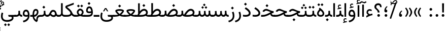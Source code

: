 SplineFontDB: 3.2
FontName: Vazir-Regular
FullName: Vazir Regular
FamilyName: Vazir
Weight: Regular
Copyright: Copyright (c) 2015, Saber Rastikerdar <saber.rastikerdar@gmail.com>.
Version: 30.1.0
ItalicAngle: 0
UnderlinePosition: -730
UnderlineWidth: 100
Ascent: 1638
Descent: 410
InvalidEm: 0
LayerCount: 2
Layer: 0 0 "Back" 1
Layer: 1 0 "Fore" 0
PreferredKerning: 4
XUID: [1021 502 1027637223 14955255]
UniqueID: 4204345
FSType: 0
OS2Version: 4
OS2_WeightWidthSlopeOnly: 0
OS2_UseTypoMetrics: 1
CreationTime: 1431850356
ModificationTime: 1629706035
PfmFamily: 33
TTFWeight: 400
TTFWidth: 5
LineGap: 0
VLineGap: 0
Panose: 2 11 6 3 3 8 4 2 2 4
OS2TypoAscent: 2200
OS2TypoAOffset: 0
OS2TypoDescent: -1100
OS2TypoDOffset: 0
OS2TypoLinegap: 0
OS2WinAscent: 2200
OS2WinAOffset: 0
OS2WinDescent: 1100
OS2WinDOffset: 0
HheadAscent: 2200
HheadAOffset: 0
HheadDescent: -1100
HheadDOffset: 0
OS2SubXSize: 1331
OS2SubYSize: 1433
OS2SubXOff: 0
OS2SubYOff: 286
OS2SupXSize: 1331
OS2SupYSize: 1433
OS2SupXOff: 0
OS2SupYOff: 983
OS2StrikeYSize: 102
OS2StrikeYPos: 530
OS2CapHeight: 1638
OS2XHeight: 1082
OS2Vendor: '    '
OS2CodePages: 00000041.20080000
OS2UnicodeRanges: 80002003.80000000.00000008.00000000
Lookup: 1 9 0 "Single Substitution 0" { "Single Substitution 0 subtable"  } []
Lookup: 1 9 0 "'fina' Terminal Forms in Arabic lookup 1" { "'fina' Terminal Forms in Arabic lookup 1 subtable"  } ['fina' ('DFLT' <'dflt' > 'arab' <'FAR ' 'KUR ' 'URD ' 'dflt' > ) ]
Lookup: 1 9 0 "'medi' Medial Forms in Arabic lookup 2" { "'medi' Medial Forms in Arabic lookup 2 subtable"  } ['medi' ('DFLT' <'dflt' > 'arab' <'FAR ' 'KUR ' 'URD ' 'dflt' > ) ]
Lookup: 1 9 0 "'init' Initial Forms in Arabic lookup 3" { "'init' Initial Forms in Arabic lookup 3 subtable"  } ['init' ('DFLT' <'dflt' > 'arab' <'FAR ' 'KUR ' 'URD ' 'dflt' > ) ]
Lookup: 4 9 1 "'rlig' Required Ligatures in Arabic lookup 5" { "'rlig' Required Ligatures in Arabic lookup 5 subtable"  } ['rlig' ('DFLT' <'dflt' > 'arab' <'FAR ' 'KUR ' 'URD ' 'dflt' > ) ]
Lookup: 4 1 1 "'ccmp' Required Ligatures in Arabic lookup 4" { "'ccmp' Required Ligatures in Arabic lookup 4 subtable"  } ['ccmp' ('DFLT' <'dflt' > 'arab' <'FAR ' 'KUR ' 'URD ' 'dflt' > ) ]
Lookup: 6 9 0 "'calt' Contextual Alternates lookup 7" { "'calt' Contextual Alternates lookup 7 subtable 1"  "'calt' Contextual Alternates lookup 7 subtable 2"  "'calt' Contextual Alternates lookup 7 subtable 3"  } ['calt' ('DFLT' <'dflt' > 'arab' <'FAR ' 'KUR ' 'URD ' 'dflt' > ) ]
Lookup: 4 9 1 "'liga' Standard Ligatures in Arabic lookup 8" { "'liga' Standard Ligatures in Arabic lookup 8 subtable"  } ['liga' ('DFLT' <'dflt' > 'arab' <'FAR ' 'KUR ' 'URD ' 'dflt' > ) ]
Lookup: 4 1 1 "'liga' Standard Ligatures in Arabic lookup 9" { "'liga' Standard Ligatures in Arabic lookup 9 subtable"  } ['liga' ('DFLT' <'dflt' > 'arab' <'FAR ' 'KUR ' 'URD ' 'dflt' > ) ]
Lookup: 1 0 0 "'locl' Localized Forms in Arabic lookup 10" { "'locl' Localized Forms in Arabic lookup 10 subtable"  } ['locl' ('arab' <'URD ' > ) ]
Lookup: 257 0 0 "Single Positioning lookup 0" { "Single Positioning lookup 0 subtable"  } []
Lookup: 257 0 0 "Single Positioning lookup 1" { "Single Positioning lookup 1 subtable"  } []
Lookup: 257 0 0 "Single Positioning lookup 2" { "Single Positioning lookup 2 subtable"  } []
Lookup: 257 0 0 "Single Positioning lookup 3" { "Single Positioning lookup 3 subtable"  } []
Lookup: 257 0 0 "Single Positioning lookup 4" { "Single Positioning lookup 4 subtable"  } []
Lookup: 258 9 0 "'kern' Horizontal Kerning lookup 4" { "'kern' Horizontal Kerning lookup 4 subtable 1" [307,30,2] } ['kern' ('DFLT' <'dflt' > 'arab' <'FAR ' 'KUR ' 'URD ' 'dflt' > ) ]
Lookup: 264 0 0 "'kern' Horizontal Kerning lookup 5" { "'kern' Horizontal Kerning lookup 5 subtable 0"  "'kern' Horizontal Kerning lookup 5 subtable 1"  "'kern' Horizontal Kerning lookup 5 subtable 2"  "'kern' Horizontal Kerning lookup 5 subtable 3"  "'kern' Horizontal Kerning lookup 5 subtable 4"  } ['kern' ('DFLT' <'dflt' > 'arab' <'FAR ' 'KUR ' 'URD ' 'dflt' > ) ]
Lookup: 260 1 0 "'mark' Mark Positioning lookup 6" { "'mark' Mark Positioning lookup 6 subtable"  } ['mark' ('DFLT' <'dflt' > 'arab' <'FAR ' 'KUR ' 'URD ' 'dflt' > ) ]
Lookup: 261 1 0 "'mark' Mark Positioning lookup 8" { "'mark' Mark Positioning lookup 8 subtable"  } ['mark' ('DFLT' <'dflt' > 'arab' <'FAR ' 'KUR ' 'URD ' 'dflt' > ) ]
Lookup: 260 1 0 "'mark' Mark Positioning lookup 9" { "'mark' Mark Positioning lookup 9 subtable"  } ['mark' ('DFLT' <'dflt' > 'arab' <'FAR ' 'KUR ' 'URD ' 'dflt' > ) ]
Lookup: 261 1 0 "'mark' Mark Positioning lookup 10" { "'mark' Mark Positioning lookup 10 subtable"  } ['mark' ('DFLT' <'dflt' > 'arab' <'FAR ' 'KUR ' 'URD ' 'dflt' > ) ]
Lookup: 262 1 0 "'mkmk' Mark to Mark in Arabic lookup 11" { "'mkmk' Mark to Mark in Arabic lookup 11 subtable"  } ['mkmk' ('DFLT' <'dflt' > 'arab' <'FAR ' 'KUR ' 'URD ' 'dflt' > ) ]
Lookup: 262 1 0 "'mkmk' Mark to Mark in Arabic lookup 12" { "'mkmk' Mark to Mark in Arabic lookup 12 subtable"  } ['mkmk' ('DFLT' <'dflt' > 'arab' <'FAR ' 'KUR ' 'URD ' 'dflt' > ) ]
MarkAttachClasses: 1
DEI: 91125
ChainPos2: coverage "'kern' Horizontal Kerning lookup 5 subtable 4" 0 0 0 1
 1 1 0
  Coverage: 55 uni06A9 uni06AF uniFB8E uniFB90 uniFB92 uniFB94 uniFEDB
  BCoverage: 63 uni062F uni0630 uniFBFD uniFEAA uniFEAC uniFEF0 uniFBFD.compact
 1
  SeqLookup: 0 "Single Positioning lookup 4"
EndFPST
ChainPos2: coverage "'kern' Horizontal Kerning lookup 5 subtable 3" 0 0 0 1
 1 1 0
  Coverage: 15 uni0639 uni063A
  BCoverage: 87 uni0622 uni0627 uniFE8E uniFEF5 uniFEF6 uniFEF7 uniFEF8 uniFEF9 uniFEFA uniFEFB uniFEFC
 1
  SeqLookup: 0 "Single Positioning lookup 3"
EndFPST
ChainSub2: coverage "'calt' Contextual Alternates lookup 7 subtable 3" 0 0 0 1
 1 1 0
  Coverage: 15 uniFBB1 uniFBAF
  BCoverage: 367 uniFB90 uniFB91 uniFB94 uniFB95 uniFE8B uniFE8C uniFE97 uniFE98 uniFE9B uniFE9C uniFEA3 uniFEA4 uniFEA7 uniFEA8 uniFEB3 uniFEB4 uniFEB7 uniFEB8 uniFEBB uniFEBC uniFEBF uniFEC0 uniFEC3 uniFEC4 uniFEC7 uniFECB uniFECC uniFECF uniFED0 uniFED3 uniFED4 uniFED7 uniFED8 uniFEDB uniFEDC uniFEDF uniFEE0 uniFEE3 uniFEE4 uniFEE7 uniFEE8 uniFEEB uniFECC.compact uniFED0.compact
 1
  SeqLookup: 0 "Single Substitution 0"
EndFPST
ChainPos2: coverage "'kern' Horizontal Kerning lookup 5 subtable 2" 0 0 0 1
 1 1 0
  Coverage: 567 uniFE8B uni0640 uni067E uni06AF uniFB92 uniFB94 uni0621 uni0622 uni0623 uni0627 uni0628 uni0629 uni062A uniFE97 uni062B uniFE9B uniFE9F uniFEA3 uniFEA7 uni062F uni0630 uni0633 uniFEB3 uni0634 uniFEB7 uni0635 uniFEBB uni0636 uniFEBF uni0637 uniFEC3 uni0638 uniFEC7 uniFECB uniFECF uni0641 uniFED3 uniFED7 uni0643 uniFEDB uniFEDF uniFEFB uni0645 uniFEE3 uni0647 uniFEEB uni06A9 uniFB8E uniFB90 uni06C0 uniFEE7 uni0642 uni0644 uni0646 uni0649 uni0626 uni064A uni0631 uni0632 uni0624 uni0648 uni0698 uniFBFE uni06D2 uni06D3 uni0688 uni0691 uni0679 uniFB68 uni06C1 uniFB7C
  BCoverage: 73 uni0631 uni0632 uniFEAE uniFEB0 uni0695 uni0695.fina uni0693 uni0693.fina
 1
  SeqLookup: 0 "Single Positioning lookup 2"
EndFPST
ChainPos2: coverage "'kern' Horizontal Kerning lookup 5 subtable 1" 0 0 0 1
 1 1 0
  Coverage: 559 uniFE8B uni0640 uni067E uni06AF uniFB92 uniFB94 uni0621 uni0622 uni0623 uni0627 uni0628 uni0629 uni062A uniFE97 uni062B uniFE9B uniFE9F uniFEA3 uniFEA7 uni062F uni0630 uni0633 uniFEB3 uni0634 uniFEB7 uni0635 uniFEBB uni0636 uniFEBF uni0637 uniFEC3 uni0638 uniFEC7 uniFECB uniFECF uni0641 uniFED3 uniFED7 uni0643 uniFEDB uniFEDF uniFEFB uni0645 uniFEE3 uni0647 uniFEEB uni06A9 uniFB8E uniFB90 uni06C0 uniFEE7 uni0642 uni0644 uni0646 uni0649 uni0626 uni064A uni0631 uni0632 uni0624 uni0648 uni0698 uniFBFE uni06D2 uni06D3 uni0688 uni0691 uni0679 uniFB68 uni06C1
  BCoverage: 31 uni0698 uniFB8B uni0691 uniFB8D
 1
  SeqLookup: 0 "Single Positioning lookup 1"
EndFPST
ChainPos2: coverage "'kern' Horizontal Kerning lookup 5 subtable 0" 0 0 0 1
 1 1 0
  Coverage: 119 uniFEDB uniFB94 uni06AF uni06A9 uniFB90 uni0622 uni0627 uniFEDF uniFEFB uni0643 uni0644 uniFE8B uniFED7 uniFE97 uniFE9B
  BCoverage: 7 uni0622
 1
  SeqLookup: 0 "Single Positioning lookup 0"
EndFPST
ChainSub2: coverage "'calt' Contextual Alternates lookup 7 subtable 2" 0 0 0 1
 1 1 0
  Coverage: 15 uniFECC uniFED0
  BCoverage: 121 uniFBFE uniFBFF uniFE91 uniFE92 uniFE97 uniFE98 uniFE9B uniFE9C uniFEE7 uniFEE8 uniFEF3 uniFEF4 uni063D.init uni063D.medi
 1
  SeqLookup: 0 "Single Substitution 0"
EndFPST
ChainSub2: coverage "'calt' Contextual Alternates lookup 7 subtable 1" 0 0 0 1
 1 1 0
  Coverage: 99 uniFBFD uniFE8A uniFEF0 uniFEF2 uni06CE.fina uniFEEE uniFED6 uni06D0.fina uni06CD.fina uni063D.fina
  BCoverage: 407 uniFB7C uniFB7D uniFB90 uniFB91 uniFB94 uniFB95 uniFE8B uniFE8C uniFE97 uniFE98 uniFE9B uniFE9C uniFE9F uniFEA0 uniFEA3 uniFEA4 uniFEA7 uniFEA8 uniFEB3 uniFEB4 uniFEB7 uniFEB8 uniFEBB uniFEBC uniFEBF uniFEC0 uniFEC3 uniFEC4 uniFEC7 uniFECB uniFECC uniFECF uniFED0 uniFED3 uniFED4 uniFED7 uniFED8 uniFEDB uniFEDC uniFEDF uniFEE0 uniFEE3 uniFEE4 uniFEE7 uniFEE8 uniFEEB uniFEEC uniFECC.compact uniFED0.compact
 1
  SeqLookup: 0 "Single Substitution 0"
EndFPST
LangName: 1033 "" "" "" "" "" "Version 30.1.0" "" "" "Saber Rastikerdar" "Saber Rastikerdar" "The first version of Vazir was based on DejaVu 2.35 (was committed to the public domain) to begin designing and developing this new typeface." "" "" "This Font Software is licensed under the SIL Open Font License, Version 1.1. This license is available with a FAQ at: https://scripts.sil.org/OFL" "https://scripts.sil.org/OFL" "" "Vazir" "Regular"
GaspTable: 1 65535 15 1
OtfFeatName: 'ss01' 1033 "Farsi Digits"
MATH:ScriptPercentScaleDown: 80
MATH:ScriptScriptPercentScaleDown: 60
MATH:DelimitedSubFormulaMinHeight: 6874
MATH:DisplayOperatorMinHeight: 4506
MATH:MathLeading: 0 
MATH:AxisHeight: 1436 
MATH:AccentBaseHeight: 2510 
MATH:FlattenedAccentBaseHeight: 3338 
MATH:SubscriptShiftDown: 0 
MATH:SubscriptTopMax: 2510 
MATH:SubscriptBaselineDropMin: 0 
MATH:SuperscriptShiftUp: 0 
MATH:SuperscriptShiftUpCramped: 0 
MATH:SuperscriptBottomMin: 2510 
MATH:SuperscriptBaselineDropMax: 0 
MATH:SubSuperscriptGapMin: 806 
MATH:SuperscriptBottomMaxWithSubscript: 2510 
MATH:SpaceAfterScript: 189 
MATH:UpperLimitGapMin: 0 
MATH:UpperLimitBaselineRiseMin: 0 
MATH:LowerLimitGapMin: 0 
MATH:LowerLimitBaselineDropMin: 0 
MATH:StackTopShiftUp: 0 
MATH:StackTopDisplayStyleShiftUp: 0 
MATH:StackBottomShiftDown: 0 
MATH:StackBottomDisplayStyleShiftDown: 0 
MATH:StackGapMin: 603 
MATH:StackDisplayStyleGapMin: 1408 
MATH:StretchStackTopShiftUp: 0 
MATH:StretchStackBottomShiftDown: 0 
MATH:StretchStackGapAboveMin: 0 
MATH:StretchStackGapBelowMin: 0 
MATH:FractionNumeratorShiftUp: 0 
MATH:FractionNumeratorDisplayStyleShiftUp: 0 
MATH:FractionDenominatorShiftDown: 0 
MATH:FractionDenominatorDisplayStyleShiftDown: 0 
MATH:FractionNumeratorGapMin: 201 
MATH:FractionNumeratorDisplayStyleGapMin: 603 
MATH:FractionRuleThickness: 201 
MATH:FractionDenominatorGapMin: 201 
MATH:FractionDenominatorDisplayStyleGapMin: 603 
MATH:SkewedFractionHorizontalGap: 0 
MATH:SkewedFractionVerticalGap: 0 
MATH:OverbarVerticalGap: 603 
MATH:OverbarRuleThickness: 201 
MATH:OverbarExtraAscender: 201 
MATH:UnderbarVerticalGap: 603 
MATH:UnderbarRuleThickness: 201 
MATH:UnderbarExtraDescender: 201 
MATH:RadicalVerticalGap: 201 
MATH:RadicalDisplayStyleVerticalGap: 828 
MATH:RadicalRuleThickness: 201 
MATH:RadicalExtraAscender: 201 
MATH:RadicalKernBeforeDegree: 1270 
MATH:RadicalKernAfterDegree: -5692 
MATH:RadicalDegreeBottomRaisePercent: 136
MATH:MinConnectorOverlap: 40
Encoding: UnicodeBmp
Compacted: 1
UnicodeInterp: none
NameList: Adobe Glyph List
DisplaySize: -48
AntiAlias: 1
FitToEm: 1
WinInfo: 0 25 13
BeginPrivate: 0
EndPrivate
TeXData: 1 0 0 307200 153600 102400 553984 -1048576 102400 783286 444596 497025 792723 393216 433062 380633 303038 157286 324010 404750 52429 2506097 1059062 262144
AnchorClass2: "Anchor-0" "'mkmk' Mark to Mark in Arabic lookup 12 subtable" "Anchor-1" "'mkmk' Mark to Mark in Arabic lookup 11 subtable" "Anchor-2"""  "Anchor-3"""  "Anchor-4"""  "Anchor-5"""  "Anchor-6" "'mark' Mark Positioning lookup 10 subtable" "Anchor-7" "'mark' Mark Positioning lookup 6 subtable" "Anchor-8"""  "Anchor-9" "'mark' Mark Positioning lookup 8 subtable" "Anchor-10" "'mark' Mark Positioning lookup 9 subtable" "Anchor-11"""  "Anchor-12"""  "Anchor-13"""  "Anchor-14"""  "Anchor-15"""  "Anchor-16"""  "Anchor-17"""  "Anchor-18"""  "Anchor-19""" 
BeginChars: 65668 490

StartChar: space
Encoding: 32 32 0
GlifName: space
Width: 540
VWidth: 2532
GlyphClass: 2
Flags: HW
LayerCount: 2
EndChar

StartChar: exclam
Encoding: 33 33 1
GlifName: exclam
Width: 632
VWidth: 2762
GlyphClass: 2
Flags: HW
LayerCount: 2
Fore
SplineSet
183 134 m 0
 183 207 243 268 316 268 c 0
 389 268 449 207 449 134 c 0
 449 61 389 1 316 1 c 0
 242 1 183 58 183 134 c 0
221 1356 m 1
 415 1356 l 1
 400 432 l 1
 237 432 l 1
 221 1356 l 1
EndSplineSet
EndChar

StartChar: period
Encoding: 46 46 2
GlifName: period
Width: 632
VWidth: 2762
GlyphClass: 2
Flags: HW
LayerCount: 2
Fore
SplineSet
183 134 m 0
 183 207 243 268 316 268 c 0
 389 268 449 207 449 134 c 0
 449 61 389 1 316 1 c 0
 242 1 183 58 183 134 c 0
EndSplineSet
EndChar

StartChar: colon
Encoding: 58 58 3
GlifName: colon
Width: 632
VWidth: 2762
GlyphClass: 2
Flags: HW
LayerCount: 2
Fore
SplineSet
183 754 m 4
 183 827 243 888 316 888 c 4
 389 888 449 827 449 754 c 4
 449 681 389 621 316 621 c 4
 242 621 183 678 183 754 c 4
183 134 m 4
 183 207 243 268 316 268 c 4
 389 268 449 207 449 134 c 4
 449 61 389 1 316 1 c 4
 242 1 183 58 183 134 c 4
EndSplineSet
EndChar

StartChar: uni00A0
Encoding: 160 160 4
GlifName: uni00A_0
Width: 540
VWidth: 2532
GlyphClass: 2
Flags: HW
LayerCount: 2
EndChar

StartChar: uni060C
Encoding: 1548 1548 5
GlifName: afii57388
Width: 669
VWidth: 2770
GlyphClass: 2
Flags: HW
LayerCount: 2
Fore
SplineSet
503 573 m 1
 403 482 341 403 341 277 c 1
 442 277 476 230 476 143 c 0
 476 56 429 1 341 1 c 0
 229 1 183 69 183 175 c 0
 183 368 283 519 429 632 c 1
 503 573 l 1
EndSplineSet
EndChar

StartChar: uni0615
Encoding: 1557 1557 6
GlifName: uni0615
Width: 0
VWidth: 2712
GlyphClass: 4
Flags: HW
AnchorPoint: "Anchor-10" 438 1191 mark 0
AnchorPoint: "Anchor-9" 438 1191 mark 0
AnchorPoint: "Anchor-1" 437 1958 basemark 0
AnchorPoint: "Anchor-1" 438 1191 mark 0
LayerCount: 2
Fore
SplineSet
400 1365 m 2
 581 1365 674 1403 674 1481 c 0
 674 1535 634 1577 576 1577 c 0
 499 1577 415 1502 326 1364 c 1
 400 1365 l 2
236 1364 m 1
 248 1384 260 1403 272 1422 c 1
 272 1897 l 1
 357 1897 l 1
 357 1542 l 1
 423 1624 494 1668 572 1668 c 0
 686 1668 762 1591 762 1485 c 0
 761 1345 642 1274 402 1274 c 2
 125 1274 l 1
 125 1364 l 1
 236 1364 l 1
EndSplineSet
EndChar

StartChar: uni061B
Encoding: 1563 1563 7
GlifName: uni061B_
Width: 669
VWidth: 2770
GlyphClass: 2
Flags: HW
LayerCount: 2
Fore
SplineSet
211 134 m 0
 211 207 271 268 344 268 c 0
 417 268 477 207 477 134 c 0
 477 61 417 1 344 1 c 0
 270 1 211 58 211 134 c 0
503 1005 m 1
 403 914 341 835 341 709 c 1
 442 709 476 662 476 575 c 0
 476 488 429 433 341 433 c 0
 229 433 183 501 183 607 c 0
 183 800 283 951 429 1064 c 1
 503 1005 l 1
EndSplineSet
EndChar

StartChar: uni061F
Encoding: 1567 1567 8
GlifName: uni061F_
Width: 924
VWidth: 2762
GlyphClass: 2
Flags: HW
LayerCount: 2
Fore
SplineSet
392 134 m 0
 392 207 452 268 525 268 c 0
 598 268 658 207 658 134 c 0
 658 61 598 1 525 1 c 0
 451 1 392 58 392 134 c 0
99 1011 m 4
 99 1225 273 1366 469 1366 c 4
 720 1366 825 1233 826 971 c 5
 670 971 l 5
 669 1108 618 1186 480 1186 c 4
 360 1186 280 1120 280 1002 c 4
 280 817 617 751 618 432 c 1
 433 432 l 1
 431 760 99 722 99 1011 c 4
EndSplineSet
EndChar

StartChar: uni0621
Encoding: 1569 1569 9
GlifName: uni0621
Width: 830
VWidth: 2950
GlyphClass: 2
Flags: HW
AnchorPoint: "Anchor-7" 445 -106 basechar 0
AnchorPoint: "Anchor-10" 402 999 basechar 0
LayerCount: 2
Fore
SplineSet
289 183 m 5
 172.606445312 252.71484375 123 342.385055838 123 434 c 4
 123 636.411334841 257.619276234 763 443 763 c 4
 531.840364295 763 603.824354985 733.79165566 662.092181438 677.77442354 c 5
 610.728045952 552.632711627 l 5
 558.221566021 588.139775286 508.572150533 606 456 606 c 4
 347.794431039 606 275 542.849676835 275 435 c 4
 275 367.854866571 339.316961405 307.815963181 453.667245036 255.656184683 c 5
 535.290317201 281.224857891 620.244983039 303.100833817 701.80447088 314.388573184 c 5
 726.278174046 155.309502605 l 5
 558.745464877 133.294950704 350.152380053 48.094365758 103 -86.5724023456 c 5
 103 86.2131064734 l 5
 177.457514577 132.099239475 222.891601562 152.078125 289 183 c 5
EndSplineSet
Position2: "Single Positioning lookup 2 subtable" dx=0 dy=0 dh=-100 dv=0
Position2: "Single Positioning lookup 1 subtable" dx=0 dy=0 dh=-100 dv=0
EndChar

StartChar: uni0622
Encoding: 1570 1570 10
GlifName: uni0622
Width: 465
VWidth: 2703
GlyphClass: 3
Flags: HW
AnchorPoint: "Anchor-10" 250 1698 basechar 0
AnchorPoint: "Anchor-7" 222 -193 basechar 0
LayerCount: 2
Fore
SplineSet
119 1439 m 4
 55 1439 19 1390 -59 1304 c 5
 -148 1385 l 5
 -67 1476 21 1567 95 1567 c 4
 179 1567 260 1481 344 1481 c 4
 398 1481 413 1486 508 1565 c 5
 585 1464 l 5
 488 1390 423 1354 366 1354 c 4
 285 1354 197 1439 119 1439 c 4
EndSplineSet
Refer: 15 1575 N 1 0 0 0.89919 -0 -0 2
Position2: "Single Positioning lookup 2 subtable" dx=0 dy=0 dh=-140 dv=0
Position2: "Single Positioning lookup 1 subtable" dx=0 dy=0 dh=-80 dv=0
Position2: "Single Positioning lookup 0 subtable" dx=0 dy=0 dh=320 dv=0
LCarets2: 1 0
Ligature2: "'liga' Standard Ligatures in Arabic lookup 9 subtable" uni0627 uni0653
Substitution2: "'fina' Terminal Forms in Arabic lookup 1 subtable" uniFE82
EndChar

StartChar: uni0623
Encoding: 1571 1571 11
GlifName: uni0623
Width: 465
VWidth: 2703
GlyphClass: 3
Flags: HW
AnchorPoint: "Anchor-10" 246 1806 basechar 0
AnchorPoint: "Anchor-7" 231 -238 basechar 0
LayerCount: 2
Fore
Refer: 76 1652 N 1 0 0 1 -64 134 2
Refer: 15 1575 N 1 0 0 0.854231 -0 2 2
Position2: "Single Positioning lookup 2 subtable" dx=0 dy=0 dh=-140 dv=0
Position2: "Single Positioning lookup 1 subtable" dx=0 dy=0 dh=-80 dv=0
LCarets2: 1 0
Ligature2: "'liga' Standard Ligatures in Arabic lookup 9 subtable" uni0627 uni0654
Substitution2: "'fina' Terminal Forms in Arabic lookup 1 subtable" uniFE84
EndChar

StartChar: uni0624
Encoding: 1572 1572 12
GlifName: afii57412
Width: 880
VWidth: 2703
GlyphClass: 3
Flags: HW
AnchorPoint: "Anchor-7" 393 -648 basechar 0
AnchorPoint: "Anchor-10" 421 1461 basechar 0
LayerCount: 2
Fore
Refer: 76 1652 S 1 0 0 1 126 -271 2
Refer: 43 1608 N 1 0 0 1 0 0 2
Position2: "Single Positioning lookup 2 subtable" dx=0 dy=0 dh=-30 dv=0
Position2: "Single Positioning lookup 1 subtable" dx=0 dy=0 dh=-30 dv=0
LCarets2: 1 0
Ligature2: "'liga' Standard Ligatures in Arabic lookup 9 subtable" uni0648 uni0654
Substitution2: "'fina' Terminal Forms in Arabic lookup 1 subtable" uniFE86
EndChar

StartChar: uni0625
Encoding: 1573 1573 13
GlifName: uni0625
Width: 465
VWidth: 2703
GlyphClass: 3
Flags: HW
AnchorPoint: "Anchor-7" 227 -649 basechar 0
AnchorPoint: "Anchor-10" 227 1559 basechar 0
LayerCount: 2
Fore
Refer: 76 1652 N 1 0 0 1 -78 -1729 2
Refer: 15 1575 N 1 0 0 1 1 0 2
LCarets2: 1 0
Ligature2: "'liga' Standard Ligatures in Arabic lookup 9 subtable" uni0627 uni0655
Substitution2: "'fina' Terminal Forms in Arabic lookup 1 subtable" uniFE88
EndChar

StartChar: uni0626
Encoding: 1574 1574 14
GlifName: afii57414
Width: 1477
VWidth: 2703
GlyphClass: 3
Flags: HW
AnchorPoint: "Anchor-7" 700 -668 basechar 0
AnchorPoint: "Anchor-10" 608 1282 basechar 0
LayerCount: 2
Fore
Refer: 76 1652 S 1 0 0 1 302 -462 2
Refer: 44 1609 N 1 0 0 1 0 0 2
Position2: "Single Positioning lookup 2 subtable" dx=0 dy=0 dh=-60 dv=0
Position2: "Single Positioning lookup 1 subtable" dx=0 dy=0 dh=-58 dv=0
LCarets2: 1 0
Ligature2: "'liga' Standard Ligatures in Arabic lookup 9 subtable" uni064A uni0654
Substitution2: "'fina' Terminal Forms in Arabic lookup 1 subtable" uniFE8A
Substitution2: "'medi' Medial Forms in Arabic lookup 2 subtable" uniFE8C
Substitution2: "'init' Initial Forms in Arabic lookup 3 subtable" uniFE8B
EndChar

StartChar: uni0627
Encoding: 1575 1575 15
GlifName: uni0627
Width: 465
VWidth: 2950
GlyphClass: 2
Flags: HW
AnchorPoint: "Anchor-10" 225 1495 basechar 0
AnchorPoint: "Anchor-7" 229 -238 basechar 0
LayerCount: 2
Fore
SplineSet
148 1366 m 1
 317 1366 l 5
 317 1 l 1
 148 1 l 1
 148 1366 l 1
EndSplineSet
Position2: "Single Positioning lookup 2 subtable" dx=0 dy=0 dh=-140 dv=0
Position2: "Single Positioning lookup 1 subtable" dx=0 dy=0 dh=-80 dv=0
Position2: "Single Positioning lookup 0 subtable" dx=0 dy=0 dh=130 dv=0
Substitution2: "'fina' Terminal Forms in Arabic lookup 1 subtable" uniFE8E
EndChar

StartChar: uni0628
Encoding: 1576 1576 16
GlifName: uni0628
Width: 1777
VWidth: 2703
GlyphClass: 2
Flags: HW
AnchorPoint: "Anchor-10" 901 971 basechar 0
AnchorPoint: "Anchor-7" 922 -606 basechar 0
LayerCount: 2
Fore
Refer: 264 -1 N 1 0 0 1 835 -401 2
Refer: 73 1646 N 1 0 0 1 0 0 2
Position2: "Single Positioning lookup 2 subtable" dx=0 dy=0 dh=-160 dv=0
Position2: "Single Positioning lookup 1 subtable" dx=0 dy=0 dh=-80 dv=0
Substitution2: "'fina' Terminal Forms in Arabic lookup 1 subtable" uniFE90
Substitution2: "'medi' Medial Forms in Arabic lookup 2 subtable" uniFE92
Substitution2: "'init' Initial Forms in Arabic lookup 3 subtable" uniFE91
EndChar

StartChar: uni0629
Encoding: 1577 1577 17
GlifName: uni0629
Width: 922
VWidth: 2703
GlyphClass: 2
Flags: HW
AnchorPoint: "Anchor-10" 419 1513 basechar 0
AnchorPoint: "Anchor-7" 451 -234 basechar 0
LayerCount: 2
Fore
Refer: 42 1607 N 1 0 0 1 0 0 2
Refer: 265 -1 S 1 0 0 1 189 1120 2
Position2: "Single Positioning lookup 2 subtable" dx=0 dy=0 dh=-160 dv=0
Position2: "Single Positioning lookup 1 subtable" dx=0 dy=0 dh=-130 dv=0
Substitution2: "'fina' Terminal Forms in Arabic lookup 1 subtable" uniFE94
EndChar

StartChar: uni062A
Encoding: 1578 1578 18
GlifName: uni062A_
Width: 1777
VWidth: 2703
GlyphClass: 2
Flags: HW
AnchorPoint: "Anchor-7" 900 -226 basechar 0
AnchorPoint: "Anchor-10" 879 1172 basechar 0
LayerCount: 2
Fore
Refer: 73 1646 N 1 0 0 1 0 0 2
Refer: 265 -1 N 1 0 0 1 650 762 2
Position2: "Single Positioning lookup 2 subtable" dx=0 dy=0 dh=-160 dv=0
Position2: "Single Positioning lookup 1 subtable" dx=0 dy=0 dh=-80 dv=0
Substitution2: "'fina' Terminal Forms in Arabic lookup 1 subtable" uniFE96
Substitution2: "'medi' Medial Forms in Arabic lookup 2 subtable" uniFE98
Substitution2: "'init' Initial Forms in Arabic lookup 3 subtable" uniFE97
EndChar

StartChar: uni062B
Encoding: 1579 1579 19
GlifName: uni062B_
Width: 1777
VWidth: 2703
GlyphClass: 2
Flags: HW
AnchorPoint: "Anchor-7" 900 -224 basechar 0
AnchorPoint: "Anchor-10" 888 1352 basechar 0
LayerCount: 2
Fore
Refer: 73 1646 N 1 0 0 1 0 0 2
Refer: 266 -1 S 1 0 0 1 651 722 2
Position2: "Single Positioning lookup 2 subtable" dx=0 dy=0 dh=-160 dv=0
Position2: "Single Positioning lookup 1 subtable" dx=0 dy=0 dh=-80 dv=0
Substitution2: "'fina' Terminal Forms in Arabic lookup 1 subtable" uniFE9A
Substitution2: "'medi' Medial Forms in Arabic lookup 2 subtable" uniFE9C
Substitution2: "'init' Initial Forms in Arabic lookup 3 subtable" uniFE9B
EndChar

StartChar: uni062C
Encoding: 1580 1580 20
GlifName: uni062C_
Width: 1347
VWidth: 2703
GlyphClass: 2
Flags: HW
AnchorPoint: "Anchor-10" 601 1176 basechar 0
AnchorPoint: "Anchor-7" 691 -831 basechar 0
LayerCount: 2
Fore
Refer: 21 1581 N 1 0 0 1 0 0 2
Refer: 264 -1 N 1 0 0 1 712 -176 2
Substitution2: "'fina' Terminal Forms in Arabic lookup 1 subtable" uniFE9E
Substitution2: "'medi' Medial Forms in Arabic lookup 2 subtable" uniFEA0
Substitution2: "'init' Initial Forms in Arabic lookup 3 subtable" uniFE9F
EndChar

StartChar: uni062D
Encoding: 1581 1581 21
GlifName: uni062D_
Width: 1347
VWidth: 2950
GlyphClass: 2
Flags: HW
AnchorPoint: "Anchor-7" 691 -831 basechar 0
AnchorPoint: "Anchor-10" 601 1176 basechar 0
LayerCount: 2
Fore
SplineSet
836 550 m 5
 811 560 801 564 745 587 c 4
 610 641 524 676 477 676 c 4
 401 676 325 626 276 562 c 6
 249 527 l 5
 98 602 l 5
 113 628 l 6
 197 765 327 854 478 854 c 4
 562 854 663 815 781 758 c 4
 988 657 1113 614 1228 608 c 5
 1215 438 l 5
 682 395 265 166 265 -135 c 4
 265 -383 443 -506 798 -506 c 4
 942 -506 1081 -488 1213 -426 c 5
 1258 -591 l 5
 1124 -655 962 -677 784 -677 c 4
 379 -677 99 -512 99 -151 c 4
 99 171 354 442 836 550 c 5
EndSplineSet
Substitution2: "'fina' Terminal Forms in Arabic lookup 1 subtable" uniFEA2
Substitution2: "'medi' Medial Forms in Arabic lookup 2 subtable" uniFEA4
Substitution2: "'init' Initial Forms in Arabic lookup 3 subtable" uniFEA3
EndChar

StartChar: uni062E
Encoding: 1582 1582 22
GlifName: uni062E_
Width: 1347
VWidth: 2703
GlyphClass: 2
Flags: HW
AnchorPoint: "Anchor-7" 691 -831 basechar 0
AnchorPoint: "Anchor-10" 550 1435 basechar 0
LayerCount: 2
Fore
Refer: 264 -1 N 1 0 0 1 474 1066 2
Refer: 21 1581 N 1 0 0 1 0 0 2
Substitution2: "'fina' Terminal Forms in Arabic lookup 1 subtable" uniFEA6
Substitution2: "'medi' Medial Forms in Arabic lookup 2 subtable" uniFEA8
Substitution2: "'init' Initial Forms in Arabic lookup 3 subtable" uniFEA7
EndChar

StartChar: uni062F
Encoding: 1583 1583 23
GlifName: uni062F_
Width: 963
VWidth: 2950
GlyphClass: 2
Flags: HW
AnchorPoint: "Anchor-10" 371 1169 basechar 0
AnchorPoint: "Anchor-7" 432 -241 basechar 0
LayerCount: 2
Fore
SplineSet
98 207 m 1
 182 190 254 181 317 181 c 0
 564 181 689 241 689 364 c 0
 689 491 548 643 275 815 c 1
 373 963 l 1
 701 767 865 569 865 367 c 0
 865 125 688 2 330 2 c 0
 246 2 168 11 98 26 c 1
 98 207 l 1
EndSplineSet
Position2: "Single Positioning lookup 2 subtable" dx=0 dy=0 dh=-160 dv=0
Position2: "Single Positioning lookup 1 subtable" dx=0 dy=0 dh=-130 dv=0
Substitution2: "'fina' Terminal Forms in Arabic lookup 1 subtable" uniFEAA
EndChar

StartChar: uni0630
Encoding: 1584 1584 24
GlifName: uni0630
Width: 963
VWidth: 2703
GlyphClass: 2
Flags: HW
AnchorPoint: "Anchor-7" 437 -239 basechar 0
AnchorPoint: "Anchor-10" 342 1595 basechar 0
LayerCount: 2
Fore
Refer: 264 -1 S 1 0 0 1 256 1182 2
Refer: 23 1583 N 1 0 0 1 0 0 2
Position2: "Single Positioning lookup 2 subtable" dx=0 dy=0 dh=-160 dv=0
Position2: "Single Positioning lookup 1 subtable" dx=0 dy=0 dh=-130 dv=0
Substitution2: "'fina' Terminal Forms in Arabic lookup 1 subtable" uniFEAC
EndChar

StartChar: uni0631
Encoding: 1585 1585 25
GlifName: uni0631
Width: 710
VWidth: 2142
GlyphClass: 2
Flags: HW
AnchorPoint: "Anchor-10" 423 848 basechar 0
AnchorPoint: "Anchor-7" 323 -640 basechar 0
LayerCount: 2
Fore
SplineSet
530 527 m 1
 589 392 612 249 612 113 c 0
 612 -180 450 -455 63 -542 c 1
 -10 -394 l 1
 314 -315 446 -125 446 97 c 0
 446 213 423 340 368 469 c 1
 530 527 l 1
EndSplineSet
Position2: "Single Positioning lookup 2 subtable" dx=0 dy=0 dh=-30 dv=0
Position2: "Single Positioning lookup 1 subtable" dx=0 dy=0 dh=-30 dv=0
Substitution2: "'fina' Terminal Forms in Arabic lookup 1 subtable" uniFEAE
EndChar

StartChar: uni0632
Encoding: 1586 1586 26
GlifName: uni0632
Width: 710
VWidth: 2703
GlyphClass: 2
Flags: HW
AnchorPoint: "Anchor-7" 323 -620 basechar 0
AnchorPoint: "Anchor-10" 398 1147 basechar 0
LayerCount: 2
Fore
Refer: 264 -1 S 1 0 0 1 318 774 2
Refer: 25 1585 N 1 0 0 1 0 0 2
Position2: "Single Positioning lookup 2 subtable" dx=0 dy=0 dh=-30 dv=0
Position2: "Single Positioning lookup 1 subtable" dx=0 dy=0 dh=-30 dv=0
Substitution2: "'fina' Terminal Forms in Arabic lookup 1 subtable" uniFEB0
EndChar

StartChar: uni0633
Encoding: 1587 1587 27
GlifName: uni0633
Width: 2456
GlyphClass: 2
Flags: HW
AnchorPoint: "Anchor-10" 1771 930 basechar 0
AnchorPoint: "Anchor-7" 711 -716 basechar 0
LayerCount: 2
Fore
SplineSet
1531 0 m 0
 1451 0 1391 19 1342 58 c 1
 1337 -320 1084 -520 721 -520 c 0
 326 -520 98 -318 98 56 c 0
 98 196 128 339 188 485 c 1
 343 422 l 1
 294 293 270 173 270 61 c 0
 270 -211 413 -342 718 -342 c 4
 1017 -342 1176 -198 1177 100 c 0
 1177 221 1147 344 1087 469 c 1
 1256 527 l 1
 1315 344 l 2
 1350 235 1417 181 1533 180 c 0
 1665 180 1718 254 1718 389 c 0
 1718 421 1715 480 1708 567 c 1
 1873 587 l 1
 1889 361 l 2
 1896 259 1943 180 2047 180 c 0
 2138 180 2186 255 2186 402 c 0
 2186 473 2171 561 2142 666 c 1
 2310 711 l 1
 2342 609 2358 511 2358 417 c 0
 2358 188 2276 1 2048 0 c 0
 1933 0 1853 48 1806 143 c 1
 1737 48 1646 0 1531 0 c 0
EndSplineSet
Position2: "Single Positioning lookup 2 subtable" dx=0 dy=0 dh=-160 dv=0
Position2: "Single Positioning lookup 1 subtable" dx=0 dy=0 dh=-130 dv=0
Substitution2: "'fina' Terminal Forms in Arabic lookup 1 subtable" uniFEB2
Substitution2: "'medi' Medial Forms in Arabic lookup 2 subtable" uniFEB4
Substitution2: "'init' Initial Forms in Arabic lookup 3 subtable" uniFEB3
EndChar

StartChar: uni0634
Encoding: 1588 1588 28
GlifName: uni0634
Width: 2456
VWidth: 2957
GlyphClass: 2
Flags: HW
AnchorPoint: "Anchor-7" 717 -714 basechar 0
AnchorPoint: "Anchor-10" 1741 1467 basechar 0
LayerCount: 2
Fore
Refer: 266 -1 N 1 0 0 1 1501 859 2
Refer: 27 1587 N 1 0 0 1 0 0 2
Position2: "Single Positioning lookup 2 subtable" dx=0 dy=0 dh=-160 dv=0
Position2: "Single Positioning lookup 1 subtable" dx=0 dy=0 dh=-130 dv=0
Substitution2: "'fina' Terminal Forms in Arabic lookup 1 subtable" uniFEB6
Substitution2: "'medi' Medial Forms in Arabic lookup 2 subtable" uniFEB8
Substitution2: "'init' Initial Forms in Arabic lookup 3 subtable" uniFEB7
EndChar

StartChar: uni0635
Encoding: 1589 1589 29
GlifName: uni0635
Width: 2575
VWidth: 2950
GlyphClass: 2
Flags: HW
AnchorPoint: "Anchor-7" 711 -716 basechar 0
AnchorPoint: "Anchor-10" 2053 1128 basechar 0
LayerCount: 2
Fore
SplineSet
1753 181 m 2
 2115 181 2299 257 2299 413 c 0
 2299 522 2220 605 2104 605 c 0
 1950 605 1783 457 1605 180 c 1
 1753 181 l 2
343 422 m 1
 295 295 270 176 270 61 c 0
 270 -223 426 -342 718 -342 c 4
 1015 -342 1176 -197 1177 100 c 0
 1177 223 1146 346 1087 469 c 1
 1256 527 l 1
 1315 344 l 2
 1343 258 1376 214 1419 209 c 1
 1646 595 1869 787 2098 787 c 0
 2317 787 2477 628 2477 422 c 0
 2476 141 2237 0 1757 0 c 2
 1706 0 l 2
 1537 0 1419 20 1342 57 c 1
 1337 -329 1076 -520 721 -520 c 0
 325 -520 98 -318 98 56 c 0
 98 196 128 339 188 485 c 1
 343 422 l 1
EndSplineSet
Position2: "Single Positioning lookup 2 subtable" dx=0 dy=0 dh=-160 dv=0
Position2: "Single Positioning lookup 1 subtable" dx=0 dy=0 dh=-130 dv=0
Substitution2: "'fina' Terminal Forms in Arabic lookup 1 subtable" uniFEBA
Substitution2: "'medi' Medial Forms in Arabic lookup 2 subtable" uniFEBC
Substitution2: "'init' Initial Forms in Arabic lookup 3 subtable" uniFEBB
EndChar

StartChar: uni0636
Encoding: 1590 1590 30
GlifName: uni0636
Width: 2575
VWidth: 2703
GlyphClass: 2
Flags: HW
AnchorPoint: "Anchor-7" 711 -716 basechar 0
AnchorPoint: "Anchor-10" 2045 1412 basechar 0
LayerCount: 2
Fore
Refer: 264 -1 S 1 0 0 1 1967 1046 2
Refer: 29 1589 N 1 0 0 1 0 0 2
Position2: "Single Positioning lookup 2 subtable" dx=0 dy=0 dh=-160 dv=0
Position2: "Single Positioning lookup 1 subtable" dx=0 dy=0 dh=-130 dv=0
Substitution2: "'fina' Terminal Forms in Arabic lookup 1 subtable" uniFEBE
Substitution2: "'medi' Medial Forms in Arabic lookup 2 subtable" uniFEC0
Substitution2: "'init' Initial Forms in Arabic lookup 3 subtable" uniFEBF
EndChar

StartChar: uni0637
Encoding: 1591 1591 31
GlifName: uni0637
Width: 1471
VWidth: 2950
GlyphClass: 2
Flags: HW
AnchorPoint: "Anchor-10" 476 1499 basechar 0
AnchorPoint: "Anchor-7" 637 -238 basechar 0
LayerCount: 2
Fore
SplineSet
649 182 m 2
 1011 182 1195 258 1195 414 c 0
 1195 523 1116 606 1000 606 c 0
 846 606 679 458 501 181 c 1
 649 182 l 2
320 180 m 1
 344 219 369 258 393 296 c 1
 393 1366 l 1
 562 1366 l 1
 562 536 l 1
 695 700 836 787 991 787 c 0
 1218 787 1373 633 1373 422 c 0
 1371 141 1132 0 653 0 c 2
 98 0 l 1
 98 180 l 1
 320 180 l 1
EndSplineSet
Position2: "Single Positioning lookup 2 subtable" dx=0 dy=0 dh=-160 dv=0
Position2: "Single Positioning lookup 1 subtable" dx=0 dy=0 dh=-130 dv=0
Substitution2: "'fina' Terminal Forms in Arabic lookup 1 subtable" uniFEC2
Substitution2: "'medi' Medial Forms in Arabic lookup 2 subtable" uniFEC4
Substitution2: "'init' Initial Forms in Arabic lookup 3 subtable" uniFEC3
EndChar

StartChar: uni0638
Encoding: 1592 1592 32
GlifName: uni0638
Width: 1471
VWidth: 2703
GlyphClass: 2
Flags: HW
AnchorPoint: "Anchor-10" 476 1499 basechar 0
AnchorPoint: "Anchor-7" 642 -236 basechar 0
LayerCount: 2
Fore
Refer: 264 -1 N 1 0 0 1 879 1046 2
Refer: 31 1591 N 1 0 0 1 0 0 2
Position2: "Single Positioning lookup 2 subtable" dx=0 dy=0 dh=-160 dv=0
Position2: "Single Positioning lookup 1 subtable" dx=0 dy=0 dh=-130 dv=0
Substitution2: "'fina' Terminal Forms in Arabic lookup 1 subtable" uniFEC6
Substitution2: "'medi' Medial Forms in Arabic lookup 2 subtable" uniFEC8
Substitution2: "'init' Initial Forms in Arabic lookup 3 subtable" uniFEC7
EndChar

StartChar: uni0639
Encoding: 1593 1593 33
GlifName: uni0639
Width: 1306
VWidth: 2950
GlyphClass: 2
Flags: HW
AnchorPoint: "Anchor-7" 671 -831 basechar 0
AnchorPoint: "Anchor-10" 694 1324 basechar 0
LayerCount: 2
Fore
SplineSet
968 743 m 5
 869 801 785 831 715 831 c 4
 598 831 495 754 495 630 c 4
 495 534 555 455 605 409 c 5
 724 430 827 441 912 441 c 0
 974 441 1034 437 1093 431 c 1
 1070 260 l 1
 1026 262 992 262 971 262 c 0
 492 262 264 93 264 -157 c 0
 264 -374 439 -502 766 -502 c 0
 904 -502 1041 -484 1173 -423 c 1
 1218 -588 l 1
 1086 -653 925 -674 755 -674 c 0
 388 -674 98 -508 98 -164 c 0
 98 60 199 239 437 345 c 1
 357 438 322 537 322 643 c 4
 322 836 502 1009 705 1009 c 4
 806 1009 917 969 1034 889 c 5
 968 743 l 5
EndSplineSet
Position2: "Single Positioning lookup 3 subtable" dx=0 dy=0 dh=-60 dv=0
Substitution2: "'fina' Terminal Forms in Arabic lookup 1 subtable" uniFECA
Substitution2: "'medi' Medial Forms in Arabic lookup 2 subtable" uniFECC
Substitution2: "'init' Initial Forms in Arabic lookup 3 subtable" uniFECB
EndChar

StartChar: uni063A
Encoding: 1594 1594 34
GlifName: uni063A_
Width: 1306
VWidth: 2703
GlyphClass: 2
Flags: HW
AnchorPoint: "Anchor-7" 691 -831 basechar 0
AnchorPoint: "Anchor-10" 674 1567 basechar 0
LayerCount: 2
Fore
Refer: 264 -1 S 1 0 0 1 589 1204 2
Refer: 33 1593 N 1 0 0 1 0 0 2
Position2: "Single Positioning lookup 3 subtable" dx=0 dy=0 dh=-60 dv=0
Substitution2: "'fina' Terminal Forms in Arabic lookup 1 subtable" uniFECE
Substitution2: "'medi' Medial Forms in Arabic lookup 2 subtable" uniFED0
Substitution2: "'init' Initial Forms in Arabic lookup 3 subtable" uniFECF
EndChar

StartChar: uni0640
Encoding: 1600 1600 35
GlifName: afii57440
Width: 540
VWidth: 2950
GlyphClass: 2
Flags: HW
AnchorPoint: "Anchor-10" 282 876 basechar 0
AnchorPoint: "Anchor-7" 286 -231 basechar 0
LayerCount: 2
Fore
SplineSet
-20 0 m 1
 -20 180 l 5
 560 180 l 5
 560 0 l 1
 -20 0 l 1
EndSplineSet
Position2: "Single Positioning lookup 2 subtable" dx=0 dy=0 dh=-160 dv=0
Position2: "Single Positioning lookup 1 subtable" dx=0 dy=0 dh=-130 dv=0
EndChar

StartChar: uni0641
Encoding: 1601 1601 36
GlifName: uni0641
Width: 1781
VWidth: 2703
GlyphClass: 2
Flags: HW
AnchorPoint: "Anchor-7" 900 -226 basechar 0
AnchorPoint: "Anchor-10" 1294 1616 basechar 0
LayerCount: 2
Fore
Refer: 264 -1 S 1 0 0 1 1211 1236 2
Refer: 80 1697 N 1 0 0 1 0 0 2
Position2: "Single Positioning lookup 2 subtable" dx=0 dy=0 dh=-160 dv=0
Position2: "Single Positioning lookup 1 subtable" dx=0 dy=0 dh=-110 dv=0
Substitution2: "'fina' Terminal Forms in Arabic lookup 1 subtable" uniFED2
Substitution2: "'medi' Medial Forms in Arabic lookup 2 subtable" uniFED4
Substitution2: "'init' Initial Forms in Arabic lookup 3 subtable" uniFED3
EndChar

StartChar: uni0642
Encoding: 1602 1602 37
GlifName: uni0642
Width: 1437
VWidth: 2703
GlyphClass: 2
Flags: HW
AnchorPoint: "Anchor-7" 738 -656 basechar 0
AnchorPoint: "Anchor-10" 947 1323 basechar 0
LayerCount: 2
Fore
Refer: 265 -1 S 1 0 0 1 712 952 2
Refer: 74 1647 N 1 0 0 1 0 0 2
Position2: "Single Positioning lookup 2 subtable" dx=0 dy=0 dh=-60 dv=0
Position2: "Single Positioning lookup 1 subtable" dx=0 dy=0 dh=-58 dv=0
Substitution2: "'fina' Terminal Forms in Arabic lookup 1 subtable" uniFED6
Substitution2: "'medi' Medial Forms in Arabic lookup 2 subtable" uniFED8
Substitution2: "'init' Initial Forms in Arabic lookup 3 subtable" uniFED7
EndChar

StartChar: uni0643
Encoding: 1603 1603 38
GlifName: uni0643
Width: 1831
VWidth: 2950
GlyphClass: 2
Flags: HW
AnchorPoint: "Anchor-10" 916 1240 basechar 0
AnchorPoint: "Anchor-7" 900 -226 basechar 0
LayerCount: 2
Fore
SplineSet
978 180 m 2
 1451 180 1514 276 1514 470 c 2
 1514 1366 l 1
 1683 1366 l 1
 1683 472 l 2
 1683 157 1564 0 985 0 c 2
 840 0 l 2
 361 0 98 162 98 484 c 0
 98 573 118 659 152 738 c 1
 305 681 l 1
 284 625 273 557 273 499 c 0
 274 279 462 180 830 180 c 2
 978 180 l 2
EndSplineSet
Refer: 430 -1 N 1 0 0 1 0 0 2
Position2: "Single Positioning lookup 2 subtable" dx=0 dy=0 dh=-140 dv=0
Position2: "Single Positioning lookup 1 subtable" dx=0 dy=0 dh=-80 dv=0
Position2: "Single Positioning lookup 0 subtable" dx=0 dy=0 dh=130 dv=0
Substitution2: "'fina' Terminal Forms in Arabic lookup 1 subtable" uniFEDA
Substitution2: "'medi' Medial Forms in Arabic lookup 2 subtable" uniFEDC
Substitution2: "'init' Initial Forms in Arabic lookup 3 subtable" uniFEDB
EndChar

StartChar: uni0644
Encoding: 1604 1604 39
GlifName: uni0644
Width: 1377
VWidth: 2950
GlyphClass: 2
Flags: HW
AnchorPoint: "Anchor-7" 663 -708 basechar 0
AnchorPoint: "Anchor-10" 655 1006 basechar 0
LayerCount: 2
Fore
SplineSet
335 358 m 1
 291 246 269 121 269 36 c 0
 269 -235 391 -342 675 -342 c 4
 928 -342 1058 -208 1058 68 c 2
 1061 1366 l 1
 1229 1366 l 1
 1228 107 l 2
 1228 -312 1042 -520 674 -520 c 0
 299 -520 98 -336 98 35 c 0
 98 141 125 288 180 421 c 1
 335 358 l 1
EndSplineSet
Position2: "Single Positioning lookup 2 subtable" dx=0 dy=0 dh=-60 dv=0
Position2: "Single Positioning lookup 1 subtable" dx=0 dy=0 dh=-58 dv=0
Position2: "Single Positioning lookup 0 subtable" dx=0 dy=0 dh=130 dv=0
Substitution2: "'fina' Terminal Forms in Arabic lookup 1 subtable" uniFEDE
Substitution2: "'medi' Medial Forms in Arabic lookup 2 subtable" uniFEE0
Substitution2: "'init' Initial Forms in Arabic lookup 3 subtable" uniFEDF
EndChar

StartChar: uni0645
Encoding: 1605 1605 40
GlifName: uni0645
Width: 1230
VWidth: 2620
GlyphClass: 2
Flags: HW
AnchorPoint: "Anchor-10" 774 980 basechar 0
AnchorPoint: "Anchor-7" 207 -779 basechar 0
LayerCount: 2
Fore
SplineSet
564 281 m 1
 684 198 774 155 842 155 c 0
 924 156 964 203 964 295 c 0
 964 418 895 516 780 516 c 0
 684 516 616 405 564 281 c 1
112 -655 m 1
 105 -538 101 -428 101 -323 c 0
 101 24 144 301 403 331 c 1
 501 579 615 694 780 695 c 0
 995 695 1132 522 1132 307 c 0
 1132 114 1038 -23 843 -23 c 0
 794.536487605 -23 738.961822858 -8.77769529778 677.00002135 18.9428985182 c 0
 609.005987632 49.3622043598 479.384765625 138 419 138 c 4
 314.995117188 138 274 3 274 -295 c 0
 274 -426 279 -548 288 -655 c 1
 112 -655 l 1
EndSplineSet
Position2: "Single Positioning lookup 2 subtable" dx=0 dy=0 dh=-160 dv=0
Position2: "Single Positioning lookup 1 subtable" dx=0 dy=0 dh=-130 dv=0
Substitution2: "'init' Initial Forms in Arabic lookup 3 subtable" uniFEE3
Substitution2: "'medi' Medial Forms in Arabic lookup 2 subtable" uniFEE4
Substitution2: "'fina' Terminal Forms in Arabic lookup 1 subtable" uniFEE2
EndChar

StartChar: uni0646
Encoding: 1606 1606 41
GlifName: uni0646
Width: 1447
VWidth: 2703
GlyphClass: 2
Flags: HW
AnchorPoint: "Anchor-7" 715 -661 basechar 0
AnchorPoint: "Anchor-10" 694 1069 basechar 0
LayerCount: 2
Fore
Refer: 264 -1 N 1 0 0 1 615 584 2
Refer: 83 1722 N 1 0 0 1 0 0 2
Position2: "Single Positioning lookup 2 subtable" dx=0 dy=0 dh=-60 dv=0
Position2: "Single Positioning lookup 1 subtable" dx=0 dy=0 dh=-58 dv=0
Substitution2: "'fina' Terminal Forms in Arabic lookup 1 subtable" uniFEE6
Substitution2: "'medi' Medial Forms in Arabic lookup 2 subtable" uniFEE8
Substitution2: "'init' Initial Forms in Arabic lookup 3 subtable" uniFEE7
EndChar

StartChar: uni0647
Encoding: 1607 1607 42
GlifName: uni0647
Width: 922
VWidth: 2950
GlyphClass: 2
Flags: HW
AnchorPoint: "Anchor-10" 410 1209 basechar 0
AnchorPoint: "Anchor-7" 436 -243 basechar 0
LayerCount: 2
Fore
SplineSet
447 625 m 1
 321 514 265 416 265 329 c 0
 265 237 323 180 460 180 c 0
 598 180 657 227 657 330 c 0
 657 411 590 510 447 625 c 1
369 922 m 5
 659 695 824 515 824 324 c 4
 824 129 678 4 461 4 c 0
 239 4 98 116 98 324 c 0
 98 472 173 579 323 746 c 1
 272 792 l 1
 369 922 l 5
EndSplineSet
Position2: "Single Positioning lookup 2 subtable" dx=0 dy=0 dh=-160 dv=0
Position2: "Single Positioning lookup 1 subtable" dx=0 dy=0 dh=-130 dv=0
Substitution2: "'fina' Terminal Forms in Arabic lookup 1 subtable" uniFEEA
Substitution2: "'medi' Medial Forms in Arabic lookup 2 subtable" uniFEEC
Substitution2: "'init' Initial Forms in Arabic lookup 3 subtable" uniFEEB
EndChar

StartChar: uni0648
Encoding: 1608 1608 43
GlifName: uni0648
Width: 880
VWidth: 2142
GlyphClass: 2
Flags: HW
AnchorPoint: "Anchor-7" 416 -630 basechar 0
AnchorPoint: "Anchor-10" 430 1030 basechar 0
LayerCount: 2
Fore
SplineSet
612 25 m 1
 567 10 492 0 448 0 c 0
 218 0 98 96 98 296 c 0
 98 493 203 712 428 712 c 4
 672 712 782 444 782 166 c 0
 782 -206 577 -460 168 -538 c 1
 108 -384 l 1
 398 -330 580 -168 612 25 c 1
616 199 m 1
 602 421 537 535 420 535 c 0
 297 535 263 386 263 301 c 0
 263 209 324 176 453 176 c 0
 505 176 563 183 616 199 c 1
EndSplineSet
Position2: "Single Positioning lookup 2 subtable" dx=0 dy=0 dh=-30 dv=0
Position2: "Single Positioning lookup 1 subtable" dx=0 dy=0 dh=-30 dv=0
Substitution2: "'fina' Terminal Forms in Arabic lookup 1 subtable" uniFEEE
EndChar

StartChar: uni0649
Encoding: 1609 1609 44
GlifName: uni0649
Width: 1477
VWidth: 2950
GlyphClass: 2
Flags: HW
AnchorPoint: "Anchor-7" 717 -676 basechar 0
AnchorPoint: "Anchor-10" 645 936 basechar 0
LayerCount: 2
Fore
SplineSet
361 475 m 1
 300 326 269 193 269 72 c 0
 269 -200 411 -322 714 -323 c 0
 948 -323 1217 -236 1217 -52 c 0
 1217 -3 1200 16 1138 16 c 6
 974 16 l 2
 813 16 728 101 728 263 c 0
 728 504 900 727 1182 727 c 0
 1220 727 1300 725 1372 695 c 1
 1340 530 l 1
 1282 548 1221 551 1182 551 c 0
 964 551 897 368 897 276 c 0
 897 217 912 192 984 192 c 2
 1164 192 l 6
 1322 191 1378 89 1378 -48 c 0
 1378 -325 1095 -499 719 -499 c 0
 325 -499 98 -307 98 79 c 0
 98 221 134 368 206 538 c 1
 361 475 l 1
EndSplineSet
Position2: "Single Positioning lookup 2 subtable" dx=0 dy=0 dh=-60 dv=0
Position2: "Single Positioning lookup 1 subtable" dx=0 dy=0 dh=-58 dv=0
Substitution2: "'fina' Terminal Forms in Arabic lookup 1 subtable" uniFEF0
Substitution2: "'medi' Medial Forms in Arabic lookup 2 subtable" uniFBE9
Substitution2: "'init' Initial Forms in Arabic lookup 3 subtable" uniFBE8
EndChar

StartChar: uni064A
Encoding: 1610 1610 45
GlifName: uni064A_
Width: 1477
VWidth: 2703
GlyphClass: 2
Flags: HW
AnchorPoint: "Anchor-10" 645 946 basechar 0
AnchorPoint: "Anchor-7" 718 -1076 basechar 0
LayerCount: 2
Fore
Refer: 265 -1 S 1 0 0 1 474 -887 2
Refer: 44 1609 N 1 0 0 1 0 0 2
Position2: "Single Positioning lookup 2 subtable" dx=0 dy=0 dh=-60 dv=0
Position2: "Single Positioning lookup 1 subtable" dx=0 dy=0 dh=-58 dv=0
Substitution2: "'fina' Terminal Forms in Arabic lookup 1 subtable" uniFEF2
Substitution2: "'medi' Medial Forms in Arabic lookup 2 subtable" uniFEF4
Substitution2: "'init' Initial Forms in Arabic lookup 3 subtable" uniFEF3
EndChar

StartChar: uni064B
Encoding: 1611 1611 46
GlifName: uni064B_
Width: 0
VWidth: 2316
GlyphClass: 4
Flags: HW
AnchorPoint: "Anchor-10" 297 1040 mark 0
AnchorPoint: "Anchor-9" 297 1040 mark 0
AnchorPoint: "Anchor-1" 266 1512 basemark 0
AnchorPoint: "Anchor-1" 297 1040 mark 0
LayerCount: 2
Fore
SplineSet
40 992 m 5
 40 1096 l 5
 495 1282 l 5
 495 1179 l 5
 40 992 l 5
40 1204 m 5
 40 1308 l 5
 495 1494 l 5
 495 1391 l 5
 40 1204 l 5
EndSplineSet
EndChar

StartChar: uni064C
Encoding: 1612 1612 47
GlifName: uni064C_
Width: 0
VWidth: 2316
GlyphClass: 4
Flags: HW
AnchorPoint: "Anchor-1" 459 937 mark 0
AnchorPoint: "Anchor-1" 438 1452 basemark 0
AnchorPoint: "Anchor-9" 459 937 mark 0
AnchorPoint: "Anchor-10" 459 937 mark 0
LayerCount: 2
Fore
SplineSet
289 1229 m 4
 289 1326 358 1391 452 1391 c 4
 547 1391 614 1327 614 1228 c 4
 614 1189 604 1147 587 1107 c 5
 604 1104 619 1103 630 1103 c 5
 630 1027 l 5
 610 1028 586 1030 554 1036 c 5
 491 946 358 891 232 891 c 4
 136.494140625 891 109.426757812 949.205078125 109.426757812 1033.97363281 c 4
 109.426757812 1066.640625 113.446289062 1103.25292969 119.118164062 1142 c 5
 14.1181640625 1118 l 5
 18 1200 l 29
 207 1244 l 5
 193.375976562 1167.46875 179.49609375 1097.10351562 179.49609375 1046.17089844 c 4
 179.49609375 998.6953125 192.873046875 969 233 969 c 4
 307 969 421 1001 480 1056 c 5
 384 1073 289 1134 289 1229 c 4
509 1123 m 5
 523 1156 536 1195 536 1227 c 4
 536 1275 500 1311 456 1311 c 4
 406 1311 369 1277 369 1225 c 4
 369 1168 444 1140 509 1123 c 5
EndSplineSet
EndChar

StartChar: uni064D
Encoding: 1613 1613 48
GlifName: uni064D_
Width: 0
VWidth: 2316
GlyphClass: 4
Flags: HW
AnchorPoint: "Anchor-7" 250 -167 mark 0
AnchorPoint: "Anchor-6" 250 -167 mark 0
AnchorPoint: "Anchor-0" 300 -607 basemark 0
AnchorPoint: "Anchor-0" 250 -167 mark 0
LayerCount: 2
Fore
SplineSet
40 -646 m 5
 40 -542 l 5
 496 -356 l 5
 496 -460 l 5
 40 -646 l 5
40 -434 m 5
 40 -330 l 5
 496 -144 l 5
 496 -248 l 5
 40 -434 l 5
EndSplineSet
EndChar

StartChar: uni064E
Encoding: 1614 1614 49
GlifName: uni064E_
Width: 0
VWidth: 2316
GlyphClass: 4
Flags: HW
AnchorPoint: "Anchor-10" 294 1167 mark 0
AnchorPoint: "Anchor-9" 294 1167 mark 0
AnchorPoint: "Anchor-1" 289 1421 basemark 0
AnchorPoint: "Anchor-1" 294 1167 mark 0
LayerCount: 2
Fore
SplineSet
44 1118 m 5
 44 1222 l 5
 500 1408 l 5
 500 1304 l 5
 44 1118 l 5
EndSplineSet
EndChar

StartChar: uni064F
Encoding: 1615 1615 50
GlifName: uni064F_
Width: 0
VWidth: 2316
GlyphClass: 4
Flags: HW
AnchorPoint: "Anchor-10" 290 961 mark 0
AnchorPoint: "Anchor-9" 290 961 mark 0
AnchorPoint: "Anchor-1" 281 1467 basemark 0
AnchorPoint: "Anchor-1" 290 961 mark 0
LayerCount: 2
Fore
SplineSet
462 1049 m 5
 434 1049 408 1051 382 1055 c 5
 317 964 183 914 19 905 c 5
 19 983 l 5
 150 995 258 1027 305 1077 c 5
 213 1094 119 1154 119 1248 c 4
 119 1346 188 1410 282 1410 c 4
 376 1410 445 1345 445 1247 c 4
 445 1208 436 1169 419 1128 c 5
 432 1126 447 1124 462 1124 c 5
 462 1049 l 5
339 1142 m 5
 353 1175 366 1214 366 1246 c 4
 366 1295 330 1329 286 1329 c 4
 235 1329 199 1296 199 1244 c 4
 199 1187 274 1159 339 1142 c 5
EndSplineSet
EndChar

StartChar: uni0650
Encoding: 1616 1616 51
GlifName: uni0650
Width: 0
VWidth: 2316
GlyphClass: 4
Flags: HW
AnchorPoint: "Anchor-7" 268 -205 mark 0
AnchorPoint: "Anchor-6" 268 -205 mark 0
AnchorPoint: "Anchor-0" 316 -485 basemark 0
AnchorPoint: "Anchor-0" 268 -205 mark 0
LayerCount: 2
Fore
SplineSet
40 -506 m 5
 40 -402 l 5
 495 -216 l 5
 495 -319 l 5
 40 -506 l 5
EndSplineSet
EndChar

StartChar: uni0651
Encoding: 1617 1617 52
GlifName: uni0651
Width: 0
VWidth: 2393
GlyphClass: 4
Flags: HW
AnchorPoint: "Anchor-10" 329 985 mark 0
AnchorPoint: "Anchor-9" 329 985 mark 0
AnchorPoint: "Anchor-1" 300 1370 basemark 0
AnchorPoint: "Anchor-1" 329 985 mark 0
LayerCount: 2
Fore
SplineSet
338 1289 m 5
 340.942382812 1206.62011719 339.646484375 1105 411 1105 c 4
 458 1105 478 1139 478 1206 c 4
 478 1231 472 1271 461 1324 c 5
 549 1338 l 5
 561 1297 567 1256 567 1216 c 4
 567 1081 518 1014 420 1013 c 4
 377 1013 329 1034 311 1070 c 5
 291 992 223 969 162 969 c 4
 68 969 24 1030 24 1147 c 4
 24 1183 29 1217 37 1247 c 5
 115 1234 l 5
 108 1203 106 1175 106 1151 c 4
 106 1095 129 1067 174 1067 c 4
 259 1067 261 1128 261 1250 c 6
 261 1289 l 5
 338 1289 l 5
EndSplineSet
EndChar

StartChar: uni0652
Encoding: 1618 1618 53
GlifName: uni0652
Width: 0
VWidth: 2316
GlyphClass: 4
Flags: HW
AnchorPoint: "Anchor-10" 213 944 mark 0
AnchorPoint: "Anchor-9" 213 944 mark 0
AnchorPoint: "Anchor-1" 210 1368 basemark 0
AnchorPoint: "Anchor-1" 213 944 mark 0
LayerCount: 2
Fore
SplineSet
120 1147 m 4
 120 1095 162 1054 214 1054 c 4
 266 1054 307 1095 307 1147 c 4
 307 1199 266 1241 214 1241 c 4
 162 1241 120 1199 120 1147 c 4
41 1147 m 4
 41 1242 119 1320 214 1320 c 4
 309 1320 387 1242 387 1147 c 4
 387 1052 309 974 214 974 c 4
 119 974 41 1052 41 1147 c 4
EndSplineSet
EndChar

StartChar: uni0653
Encoding: 1619 1619 54
GlifName: uni0653
Width: 0
VWidth: 2673
GlyphClass: 4
Flags: HW
AnchorPoint: "Anchor-10" 306 1052 mark 0
AnchorPoint: "Anchor-9" 306 1052 mark 0
AnchorPoint: "Anchor-1" 294 1386 basemark 0
AnchorPoint: "Anchor-1" 306 1052 mark 0
LayerCount: 2
Fore
SplineSet
229.709960938 1193.29492188 m 4
 177.549804688 1193.29492188 148.209960938 1153.36035156 84.6396484375 1083.26953125 c 5
 12.10546875 1149.28515625 l 5
 78.1201171875 1223.45019531 149.83984375 1297.61523438 210.150390625 1297.61523438 c 4
 278.610351562 1297.61523438 344.625 1227.52539062 413.084960938 1227.52539062 c 4
 457.094726562 1227.52539062 469.3203125 1231.59960938 546.745117188 1295.98535156 c 5
 609.5 1213.66992188 l 5
 530.4453125 1153.36035156 477.469726562 1124.01953125 431.014648438 1124.01953125 c 4
 365 1124.01953125 293.280273438 1193.29492188 229.709960938 1193.29492188 c 4
EndSplineSet
EndChar

StartChar: uni0654
Encoding: 1620 1620 55
GlifName: uni0654
Width: 0
VWidth: 2562
GlyphClass: 4
Flags: HW
AnchorPoint: "Anchor-10" 257 929 mark 0
AnchorPoint: "Anchor-9" 257 929 mark 0
AnchorPoint: "Anchor-1" 241 1486 basemark 0
AnchorPoint: "Anchor-1" 257 929 mark 0
LayerCount: 2
Fore
Refer: 76 1652 S 1 0 0 1 -66 -181 2
EndChar

StartChar: uni0655
Encoding: 1621 1621 56
GlifName: uni0655
Width: 0
VWidth: 2562
GlyphClass: 4
Flags: HW
AnchorPoint: "Anchor-7" 225 35 mark 0
AnchorPoint: "Anchor-6" 225 35 mark 0
AnchorPoint: "Anchor-0" 232 -518 basemark 0
AnchorPoint: "Anchor-0" 225 35 mark 0
LayerCount: 2
Fore
Refer: 76 1652 S 1 0 0 1 -87 -1639 2
EndChar

StartChar: uni0657
Encoding: 1623 1623 57
GlifName: uni0657
Width: 0
VWidth: 2316
GlyphClass: 4
Flags: HW
AnchorPoint: "Anchor-10" 280 948 mark 0
AnchorPoint: "Anchor-9" 280 948 mark 0
AnchorPoint: "Anchor-1" 304 1617 basemark 0
AnchorPoint: "Anchor-1" 280 948 mark 0
LayerCount: 2
Fore
SplineSet
32 1352 m 5
 72 1351 115 1348 162 1343 c 5
 262 1473 370 1563 552 1580 c 5
 552 1502 l 5
 429 1482 329 1423 253 1325 c 5
 340 1300 425 1244 425 1146 c 4
 425 1055 360 985 268 985 c 4
 176 985 99 1050 99 1150 c 4
 99 1179 106 1219 122 1269 c 5
 95 1271 66 1273 32 1273 c 5
 32 1352 l 5
268 1063 m 4
 316 1063 344 1096 344 1144 c 4
 344 1205 270 1240 204 1256 c 5
 186 1213 177 1179 177 1152 c 4
 177 1100 218 1063 268 1063 c 4
EndSplineSet
EndChar

StartChar: uni065A
Encoding: 1626 1626 58
GlifName: uni065A_
Width: 0
VWidth: 2316
GlyphClass: 4
Flags: HW
AnchorPoint: "Anchor-10" 573 1351 mark 0
AnchorPoint: "Anchor-9" 573 1351 mark 0
AnchorPoint: "Anchor-1" 571 1862 basemark 0
AnchorPoint: "Anchor-1" 573 1351 mark 0
LayerCount: 2
Fore
SplineSet
502 1444 m 1
 309 1768 l 1
 433 1768 l 1
 573 1528 l 1
 714 1768 l 1
 838 1768 l 1
 644 1444 l 1
 502 1444 l 1
EndSplineSet
EndChar

StartChar: uni0660
Encoding: 1632 1632 59
GlifName: afii57392
Width: 799
VWidth: 2655
GlyphClass: 2
Flags: HW
LayerCount: 2
Fore
SplineSet
175 489 m 1
 398 713 l 1
 624 488 l 1
 400 264 l 1
 175 489 l 1
EndSplineSet
EndChar

StartChar: uni0661
Encoding: 1633 1633 60
GlifName: afii57393
Width: 651
VWidth: 2950
GlyphClass: 2
Flags: HW
LayerCount: 2
Fore
SplineSet
274 1320 m 5
 409 1020 477 670 477 245 c 6
 477 0 l 1
 307 0 l 1
 307 248 l 6
 307 674 244 1006 118 1263 c 5
 274 1320 l 5
EndSplineSet
EndChar

StartChar: uni0662
Encoding: 1634 1634 61
GlifName: afii57394
Width: 1114
VWidth: 2950
GlyphClass: 2
Flags: HW
LayerCount: 2
Fore
SplineSet
307 248 m 2
 307 674 244 1006 118 1263 c 1
 273 1319 l 1
 303 1239 334 1160 364 1080 c 0
 411 957 484 895 624 895 c 0
 766 895 830 995 830 1150 c 0
 830 1203 820 1269 813 1310 c 1
 982 1329 l 1
 988 1285 996 1219 996 1160 c 0
 996 888 866 722 626 722 c 0
 551 722 508 733 438 763 c 5
 465 573 477 404 477 245 c 2
 477 0 l 1
 307 0 l 1
 307 248 l 2
EndSplineSet
EndChar

StartChar: uni0663
Encoding: 1635 1635 62
GlifName: afii57395
Width: 1411
VWidth: 2950
GlyphClass: 2
Flags: HW
LayerCount: 2
Fore
SplineSet
307 248 m 6
 307 674 244 1006 118 1263 c 5
 273 1319 l 5
 309 1218 346 1118 382 1017 c 4
 411 936 473 896 566 895 c 4
 655 895 697 985 698 1161 c 0
 698 1193 699 1226 699 1258 c 1
 853 1271 l 1
 854 1237 856 1202 857 1168 c 0
 864 986 910 895 999 895 c 0
 1102 895 1128 992 1128 1094 c 0
 1128 1189 1116 1258 1107 1310 c 1
 1276 1330 l 1
 1283 1275 1293 1198 1293 1100 c 0
 1293 880 1200 722 995 722 c 0
 912 722 838 756 772 833 c 1
 708 756 634 722 568 722 c 4
 525 722 482 730 440 755 c 5
 466 566 477 414 477 245 c 6
 477 0 l 5
 307 0 l 5
 307 248 l 6
EndSplineSet
EndChar

StartChar: uni0664
Encoding: 1636 1636 63
GlifName: afii57396
Width: 1001
VWidth: 2950
GlyphClass: 2
Flags: HW
LayerCount: 2
Fore
SplineSet
763 624 m 1
 462 503 309 412 309 311 c 0
 309 214 457 180 699 180 c 2
 891 180 l 1
 893 0 l 1
 692 0 l 2
 319 1 130 101 130 307 c 0
 130 460 263 573 521 688 c 1
 314 732 226 828 226 973 c 0
 226 1180.99023438 433.30859375 1306.76269531 682.8203125 1306.76269531 c 0
 719.216796875 1306.76269531 756.149414062 1304.51269531 793 1300 c 1
 780 1122 l 1
 749.323242188 1125.71875 719.134765625 1127.54199219 690.018554688 1127.54199219 c 0
 531.030273438 1127.54199219 404 1073.16894531 404 976 c 0
 404 880 526 825 761 805 c 1
 763 624 l 1
EndSplineSet
EndChar

StartChar: uni0665
Encoding: 1637 1637 64
GlifName: afii57397
Width: 1157
VWidth: 2950
GlyphClass: 2
Flags: HW
LayerCount: 2
Fore
SplineSet
556 952 m 1
 376 729 289 542 289 411 c 0
 289 255 377 178 585 178 c 0
 778 178 867 251 867 413 c 0
 867 567 762 758 556 952 c 1
478 1249 m 5
 873 937 1041 683 1041 412 c 0
 1041 158 878 0 581 0 c 0
 266 0 117 154 117 411 c 0
 117 615 226 798 422 1056 c 5
 371 1095 l 5
 478 1249 l 5
EndSplineSet
EndChar

StartChar: uni0666
Encoding: 1638 1638 65
GlifName: afii57398
Width: 1100
VWidth: 2950
GlyphClass: 2
Flags: HW
LayerCount: 2
Fore
SplineSet
761 0 m 1
 710 333 696 640 688 1046 c 5
 622.868164062 1034.79882812 545.516601562 1027.55664062 464.084960938 1027.55664062 c 4
 349.227539062 1027.55664062 226.251953125 1041.96582031 118 1080 c 5
 118 1277 l 5
 239.00390625 1237.13964844 357.981445312 1219.34667969 474.184570312 1219.34667969 c 4
 602.86328125 1219.34667969 728.140625 1241.16601562 849 1279 c 5
 857 704 878 324 945 0 c 1
 761 0 l 1
EndSplineSet
PairPos2: "'kern' Horizontal Kerning lookup 4 subtable 1" uni0665 dx=-150 dy=0 dh=-150 dv=0 dx=0 dy=0 dh=0 dv=0
PairPos2: "'kern' Horizontal Kerning lookup 4 subtable 1" uni0668 dx=-150 dy=0 dh=-150 dv=0 dx=0 dy=0 dh=0 dv=0
EndChar

StartChar: uni0667
Encoding: 1639 1639 66
GlifName: afii57399
Width: 1246
VWidth: 2950
GlyphClass: 2
Flags: HW
LayerCount: 2
Fore
SplineSet
542 0 m 1
 452 513 289 946 100 1235 c 1
 255 1319 l 1
 402 1070 553 718 624 304 c 1
 693 718 844 1070 991 1319 c 1
 1146 1235 l 1
 957 946 795 513 705 0 c 1
 542 0 l 1
EndSplineSet
EndChar

StartChar: uni0668
Encoding: 1640 1640 67
GlifName: afii57400
Width: 1246
VWidth: 2950
GlyphClass: 2
Flags: HW
LayerCount: 2
Fore
SplineSet
542 1305 m 1
 705 1305 l 1
 795 792 957 359 1146 70 c 1
 991 -14 l 1
 844 235 693 587 624 1001 c 1
 553 587 402 235 255 -14 c 1
 100 70 l 1
 289 359 452 792 542 1305 c 1
EndSplineSet
EndChar

StartChar: uni0669
Encoding: 1641 1641 68
GlifName: afii57401
Width: 1026
GlyphClass: 2
Flags: HW
LayerCount: 2
Fore
SplineSet
107 930 m 0
 107 1122 251 1316 452 1316 c 0
 719 1316 799 1112 814 830 c 0
 829 521 840 256 847 0 c 1
 679 0 l 1
 675 137 665 506 661 642 c 1
 628 632 565 617 483 617 c 0
 233 617 107 726 107 930 c 0
451 1145 m 0
 345 1145 273 1036 273 930 c 0
 273 835 331 787 486 787 c 0
 537 787 614 802 647 812 c 1
 636 990 618 1145 451 1145 c 0
EndSplineSet
EndChar

StartChar: uni066A
Encoding: 1642 1642 69
GlifName: afii57381
Width: 1033
VWidth: 4036
GlyphClass: 2
Flags: HW
LayerCount: 2
Fore
SplineSet
742 1352 m 1
 874 1292 l 1
 292 5 l 1
 160 65 l 1
 742 1352 l 1
637 193 m 0
 637 266 697 327 770 327 c 0
 843 327 903 266 903 193 c 0
 903 120 843 60 770 60 c 0
 696 60 637 117 637 193 c 0
130 1159 m 0
 130 1232 190 1293 263 1293 c 0
 336 1293 396 1232 396 1159 c 0
 396 1086 336 1026 263 1026 c 0
 189 1026 130 1083 130 1159 c 0
EndSplineSet
EndChar

StartChar: uni066B
Encoding: 1643 1643 70
GlifName: uni066B_
Width: 772
VWidth: 2950
GlyphClass: 2
Flags: HW
LayerCount: 2
Fore
SplineSet
534 713 m 5
 661 659 l 5
 199 -408 l 5
 69 -352 l 5
 534 713 l 5
EndSplineSet
PairPos2: "'kern' Horizontal Kerning lookup 4 subtable 1" uni06F2 dx=-130 dy=0 dh=-130 dv=0 dx=0 dy=0 dh=0 dv=0
PairPos2: "'kern' Horizontal Kerning lookup 4 subtable 1" uni06F3 dx=-130 dy=0 dh=-130 dv=0 dx=0 dy=0 dh=0 dv=0
PairPos2: "'kern' Horizontal Kerning lookup 4 subtable 1" uni06F4 dx=-110 dy=0 dh=-110 dv=0 dx=0 dy=0 dh=0 dv=0
EndChar

StartChar: uni066C
Encoding: 1644 1644 71
GlifName: uni066C_
Width: 560
GlyphClass: 2
Flags: HW
LayerCount: 2
Fore
SplineSet
178 -300 m 1
 83 -228 l 1
 146 -141 187 -41 187 52 c 2
 187 219 l 1
 358 219 l 1
 358 74 l 2
 358 -78 266 -228 178 -300 c 1
EndSplineSet
EndChar

StartChar: uni066D
Encoding: 1645 1645 72
GlifName: afii63167
Width: 1436
VWidth: 2948
GlyphClass: 2
Flags: HW
LayerCount: 2
Fore
SplineSet
151 1039 m 1
 583 1039 l 1
 718 1450 l 1
 853 1039 l 1
 1285 1039 l 1
 936 783 l 1
 1070 373 l 1
 718 627 l 1
 366 373 l 1
 500 783 l 1
 151 1039 l 1
EndSplineSet
EndChar

StartChar: uni066E
Encoding: 1646 1646 73
GlifName: uni066E_
Width: 1777
VWidth: 2950
GlyphClass: 2
Flags: HW
AnchorPoint: "Anchor-7" 900 -226 basechar 0
AnchorPoint: "Anchor-10" 901 971 basechar 0
LayerCount: 2
Fore
SplineSet
975 0 m 2
 840 0 l 2
 361 0 98 162 98 484 c 0
 98 573 118 659 152 738 c 1
 305 681 l 1
 284 625 273 557 273 499 c 0
 274 279 462 180 830 180 c 2
 968 180 l 2
 1242 180 1506 180 1506 448 c 0
 1506 508 1493 596 1470 698 c 1
 1634 738 l 1
 1664 638 1679 513 1679 463 c 0
 1679 59 1386 0 975 0 c 2
EndSplineSet
Substitution2: "'fina' Terminal Forms in Arabic lookup 1 subtable" uni066E.fina
Substitution2: "'medi' Medial Forms in Arabic lookup 2 subtable" uni066E.medi.compact
Substitution2: "'init' Initial Forms in Arabic lookup 3 subtable" uni066E.init.compact
EndChar

StartChar: uni066F
Encoding: 1647 1647 74
GlifName: uni066F_
Width: 1437
VWidth: 2950
GlyphClass: 2
Flags: HW
AnchorPoint: "Anchor-7" 738 -656 basechar 0
AnchorPoint: "Anchor-10" 956 1168 basechar 0
LayerCount: 2
Fore
SplineSet
1163 276 m 1
 1147 411 1100 584 971 584 c 0
 857 584 811 442 811 356 c 0
 811 272 871 249 987 249 c 0
 1046 249 1105 259 1163 276 c 1
343 482 m 1
 295 355 270 236 270 121 c 0
 270 -150 409 -282 715 -282 c 0
 1051 -282 1174 -142 1178 109 c 1
 1113 90 1058 79 981 79 c 0
 760 79 651 170 651 349 c 0
 651 542 752 759 978 759 c 4
 1247 759 1339 459 1339 156 c 0
 1339 -259 1131 -460 721 -460 c 0
 322 -460 98 -258 98 116 c 0
 98 256 128 399 188 545 c 1
 343 482 l 1
EndSplineSet
Substitution2: "'init' Initial Forms in Arabic lookup 3 subtable" uni066F.init
Substitution2: "'medi' Medial Forms in Arabic lookup 2 subtable" uni066F.medi
Substitution2: "'fina' Terminal Forms in Arabic lookup 1 subtable" uni066F.fina
EndChar

StartChar: uni0670
Encoding: 1648 1648 75
GlifName: uni0670
Width: 0
VWidth: 2574
GlyphClass: 4
Flags: HW
AnchorPoint: "Anchor-10" 107 1026 mark 0
AnchorPoint: "Anchor-9" 107 1026 mark 0
AnchorPoint: "Anchor-1" 107 1482 basemark 0
AnchorPoint: "Anchor-1" 107 1026 mark 0
LayerCount: 2
Fore
SplineSet
65 1095 m 5
 65 1453 l 5
 149 1453 l 5
 149 1095 l 5
 65 1095 l 5
EndSplineSet
EndChar

StartChar: uni0674
Encoding: 1652 1652 76
GlifName: uni0674
Width: 551
VWidth: 2539
GlyphClass: 2
Flags: HW
LayerCount: 2
Fore
SplineSet
205 1245 m 1
 162 1288 130 1340 130 1413 c 0
 130 1464.79044776 146.310862854 1506.29796025 171.990077001 1536.99998282 c 4
 207.297849383 1579.21389243 260.316510134 1601 313 1601 c 0
 367 1601 395 1587 432 1565 c 1
 433 1467 l 1
 393 1488 366 1496 327 1496 c 0
 302.50818745 1496 271.8524329 1489.836058 250.000000823 1470.30171333 c 0
 233.486363529 1455.53982863 222 1433.14256822 222 1400 c 0
 223 1356 251 1312 317 1293 c 0
 323 1291 330 1288 339 1288 c 0
 342 1288 345 1288 349 1289 c 2
 471 1314 l 1
 471 1216 l 1
 92 1125 l 1
 92 1219 l 1
 205 1245 l 1
EndSplineSet
EndChar

StartChar: uni067E
Encoding: 1662 1662 77
GlifName: afii57506
Width: 1777
VWidth: 2703
GlyphClass: 2
Flags: HW
AnchorPoint: "Anchor-10" 893 975 basechar 0
AnchorPoint: "Anchor-7" 901 -792 basechar 0
LayerCount: 2
Fore
Refer: 267 -1 N 1 0 0 1 662 -396 2
Refer: 73 1646 N 1 0 0 1 0 0 2
Position2: "Single Positioning lookup 2 subtable" dx=0 dy=0 dh=-160 dv=0
Position2: "Single Positioning lookup 1 subtable" dx=0 dy=0 dh=-130 dv=0
Substitution2: "'fina' Terminal Forms in Arabic lookup 1 subtable" uniFB57
Substitution2: "'medi' Medial Forms in Arabic lookup 2 subtable" uniFB59
Substitution2: "'init' Initial Forms in Arabic lookup 3 subtable" uniFB58
EndChar

StartChar: uni0686
Encoding: 1670 1670 78
GlifName: afii57507
Width: 1347
VWidth: 2703
GlyphClass: 2
Flags: HW
AnchorPoint: "Anchor-7" 691 -831 basechar 0
AnchorPoint: "Anchor-10" 601 1176 basechar 0
LayerCount: 2
Fore
Refer: 267 -1 N 1 0 0 1 568 -106 2
Refer: 21 1581 N 1 0 0 1 0 0 2
Substitution2: "'fina' Terminal Forms in Arabic lookup 1 subtable" uniFB7B
Substitution2: "'medi' Medial Forms in Arabic lookup 2 subtable" uniFB7D
Substitution2: "'init' Initial Forms in Arabic lookup 3 subtable" uniFB7C
EndChar

StartChar: uni0698
Encoding: 1688 1688 79
GlifName: afii57508
Width: 730
VWidth: 2703
GlyphClass: 2
Flags: HW
AnchorPoint: "Anchor-7" 323 -670 basechar 0
AnchorPoint: "Anchor-10" 390 1352 basechar 0
LayerCount: 2
Fore
Refer: 266 -1 S 1 0 0 1 146 731 2
Refer: 25 1585 N 1 0 0 1 0 0 2
Position2: "Single Positioning lookup 2 subtable" dx=0 dy=0 dh=-40 dv=0
Position2: "Single Positioning lookup 1 subtable" dx=0 dy=0 dh=-40 dv=0
Substitution2: "'fina' Terminal Forms in Arabic lookup 1 subtable" uniFB8B
EndChar

StartChar: uni06A1
Encoding: 1697 1697 80
GlifName: uni06A_1
Width: 1781
VWidth: 2950
GlyphClass: 2
Flags: HW
AnchorPoint: "Anchor-10" 1289 1386 basechar 0
AnchorPoint: "Anchor-7" 887 -225 basechar 0
LayerCount: 2
Fore
SplineSet
1514 558 m 1
 1497 691 1450 865 1322 865 c 0
 1208 865 1162 725 1162 637 c 0
 1162 553 1222 531 1339 531 c 0
 1397 531 1455 541 1514 558 c 1
1529 390 m 1
 1468 371 1400 361 1328 361 c 0
 1111 361 1002 447 1002 633 c 0
 1002 821 1106 1041 1328 1041 c 4
 1580 1041 1683 755 1683 461 c 0
 1681 79 1524 0 1127 0 c 2
 837 0 l 2
 350 0 98 162 98 484 c 0
 98 573 118 659 152 738 c 1
 305 681 l 1
 284 625 273 557 273 499 c 0
 273 279 474 180 833 180 c 2
 1148 180 l 2
 1398 180 1529 218 1529 390 c 1
EndSplineSet
Substitution2: "'init' Initial Forms in Arabic lookup 3 subtable" uni06A1.init
Substitution2: "'medi' Medial Forms in Arabic lookup 2 subtable" uni06A1.medi
Substitution2: "'fina' Terminal Forms in Arabic lookup 1 subtable" uni06A1.fina
EndChar

StartChar: uni06A9
Encoding: 1705 1705 81
GlifName: uni06A_9
Width: 1865
VWidth: 2950
GlyphClass: 2
Flags: HW
AnchorPoint: "Anchor-7" 900 -226 basechar 0
AnchorPoint: "Anchor-10" 1194 1345 basechar 0
LayerCount: 2
Fore
SplineSet
1080 180 m 2
 1355 180 1466 231 1466 359 c 4
 1466 502 1222 680 1008 865 c 0
 975 893 957 938 957 983 c 0
 957 1041 988 1105 1061 1133 c 2
 1805 1410 l 1
 1805 1234 l 5
 1130 984 l 5
 1332 822 1642 606 1642 356 c 0
 1642 117 1474 0 1081 0 c 2
 840 0 l 2
 362 0 98 162 98 484 c 0
 98 573 118 659 152 738 c 1
 305 681 l 1
 284 625 273 557 273 499 c 0
 274 279 462 180 830 180 c 2
 1080 180 l 2
EndSplineSet
Position2: "Single Positioning lookup 4 subtable" dx=0 dy=0 dh=-70 dv=0
Position2: "Single Positioning lookup 2 subtable" dx=0 dy=0 dh=-220 dv=0
Position2: "Single Positioning lookup 1 subtable" dx=0 dy=0 dh=-200 dv=0
Position2: "Single Positioning lookup 0 subtable" dx=0 dy=0 dh=180 dv=0
Substitution2: "'init' Initial Forms in Arabic lookup 3 subtable" uniFB90
Substitution2: "'medi' Medial Forms in Arabic lookup 2 subtable" uniFB91
Substitution2: "'fina' Terminal Forms in Arabic lookup 1 subtable" uniFB8F
EndChar

StartChar: uni06AF
Encoding: 1711 1711 82
GlifName: uni06A_F_
Width: 1865
VWidth: 2703
GlyphClass: 2
Flags: HW
AnchorPoint: "Anchor-10" 1179 1568 basechar 0
AnchorPoint: "Anchor-7" 900 -226 basechar 0
LayerCount: 2
Fore
Refer: 273 -1 S 1.07 0 0 1.07 1010 -425 2
Refer: 81 1705 N 1 0 0 1 0 0 2
Position2: "Single Positioning lookup 4 subtable" dx=0 dy=0 dh=-70 dv=0
Position2: "Single Positioning lookup 2 subtable" dx=0 dy=0 dh=-220 dv=0
Position2: "Single Positioning lookup 1 subtable" dx=0 dy=0 dh=-200 dv=0
Position2: "Single Positioning lookup 0 subtable" dx=0 dy=0 dh=180 dv=0
Substitution2: "'fina' Terminal Forms in Arabic lookup 1 subtable" uniFB93
Substitution2: "'medi' Medial Forms in Arabic lookup 2 subtable" uniFB95
Substitution2: "'init' Initial Forms in Arabic lookup 3 subtable" uniFB94
EndChar

StartChar: uni06BA
Encoding: 1722 1722 83
GlifName: afii57514
Width: 1447
VWidth: 2950
GlyphClass: 2
Flags: HW
AnchorPoint: "Anchor-10" 742 778 basechar 0
AnchorPoint: "Anchor-7" 712 -612 basechar 0
LayerCount: 2
Fore
SplineSet
1087 539 m 1
 1260 599 l 1
 1322 441 1349 287 1349 140 c 0
 1349 -246 1087 -450 721 -450 c 0
 325 -450 98 -247 98 126 c 0
 98 266 128 409 188 555 c 1
 343 492 l 1
 295 365 270 246 270 131 c 0
 270 -140 413 -272 718 -272 c 4
 1015 -272 1176 -127 1177 170 c 0
 1177 293 1146 416 1087 539 c 1
EndSplineSet
Substitution2: "'init' Initial Forms in Arabic lookup 3 subtable" uni06BA.init
Substitution2: "'medi' Medial Forms in Arabic lookup 2 subtable" uni06BA.medi
Substitution2: "'fina' Terminal Forms in Arabic lookup 1 subtable" uniFB9F
EndChar

StartChar: uni06CC
Encoding: 1740 1740 84
GlifName: uni06C_C_
Width: 1477
VWidth: 2703
GlyphClass: 2
Flags: HW
AnchorPoint: "Anchor-10" 645 946 basechar 0
AnchorPoint: "Anchor-7" 717 -676 basechar 0
LayerCount: 2
Fore
Refer: 44 1609 N 1 0 0 1 0 0 2
Substitution2: "'init' Initial Forms in Arabic lookup 3 subtable" uniFBFE
Substitution2: "'medi' Medial Forms in Arabic lookup 2 subtable" uniFBFF
Substitution2: "'fina' Terminal Forms in Arabic lookup 1 subtable" uniFBFD
EndChar

StartChar: uni06D5
Encoding: 1749 1749 85
GlifName: afii57534
Width: 922
VWidth: 2703
GlyphClass: 2
Flags: HW
AnchorPoint: "Anchor-10" 561 1434 basechar 0
AnchorPoint: "Anchor-7" 535 -251 basechar 0
LayerCount: 2
Fore
Refer: 42 1607 N 1 0 0 1 0 0 2
Substitution2: "'fina' Terminal Forms in Arabic lookup 1 subtable" uni06D5.fina
EndChar

StartChar: uni06F0
Encoding: 1776 1776 86
GlifName: uni06F_0
Width: 902
VWidth: 2655
GlyphClass: 2
Flags: HW
LayerCount: 2
Fore
SplineSet
144 493 m 0
 144 662 282 800 451 800 c 0
 620 800 758 662 758 493 c 0
 758 324 620 186 451 186 c 0
 282 186 144 324 144 493 c 0
299 493 m 0
 299 409 367 340 451 340 c 0
 535 340 603 409 603 493 c 0
 603 577 535 644 451 644 c 0
 367 644 299 577 299 493 c 0
EndSplineSet
PairPos2: "'kern' Horizontal Kerning lookup 4 subtable 1" uni06F2 dx=-100 dy=0 dh=-100 dv=0 dx=0 dy=0 dh=0 dv=0
PairPos2: "'kern' Horizontal Kerning lookup 4 subtable 1" uni06F3 dx=-100 dy=0 dh=-100 dv=0 dx=0 dy=0 dh=0 dv=0
PairPos2: "'kern' Horizontal Kerning lookup 4 subtable 1" uni06F4 dx=-10 dy=0 dh=-10 dv=0 dx=0 dy=0 dh=0 dv=0
PairPos2: "'kern' Horizontal Kerning lookup 4 subtable 1" uni06F7 dx=-100 dy=0 dh=-100 dv=0 dx=0 dy=0 dh=0 dv=0
PairPos2: "'kern' Horizontal Kerning lookup 4 subtable 1" uni06F8 dx=-46 dy=0 dh=-46 dv=0 dx=0 dy=0 dh=0 dv=0
PairPos2: "'kern' Horizontal Kerning lookup 4 subtable 1" uni06F6 dx=-20 dy=0 dh=-20 dv=0 dx=0 dy=0 dh=0 dv=0
EndChar

StartChar: uni06F1
Encoding: 1777 1777 87
GlifName: uni06F_1
Width: 651
VWidth: 2950
GlyphClass: 2
Flags: HW
LayerCount: 2
Fore
Refer: 60 1633 N 1 0 0 1 0 0 2
PairPos2: "'kern' Horizontal Kerning lookup 4 subtable 1" uni06F5 dx=-40 dy=0 dh=-40 dv=0 dx=0 dy=0 dh=0 dv=0
PairPos2: "'kern' Horizontal Kerning lookup 4 subtable 1" uni06F8 dx=-64 dy=0 dh=-64 dv=0 dx=0 dy=0 dh=0 dv=0
PairPos2: "'kern' Horizontal Kerning lookup 4 subtable 1" uni06F0 dx=-64 dy=0 dh=-64 dv=0 dx=0 dy=0 dh=0 dv=0
PairPos2: "'kern' Horizontal Kerning lookup 4 subtable 1" uni06F1 dx=-64 dy=0 dh=-64 dv=0 dx=0 dy=0 dh=0 dv=0
PairPos2: "'kern' Horizontal Kerning lookup 4 subtable 1" uni06F9 dx=-64 dy=0 dh=-64 dv=0 dx=0 dy=0 dh=0 dv=0
EndChar

StartChar: uni06F2
Encoding: 1778 1778 88
GlifName: uni06F_2
Width: 1114
VWidth: 2950
GlyphClass: 2
Flags: HW
LayerCount: 2
Fore
Refer: 61 1634 N 1 0 0 1 0 0 2
PairPos2: "'kern' Horizontal Kerning lookup 4 subtable 1" uni06F0 dx=-64 dy=0 dh=-64 dv=0 dx=0 dy=0 dh=0 dv=0
PairPos2: "'kern' Horizontal Kerning lookup 4 subtable 1" uni06F5 dx=-40 dy=0 dh=-40 dv=0 dx=0 dy=0 dh=0 dv=0
PairPos2: "'kern' Horizontal Kerning lookup 4 subtable 1" uni06F8 dx=-64 dy=0 dh=-64 dv=0 dx=0 dy=0 dh=0 dv=0
PairPos2: "'kern' Horizontal Kerning lookup 4 subtable 1" uni06F1 dx=-64 dy=0 dh=-64 dv=0 dx=0 dy=0 dh=0 dv=0
PairPos2: "'kern' Horizontal Kerning lookup 4 subtable 1" uni06F9 dx=-64 dy=0 dh=-64 dv=0 dx=0 dy=0 dh=0 dv=0
EndChar

StartChar: uni06F3
Encoding: 1779 1779 89
GlifName: uni06F_3
Width: 1411
VWidth: 2950
GlyphClass: 2
Flags: HW
LayerCount: 2
Fore
Refer: 62 1635 S 1 0 0 1 0 0 2
PairPos2: "'kern' Horizontal Kerning lookup 4 subtable 1" uni06F5 dx=-40 dy=0 dh=-40 dv=0 dx=0 dy=0 dh=0 dv=0
PairPos2: "'kern' Horizontal Kerning lookup 4 subtable 1" uni06F8 dx=-64 dy=0 dh=-64 dv=0 dx=0 dy=0 dh=0 dv=0
PairPos2: "'kern' Horizontal Kerning lookup 4 subtable 1" uni06F1 dx=-64 dy=0 dh=-64 dv=0 dx=0 dy=0 dh=0 dv=0
PairPos2: "'kern' Horizontal Kerning lookup 4 subtable 1" uni06F9 dx=-64 dy=0 dh=-64 dv=0 dx=0 dy=0 dh=0 dv=0
PairPos2: "'kern' Horizontal Kerning lookup 4 subtable 1" uni06F0 dx=-64 dy=0 dh=-64 dv=0 dx=0 dy=0 dh=0 dv=0
EndChar

StartChar: uni06F4
Encoding: 1780 1780 90
GlifName: uni06F_4
Width: 1193
VWidth: 2950
GlyphClass: 2
Flags: HW
LayerCount: 2
Fore
SplineSet
274 1319 m 1
 346 1113 l 2
 405 945 421 933 441 923 c 1
 449 1113 573 1327 801 1327 c 4
 926 1327 995 1279 1041 1245 c 5
 985 1091 l 5
 938.965153795 1119.01851361 888.041015625 1152 812 1152 c 4
 675 1152 592 1022 592 894 c 0
 592 826 716 807 804 807 c 0
 896 807 978 832 1058 864 c 1
 1081 693 l 1xe8
 997 656 917 634 825 634 c 0
 647 634 522 690 439 768 c 1
 464 565 477 384 477 245 c 2
 477 0 l 1
 307 0 l 1
 307 248 l 2
 307 674 244 1006 118 1263 c 1
 274 1319 l 1
EndSplineSet
Substitution2: "'locl' Localized Forms in Arabic lookup 10 subtable" uni06F4.urdu
PairPos2: "'kern' Horizontal Kerning lookup 4 subtable 1" uni06F0 dx=-64 dy=0 dh=-64 dv=0 dx=0 dy=0 dh=0 dv=0
PairPos2: "'kern' Horizontal Kerning lookup 4 subtable 1" uni06F5 dx=-40 dy=0 dh=-40 dv=0 dx=0 dy=0 dh=0 dv=0
PairPos2: "'kern' Horizontal Kerning lookup 4 subtable 1" uni06F8 dx=-64 dy=0 dh=-64 dv=0 dx=0 dy=0 dh=0 dv=0
PairPos2: "'kern' Horizontal Kerning lookup 4 subtable 1" uni06F1 dx=-64 dy=0 dh=-64 dv=0 dx=0 dy=0 dh=0 dv=0
PairPos2: "'kern' Horizontal Kerning lookup 4 subtable 1" uni06F9 dx=-64 dy=0 dh=-64 dv=0 dx=0 dy=0 dh=0 dv=0
EndChar

StartChar: uni06F5
Encoding: 1781 1781 91
GlifName: uni06F_5
Width: 1246
VWidth: 2950
GlyphClass: 2
Flags: HW
LayerCount: 2
Fore
SplineSet
396 170 m 0
 487 170 524 229 561 427 c 1
 685 427 l 1
 718 229 762 170 854 170 c 0
 925 170 966 227 966 324 c 0
 966 529 866 750 617 1010 c 1
 388 708 280 496 280 324 c 0
 280 230 331 170 396 170 c 0
535 1333 m 1
 955 943 1130 631 1130 325 c 0
 1130 101 1029 0 854 0 c 0
 746 0 655 76 623 183 c 1
 594 76 516 0 397 0 c 0
 228 0 116 108 116 325 c 0
 116 586 289 855 491 1130 c 1
 430 1190 l 1
 535 1333 l 1
EndSplineSet
PairPos2: "'kern' Horizontal Kerning lookup 4 subtable 1" uni06F2 dx=-100 dy=0 dh=-100 dv=0 dx=0 dy=0 dh=0 dv=0
PairPos2: "'kern' Horizontal Kerning lookup 4 subtable 1" uni06F3 dx=-100 dy=0 dh=-100 dv=0 dx=0 dy=0 dh=0 dv=0
PairPos2: "'kern' Horizontal Kerning lookup 4 subtable 1" uni06F4 dx=-42 dy=0 dh=-42 dv=0 dx=0 dy=0 dh=0 dv=0
PairPos2: "'kern' Horizontal Kerning lookup 4 subtable 1" uni06F6 dx=-42 dy=0 dh=-42 dv=0 dx=0 dy=0 dh=0 dv=0
PairPos2: "'kern' Horizontal Kerning lookup 4 subtable 1" uni06F7 dx=-100 dy=0 dh=-100 dv=0 dx=0 dy=0 dh=0 dv=0
PairPos2: "'kern' Horizontal Kerning lookup 4 subtable 1" uni06F8 dx=-38 dy=0 dh=-38 dv=0 dx=0 dy=0 dh=0 dv=0
EndChar

StartChar: uni06F6
Encoding: 1782 1782 92
GlifName: uni06F_6
Width: 1009
VWidth: 2950
GlyphClass: 2
Flags: HW
LayerCount: 2
Fore
SplineSet
535.70703125 1150.02539062 m 0
 410.133789062 1150.02539062 307 1022.60382791 307 916 c 0
 307 841 386 758 624 738 c 0
 626 738 627 738 630 740 c 0
 722 798 763 823 860 871 c 1
 907 709 l 1
 641 579 420 290 284 -38 c 1
 128 32 l 1
 230 284 362 478 481 596 c 1
 249 631 133 763 133 909 c 0
 133 1113 282 1325 525 1325 c 0
 619 1325 691 1295 759 1244 c 1
 704 1089 l 1
 655 1119 607.44921875 1150.02539062 535.70703125 1150.02539062 c 0
EndSplineSet
Substitution2: "'locl' Localized Forms in Arabic lookup 10 subtable" uni0666
PairPos2: "'kern' Horizontal Kerning lookup 4 subtable 1" uni06F7 dx=-40 dy=0 dh=-40 dv=0 dx=0 dy=0 dh=0 dv=0
PairPos2: "'kern' Horizontal Kerning lookup 4 subtable 1" uni06F8 dx=-40 dy=0 dh=-40 dv=0 dx=0 dy=0 dh=0 dv=0
PairPos2: "'kern' Horizontal Kerning lookup 4 subtable 1" uni06F9 dx=-30 dy=0 dh=-30 dv=0 dx=0 dy=0 dh=0 dv=0
EndChar

StartChar: uni06F7
Encoding: 1783 1783 93
GlifName: uni06F_7
Width: 1246
VWidth: 2950
GlyphClass: 2
Flags: HW
LayerCount: 2
Fore
Refer: 66 1639 N 1 0 0 1 0 0 2
Substitution2: "'locl' Localized Forms in Arabic lookup 10 subtable" uni06F7.urdu
PairPos2: "'kern' Horizontal Kerning lookup 4 subtable 1" uni06F5 dx=-100 dy=0 dh=-100 dv=0 dx=0 dy=0 dh=0 dv=0
PairPos2: "'kern' Horizontal Kerning lookup 4 subtable 1" uni06F8 dx=-160 dy=0 dh=-160 dv=0 dx=0 dy=0 dh=0 dv=0
PairPos2: "'kern' Horizontal Kerning lookup 4 subtable 1" uni06F0 dx=-100 dy=0 dh=-100 dv=0 dx=0 dy=0 dh=0 dv=0
PairPos2: "'kern' Horizontal Kerning lookup 4 subtable 1" uni06F6 dx=-40 dy=0 dh=-40 dv=0 dx=0 dy=0 dh=0 dv=0
PairPos2: "'kern' Horizontal Kerning lookup 4 subtable 1" uni06F9 dx=-64 dy=0 dh=-64 dv=0 dx=0 dy=0 dh=0 dv=0
PairPos2: "'kern' Horizontal Kerning lookup 4 subtable 1" uni06F1 dx=-64 dy=0 dh=-64 dv=0 dx=0 dy=0 dh=0 dv=0
PairPos2: "'kern' Horizontal Kerning lookup 4 subtable 1" uni06F4 dx=-40 dy=0 dh=-40 dv=0 dx=0 dy=0 dh=0 dv=0
EndChar

StartChar: uni06F8
Encoding: 1784 1784 94
GlifName: uni06F_8
Width: 1246
VWidth: 2950
GlyphClass: 2
Flags: HW
LayerCount: 2
Fore
Refer: 67 1640 N 1 0 0 1 0 0 2
PairPos2: "'kern' Horizontal Kerning lookup 4 subtable 1" uni06F2 dx=-150 dy=0 dh=-150 dv=0 dx=0 dy=0 dh=0 dv=0
PairPos2: "'kern' Horizontal Kerning lookup 4 subtable 1" uni06F3 dx=-150 dy=0 dh=-150 dv=0 dx=0 dy=0 dh=0 dv=0
PairPos2: "'kern' Horizontal Kerning lookup 4 subtable 1" uni06F4 dx=-100 dy=0 dh=-100 dv=0 dx=0 dy=0 dh=0 dv=0
PairPos2: "'kern' Horizontal Kerning lookup 4 subtable 1" uni06F6 dx=-110 dy=0 dh=-110 dv=0 dx=0 dy=0 dh=0 dv=0
PairPos2: "'kern' Horizontal Kerning lookup 4 subtable 1" uni06F7 dx=-160 dy=0 dh=-160 dv=0 dx=0 dy=0 dh=0 dv=0
EndChar

StartChar: uni06F9
Encoding: 1785 1785 95
GlifName: uni06F_9
Width: 1026
GlyphClass: 2
Flags: HW
LayerCount: 2
Fore
Refer: 68 1641 N 1 0 0 1 0 0 2
PairPos2: "'kern' Horizontal Kerning lookup 4 subtable 1" uni06F5 dx=-80 dy=0 dh=-80 dv=0 dx=0 dy=0 dh=0 dv=0
PairPos2: "'kern' Horizontal Kerning lookup 4 subtable 1" uni06F8 dx=-150 dy=0 dh=-150 dv=0 dx=0 dy=0 dh=0 dv=0
PairPos2: "'kern' Horizontal Kerning lookup 4 subtable 1" uni06F9 dx=-64 dy=0 dh=-64 dv=0 dx=0 dy=0 dh=0 dv=0
PairPos2: "'kern' Horizontal Kerning lookup 4 subtable 1" uni06F1 dx=-64 dy=0 dh=-64 dv=0 dx=0 dy=0 dh=0 dv=0
PairPos2: "'kern' Horizontal Kerning lookup 4 subtable 1" uni06F7 dx=-30 dy=0 dh=-30 dv=0 dx=0 dy=0 dh=0 dv=0
EndChar

StartChar: uniFB56
Encoding: 64342 64342 96
GlifName: uniF_B_56
Width: 1777
VWidth: 2703
GlyphClass: 2
Flags: HW
AnchorPoint: "Anchor-10" 895 1015 basechar 0
AnchorPoint: "Anchor-7" 911 -856 basechar 0
LayerCount: 2
Fore
Refer: 77 1662 N 1 0 0 1 0 0 2
EndChar

StartChar: uniFB57
Encoding: 64343 64343 97
GlifName: uniF_B_57
Width: 1878
VWidth: 2703
GlyphClass: 2
Flags: HW
AnchorPoint: "Anchor-10" 905 1015 basechar 0
AnchorPoint: "Anchor-7" 911 -812 basechar 0
LayerCount: 2
Fore
Refer: 267 -1 N 1 0 0 1 662 -396 2
Refer: 268 -1 N 1 0 0 1 0 0 2
EndChar

StartChar: uniFB58
Encoding: 64344 64344 98
GlifName: uniF_B_58
Width: 672
VWidth: 2950
GlyphClass: 2
Flags: HW
AnchorPoint: "Anchor-10" 381 1011 basechar 0
AnchorPoint: "Anchor-7" 239 -790 basechar 0
LayerCount: 2
Fore
Refer: 267 -1 N 1 0 0 1 -8 -396 2
Refer: 300 -1 N 1 0 0 1 0 0 2
EndChar

StartChar: uniFB59
Encoding: 64345 64345 99
GlifName: uniF_B_59
Width: 767
VWidth: 2703
GlyphClass: 2
Flags: HW
AnchorPoint: "Anchor-7" 239 -790 basechar 0
AnchorPoint: "Anchor-10" 427 921 basechar 0
LayerCount: 2
Fore
Refer: 301 -1 N 1 0 0 1 0 0 2
Refer: 267 -1 N 1 0 0 1 -8 -396 2
EndChar

StartChar: uniFB7A
Encoding: 64378 64378 100
GlifName: uniF_B_7A_
Width: 1347
VWidth: 2703
GlyphClass: 2
Flags: HW
AnchorPoint: "Anchor-7" 691 -831 basechar 0
AnchorPoint: "Anchor-10" 601 1176 basechar 0
LayerCount: 2
Fore
Refer: 78 1670 N 1 0 0 1 0 0 2
EndChar

StartChar: uniFB7B
Encoding: 64379 64379 101
GlifName: uniF_B_7B_
Width: 1378
VWidth: 2703
GlyphClass: 2
Flags: HW
AnchorPoint: "Anchor-7" 691 -831 basechar 0
AnchorPoint: "Anchor-10" 601 1176 basechar 0
LayerCount: 2
Fore
Refer: 267 -1 N 0.949625 0 0 0.949625 433 -158 2
Refer: 173 65186 N 1 0 0 1 0 0 2
EndChar

StartChar: uniFB7C
Encoding: 64380 64380 102
GlifName: uniF_B_7C_
Width: 1334
VWidth: 2703
GlyphClass: 2
Flags: HW
AnchorPoint: "Anchor-10" 592 1130 basechar 0
AnchorPoint: "Anchor-7" 629 -798 basechar 0
LayerCount: 2
Fore
Refer: 267 -1 S 1 0 0 1 392 -396 2
Refer: 174 65187 N 1 0 0 1 0 0 2
Position2: "Single Positioning lookup 2 subtable" dx=0 dy=0 dh=-160 dv=0
EndChar

StartChar: uniFB7D
Encoding: 64381 64381 103
GlifName: uniF_B_7D_
Width: 1351
VWidth: 2703
GlyphClass: 2
Flags: HW
AnchorPoint: "Anchor-10" 592 1130 basechar 0
AnchorPoint: "Anchor-7" 639 -797 basechar 0
LayerCount: 2
Fore
Refer: 267 -1 S 1 0 0 1 392 -396 2
Refer: 175 65188 N 1 0 0 1 0 0 2
EndChar

StartChar: uniFB8A
Encoding: 64394 64394 104
GlifName: uniF_B_8A_
Width: 730
VWidth: 2703
GlyphClass: 2
Flags: HW
AnchorPoint: "Anchor-7" 323 -670 basechar 0
AnchorPoint: "Anchor-10" 440 1426 basechar 0
LayerCount: 2
Fore
Refer: 79 1688 N 1 0 0 1 0 0 2
EndChar

StartChar: uniFB8B
Encoding: 64395 64395 105
GlifName: uniF_B_8B_
Width: 790
VWidth: 2703
GlyphClass: 2
Flags: HW
AnchorPoint: "Anchor-10" 380 1352 basechar 0
AnchorPoint: "Anchor-7" 323 -670 basechar 0
LayerCount: 2
Fore
Refer: 266 -1 S 1 0 0 1 146 731 2
Refer: 185 65198 N 1 0 0 1 0 0 2
EndChar

StartChar: uniFB8E
Encoding: 64398 64398 106
GlifName: uniF_B_8E_
Width: 1865
VWidth: 2959
GlyphClass: 2
Flags: HW
AnchorPoint: "Anchor-10" 1174 1365 basechar 0
AnchorPoint: "Anchor-7" 900 -226 basechar 0
LayerCount: 2
Fore
Refer: 81 1705 N 1 0 0 1 0 0 2
Position2: "Single Positioning lookup 4 subtable" dx=0 dy=0 dh=-70 dv=0
Position2: "Single Positioning lookup 2 subtable" dx=0 dy=0 dh=-220 dv=0
Position2: "Single Positioning lookup 1 subtable" dx=0 dy=0 dh=-200 dv=0
EndChar

StartChar: uniFB8F
Encoding: 64399 64399 107
GlifName: uniF_B_8F_
Width: 1941
VWidth: 2950
GlyphClass: 2
Flags: HW
AnchorPoint: "Anchor-10" 1194 1345 basechar 0
AnchorPoint: "Anchor-7" 900 -226 basechar 0
LayerCount: 2
Fore
SplineSet
1079 180 m 2
 1354 180 1465 231 1465 359 c 0
 1465 502 1221 680 1007 865 c 0
 974 893 956 938 956 983 c 0
 956 1041 987 1105 1060 1133 c 2
 1804 1410 l 1
 1804 1234 l 5
 1129 984 l 5
 1318 832 1547 671 1642 432 c 0
 1707 267 1798 180 1932 180 c 2
 1961 180 l 1
 1961 0 l 1
 1932 0 l 2
 1785 0 1671 62 1583 179 c 1
 1505 60 1363 0 1080 0 c 2
 838 0 l 2
 360 0 98 162 98 484 c 0
 98 573 118 659 152 738 c 1
 305 681 l 1
 284 625 273 567 273 509 c 0
 274 289 461 180 828 180 c 2
 1079 180 l 2
EndSplineSet
EndChar

StartChar: uniFB90
Encoding: 64400 64400 108
GlifName: uniF_B_90
Width: 950
VWidth: 2957
GlyphClass: 2
Flags: HW
AnchorPoint: "Anchor-10" 328 1370 basechar 0
AnchorPoint: "Anchor-7" 351 -232 basechar 0
LayerCount: 2
Fore
Refer: 230 65243 S 1 0 0 1 0 0 2
Position2: "Single Positioning lookup 4 subtable" dx=0 dy=0 dh=-70 dv=0
Position2: "Single Positioning lookup 2 subtable" dx=0 dy=0 dh=-220 dv=0
Position2: "Single Positioning lookup 1 subtable" dx=0 dy=0 dh=-200 dv=0
Position2: "Single Positioning lookup 0 subtable" dx=0 dy=0 dh=180 dv=0
EndChar

StartChar: uniFB91
Encoding: 64401 64401 109
GlifName: uniF_B_91
Width: 1027
VWidth: 2703
GlyphClass: 2
Flags: HW
AnchorPoint: "Anchor-10" 328 1370 basechar 0
AnchorPoint: "Anchor-7" 351 -232 basechar 0
LayerCount: 2
Fore
Refer: 231 65244 N 1 0 0 1 0 0 2
EndChar

StartChar: uniFB92
Encoding: 64402 64402 110
GlifName: uniF_B_92
Width: 1865
VWidth: 2703
GlyphClass: 2
Flags: HW
AnchorPoint: "Anchor-10" 1159 1588 basechar 0
AnchorPoint: "Anchor-7" 900 -226 basechar 0
LayerCount: 2
Fore
Refer: 82 1711 S 1 0 0 1 0 0 2
Position2: "Single Positioning lookup 4 subtable" dx=0 dy=0 dh=-70 dv=0
Position2: "Single Positioning lookup 2 subtable" dx=0 dy=0 dh=-220 dv=0
Position2: "Single Positioning lookup 1 subtable" dx=0 dy=0 dh=-200 dv=0
EndChar

StartChar: uniFB93
Encoding: 64403 64403 111
GlifName: uniF_B_93
Width: 1941
VWidth: 2703
GlyphClass: 2
Flags: HW
AnchorPoint: "Anchor-10" 1179 1568 basechar 0
AnchorPoint: "Anchor-7" 900 -226 basechar 0
LayerCount: 2
Fore
Refer: 273 -1 S 1.07 0 0 1.07 1010 -425 2
Refer: 107 64399 N 1 0 0 1 0 0 2
EndChar

StartChar: uniFB94
Encoding: 64404 64404 112
GlifName: uniF_B_94
Width: 950
VWidth: 2703
GlyphClass: 2
Flags: HW
AnchorPoint: "Anchor-7" 311 -232 basechar 0
AnchorPoint: "Anchor-10" 299 1589 basechar 0
LayerCount: 2
Fore
Refer: 230 65243 S 1 0 0 1 0 0 2
Refer: 273 -1 N 1.07 0 0 1.07 95 -422 2
Position2: "Single Positioning lookup 4 subtable" dx=0 dy=0 dh=-70 dv=0
Position2: "Single Positioning lookup 2 subtable" dx=0 dy=0 dh=-220 dv=0
Position2: "Single Positioning lookup 1 subtable" dx=0 dy=0 dh=-200 dv=0
Position2: "Single Positioning lookup 0 subtable" dx=0 dy=0 dh=180 dv=0
EndChar

StartChar: uniFB95
Encoding: 64405 64405 113
GlifName: uniF_B_95
Width: 1027
VWidth: 2703
GlyphClass: 2
Flags: HW
AnchorPoint: "Anchor-10" 299 1589 basechar 0
AnchorPoint: "Anchor-7" 311 -232 basechar 0
LayerCount: 2
Fore
Refer: 231 65244 S 1 0 0 1 0 0 2
Refer: 273 -1 N 1.07 0 0 1.07 95 -422 2
EndChar

StartChar: uniFB9E
Encoding: 64414 64414 114
GlifName: uniF_B_9E_
Width: 1447
VWidth: 2957
GlyphClass: 2
Flags: HW
AnchorPoint: "Anchor-10" 714 894 basechar 0
AnchorPoint: "Anchor-7" 721 -637 basechar 0
LayerCount: 2
Fore
Refer: 83 1722 N 1 0 0 1 0 0 2
EndChar

StartChar: uniFB9F
Encoding: 64415 64415 115
GlifName: uniF_B_9F_
Width: 1528
VWidth: 2950
GlyphClass: 2
Flags: HW
AnchorPoint: "Anchor-10" 720 797 basechar 0
AnchorPoint: "Anchor-7" 712 -739 basechar 0
LayerCount: 2
Fore
SplineSet
1177 100 m 0
 1177 223 1146 346 1087 469 c 1
 1256 527 l 1
 1328 301 l 2
 1354 220 1405 180 1508 180 c 2
 1548 180 l 1
 1548 0 l 1
 1512 0 l 2
 1425 0 1382 22 1342 59 c 1
 1336 -318 1077 -520 721 -520 c 0
 325 -520 98 -318 98 56 c 0
 98 196 128 339 188 485 c 1
 343 422 l 1
 295 295 270 176 270 61 c 0
 270 -211 413 -342 718 -342 c 4
 1015 -342 1176 -198 1177 100 c 0
EndSplineSet
EndChar

StartChar: uniFBAC
Encoding: 64428 64428 116
GlifName: uniF_B_A_C_
Width: 1369
VWidth: 2703
GlyphClass: 2
Flags: HW
AnchorPoint: "Anchor-10" 609 1223 basechar 0
AnchorPoint: "Anchor-7" 511 -240 basechar 0
LayerCount: 2
Fore
Refer: 246 65259 N 1 0 0 1 0 0 2
EndChar

StartChar: uniFBAD
Encoding: 64429 64429 117
GlifName: uniF_B_A_D_
Width: 1002
VWidth: 2703
GlyphClass: 2
Flags: HW
AnchorPoint: "Anchor-10" 542 1135 basechar 0
AnchorPoint: "Anchor-7" 587 -710 basechar 0
LayerCount: 2
Fore
Refer: 247 65260 N 1 0 0 1 0 0 2
EndChar

StartChar: uniFBE8
Encoding: 64488 64488 118
GlifName: uniF_B_E_8
Width: 592
VWidth: 2950
GlyphClass: 2
Flags: HW
AnchorPoint: "Anchor-7" 253 -226 basechar 0
AnchorPoint: "Anchor-10" 285 1159 basechar 0
LayerCount: 2
Fore
Refer: 452 -1 S 1 0 0 1 0 0 2
EndChar

StartChar: uniFBE9
Encoding: 64489 64489 119
GlifName: uniF_B_E_9
Width: 687
VWidth: 2950
GlyphClass: 2
Flags: HW
AnchorPoint: "Anchor-7" 321 -180 basechar 0
AnchorPoint: "Anchor-10" 338 1013 basechar 0
LayerCount: 2
Fore
Refer: 453 -1 S 1 0 0 1 0 0 2
EndChar

StartChar: uniFBFC
Encoding: 64508 64508 120
GlifName: uniF_B_F_C_
Width: 1477
VWidth: 2703
GlyphClass: 2
Flags: HW
AnchorPoint: "Anchor-7" 734 -674 basechar 0
AnchorPoint: "Anchor-10" 656 954 basechar 0
LayerCount: 2
Fore
Refer: 44 1609 N 1 0 0 1 0 0 2
EndChar

StartChar: uniFBFD
Encoding: 64509 64509 121
GlifName: uniF_B_F_D_
Width: 1559
VWidth: 2950
GlyphClass: 2
Flags: HW
AnchorPoint: "Anchor-10" 682 653 basechar 0
AnchorPoint: "Anchor-7" 719 -698 basechar 0
LayerCount: 2
Fore
Refer: 321 -1 N 1 0 0 1 0 0 2
Refer: 466 -1 N 0.444787 0 0 1 1443 0 2
Substitution2: "Single Substitution 0 subtable" uniFBFD.compact
EndChar

StartChar: uniFBFE
Encoding: 64510 64510 122
GlifName: uniF_B_F_E_
Width: 672
VWidth: 2703
GlyphClass: 2
Flags: HW
AnchorPoint: "Anchor-10" 381 1011 basechar 0
AnchorPoint: "Anchor-7" 265 -576 basechar 0
LayerCount: 2
Fore
Refer: 300 -1 N 1 0 0 1 0 0 2
Refer: 265 -1 N 1 0 0 1 -4 -401 2
Position2: "Single Positioning lookup 2 subtable" dx=0 dy=0 dh=30 dv=0
Position2: "Single Positioning lookup 1 subtable" dx=0 dy=0 dh=30 dv=0
EndChar

StartChar: uniFBFF
Encoding: 64511 64511 123
GlifName: uniF_B_F_F_
Width: 767
VWidth: 2703
GlyphClass: 2
Flags: HW
AnchorPoint: "Anchor-10" 427 921 basechar 0
AnchorPoint: "Anchor-7" 268 -573 basechar 0
LayerCount: 2
Fore
Refer: 301 -1 N 1 0 0 1 0 0 2
Refer: 265 -1 N 1 0 0 1 -4 -401 2
EndChar

StartChar: uniFE70
Encoding: 65136 65136 124
GlifName: uniF_E_70
Width: 592
VWidth: 2703
GlyphClass: 3
Flags: HW
AnchorPoint: "Anchor-10" 274 1445 basechar 0
AnchorPoint: "Anchor-7" 297 -186 basechar 0
LayerCount: 2
Fore
Refer: 46 1611 S 1 0 0 1 19 -42 2
LCarets2: 1 0
Ligature2: "'liga' Standard Ligatures in Arabic lookup 9 subtable" space uni064B
EndChar

StartChar: uniFE71
Encoding: 65137 65137 125
GlifName: uniF_E_71
Width: 592
VWidth: 2703
GlyphClass: 3
Flags: HW
AnchorPoint: "Anchor-10" 274 1455 basechar 0
AnchorPoint: "Anchor-7" 307 -210 basechar 0
LayerCount: 2
Fore
Refer: 466 -1 N 1 0 0 1 306 0 2
Refer: 466 -1 N 1 0 0 1 0 0 2
Refer: 46 1611 S 1 0 0 1 19 -42 2
LCarets2: 1 0
Ligature2: "'liga' Standard Ligatures in Arabic lookup 9 subtable" uni0640 uni064B
EndChar

StartChar: uniFE72
Encoding: 65138 65138 126
GlifName: uniF_E_72
Width: 743
VWidth: 2703
GlyphClass: 3
Flags: HW
AnchorPoint: "Anchor-10" 475 1337 basechar 0
AnchorPoint: "Anchor-7" 397 -138 basechar 0
LayerCount: 2
Fore
Refer: 47 1612 S 1 0 0 1 43 -117 2
LCarets2: 1 0
Ligature2: "'liga' Standard Ligatures in Arabic lookup 9 subtable" space uni064C
EndChar

StartChar: uniFE73
Encoding: 65139 65139 127
GlifName: uniF_E_73
Width: 659
VWidth: 2950
GlyphClass: 2
Flags: HW
AnchorPoint: "Anchor-10" 342 1009 basechar 0
AnchorPoint: "Anchor-7" 416 -209 basechar 0
LayerCount: 2
Fore
SplineSet
98 426 m 2
 98 448 l 1
 284 448 l 1
 284 423 l 2
 284 261 392 180 604 180 c 2
 679 180 l 1
 679 0 l 1
 594 0 l 2
 262 0 98 143 98 426 c 2
EndSplineSet
EndChar

StartChar: uniFE74
Encoding: 65140 65140 128
GlifName: uniF_E_74
Width: 592
VWidth: 2703
GlyphClass: 3
Flags: HW
AnchorPoint: "Anchor-7" 321 -654 basechar 0
AnchorPoint: "Anchor-10" 319 936 basechar 0
LayerCount: 2
Fore
Refer: 48 1613 S 1 0 0 1 32 28 2
LCarets2: 1 0
Ligature2: "'liga' Standard Ligatures in Arabic lookup 9 subtable" space uni064D
EndChar

StartChar: uniFE76
Encoding: 65142 65142 129
GlifName: uniF_E_76
Width: 592
VWidth: 2703
GlyphClass: 3
Flags: HW
AnchorPoint: "Anchor-10" 295 1300 basechar 0
AnchorPoint: "Anchor-7" 285 -204 basechar 0
LayerCount: 2
Fore
Refer: 49 1614 S 1 0 0 1 13 -140 2
LCarets2: 1 0
Ligature2: "'liga' Standard Ligatures in Arabic lookup 9 subtable" space uni064E
EndChar

StartChar: uniFE77
Encoding: 65143 65143 130
GlifName: uniF_E_77
Width: 592
VWidth: 2703
GlyphClass: 3
Flags: HW
AnchorPoint: "Anchor-10" 295 1300 basechar 0
AnchorPoint: "Anchor-7" 297 -230 basechar 0
LayerCount: 2
Fore
Refer: 49 1614 S 1 0 0 1 13 -140 2
Refer: 466 -1 N 1 0 0 1 306 0 2
Refer: 466 -1 N 1 0 0 1 0 0 2
LCarets2: 1 0
Ligature2: "'liga' Standard Ligatures in Arabic lookup 9 subtable" uni0640 uni064E
EndChar

StartChar: uniFE78
Encoding: 65144 65144 131
GlifName: uniF_E_78
Width: 592
VWidth: 2703
GlyphClass: 3
Flags: HW
AnchorPoint: "Anchor-10" 327 1398 basechar 0
AnchorPoint: "Anchor-7" 327 -192 basechar 0
LayerCount: 2
Fore
Refer: 50 1615 S 1 0 0 1 54 -70 2
LCarets2: 1 0
Ligature2: "'liga' Standard Ligatures in Arabic lookup 9 subtable" space uni064F
EndChar

StartChar: uniFE79
Encoding: 65145 65145 132
GlifName: uniF_E_79
Width: 592
VWidth: 2703
GlyphClass: 3
Flags: HW
AnchorPoint: "Anchor-10" 327 1398 basechar 0
AnchorPoint: "Anchor-7" 295 -225 basechar 0
LayerCount: 2
Fore
Refer: 466 -1 N 1 0 0 1 306 0 2
Refer: 466 -1 N 1 0 0 1 0 0 2
Refer: 50 1615 S 1 0 0 1 54 -70 2
LCarets2: 1 0
Ligature2: "'liga' Standard Ligatures in Arabic lookup 9 subtable" uni0640 uni064F
EndChar

StartChar: uniFE7A
Encoding: 65146 65146 133
GlifName: uniF_E_7A_
Width: 592
VWidth: 2703
GlyphClass: 3
Flags: HW
AnchorPoint: "Anchor-7" 335 -409 basechar 0
AnchorPoint: "Anchor-10" 293 896 basechar 0
LayerCount: 2
Fore
Refer: 51 1616 S 1 0 0 1 19 104 2
LCarets2: 1 0
Ligature2: "'liga' Standard Ligatures in Arabic lookup 9 subtable" space uni0650
EndChar

StartChar: uniFE7B
Encoding: 65147 65147 134
GlifName: uniF_E_7B_
Width: 592
VWidth: 2703
GlyphClass: 3
Flags: HW
AnchorPoint: "Anchor-7" 335 -409 basechar 0
AnchorPoint: "Anchor-10" 307 1014 basechar 0
LayerCount: 2
Fore
Refer: 51 1616 S 1 0 0 1 19 104 2
Refer: 466 -1 N 1 0 0 1 306 0 2
Refer: 466 -1 N 1 0 0 1 0 0 2
LCarets2: 1 0
Ligature2: "'liga' Standard Ligatures in Arabic lookup 9 subtable" uni0640 uni0650
EndChar

StartChar: uniFE7C
Encoding: 65148 65148 135
GlifName: uniF_E_7C_
Width: 592
VWidth: 2703
GlyphClass: 3
Flags: HW
AnchorPoint: "Anchor-10" 294 1229 basechar 0
AnchorPoint: "Anchor-7" 298 -171 basechar 0
LayerCount: 2
Fore
Refer: 52 1617 S 1 0 0 1 1 -147 2
LCarets2: 1 0
Ligature2: "'liga' Standard Ligatures in Arabic lookup 9 subtable" space uni0651
EndChar

StartChar: uniFE7D
Encoding: 65149 65149 136
GlifName: uniF_E_7D_
Width: 592
VWidth: 2703
GlyphClass: 3
Flags: HW
AnchorPoint: "Anchor-10" 294 1229 basechar 0
AnchorPoint: "Anchor-7" 295 -210 basechar 0
LayerCount: 2
Fore
Refer: 52 1617 S 1 0 0 1 1 -147 2
Refer: 466 -1 N 1 0 0 1 306 0 2
Refer: 466 -1 N 1 0 0 1 0 0 2
LCarets2: 1 0
Ligature2: "'liga' Standard Ligatures in Arabic lookup 9 subtable" uni0640 uni0651
EndChar

StartChar: uniFE7E
Encoding: 65150 65150 137
GlifName: uniF_E_7E_
Width: 592
VWidth: 2703
GlyphClass: 3
Flags: HW
AnchorPoint: "Anchor-10" 295 1277 basechar 0
AnchorPoint: "Anchor-7" 289 -216 basechar 0
LayerCount: 2
Fore
Refer: 53 1618 S 1 0 0 1 82 -130 2
LCarets2: 1 0
Ligature2: "'liga' Standard Ligatures in Arabic lookup 9 subtable" space uni0652
EndChar

StartChar: uniFE7F
Encoding: 65151 65151 138
GlifName: uniF_E_7F_
Width: 592
VWidth: 2703
GlyphClass: 3
Flags: HW
AnchorPoint: "Anchor-10" 295 1277 basechar 0
AnchorPoint: "Anchor-7" 298 -225 basechar 0
LayerCount: 2
Fore
Refer: 53 1618 S 1 0 0 1 82 -130 2
Refer: 466 -1 N 1 0 0 1 306 0 2
Refer: 466 -1 N 1 0 0 1 0 0 2
LCarets2: 1 0
Ligature2: "'liga' Standard Ligatures in Arabic lookup 9 subtable" uni0640 uni0652
EndChar

StartChar: uniFE80
Encoding: 65152 65152 139
GlifName: uniF_E_80
Width: 830
VWidth: 2703
GlyphClass: 2
Flags: HW
AnchorPoint: "Anchor-10" 436 1155 basechar 0
AnchorPoint: "Anchor-7" 508 -17 basechar 0
LayerCount: 2
Fore
Refer: 9 1569 N 1 0 0 1 0 0 2
EndChar

StartChar: uniFE81
Encoding: 65153 65153 140
GlifName: uniF_E_81
Width: 465
VWidth: 2703
GlyphClass: 2
Flags: HW
AnchorPoint: "Anchor-10" 354 1960 basechar 0
AnchorPoint: "Anchor-7" 346 -239 basechar 0
LayerCount: 2
Fore
Refer: 10 1570 N 1 0 0 1 0 0 2
EndChar

StartChar: uniFE82
Encoding: 65154 65154 141
GlifName: uniF_E_82
Width: 527
VWidth: 2703
GlyphClass: 2
Flags: HW
AnchorPoint: "Anchor-10" 241 1578 basechar 0
AnchorPoint: "Anchor-7" 338 -236 basechar 0
LayerCount: 2
Fore
Refer: 54 1619 S 1 0 0 1 -25 195 2
Refer: 297 -1 N 1 0 0 1 0 0 2
EndChar

StartChar: uniFE83
Encoding: 65155 65155 142
GlifName: uniF_E_83
Width: 465
VWidth: 2703
GlyphClass: 2
Flags: HW
AnchorPoint: "Anchor-10" 248 1805 basechar 0
AnchorPoint: "Anchor-7" 239 -178 basechar 0
LayerCount: 2
Fore
Refer: 11 1571 N 1 0 0 1 0 0 2
EndChar

StartChar: uniFE84
Encoding: 65156 65156 143
GlifName: uniF_E_84
Width: 527
VWidth: 2703
GlyphClass: 2
Flags: HW
AnchorPoint: "Anchor-10" 246 1806 basechar 0
AnchorPoint: "Anchor-7" 342 -234 basechar 0
LayerCount: 2
Fore
Refer: 76 1652 N 1 0 0 1 -64 134 2
Refer: 297 -1 N 1 0 0 1 0 0 2
EndChar

StartChar: uniFE85
Encoding: 65157 65157 144
GlifName: uniF_E_85
Width: 880
VWidth: 2703
GlyphClass: 2
Flags: HW
AnchorPoint: "Anchor-7" 417 -634 basechar 0
AnchorPoint: "Anchor-10" 416 1408 basechar 0
LayerCount: 2
Fore
Refer: 12 1572 N 1 0 0 1 0 0 2
EndChar

StartChar: uniFE86
Encoding: 65158 65158 145
GlifName: uniF_E_86
Width: 938
VWidth: 2703
GlyphClass: 2
Flags: HW
AnchorPoint: "Anchor-10" 421 1461 basechar 0
AnchorPoint: "Anchor-7" 393 -648 basechar 0
LayerCount: 2
Fore
Refer: 76 1652 S 1 0 0 1 126 -271 2
Refer: 249 65262 N 1 0 0 1 0 0 2
EndChar

StartChar: uniFE87
Encoding: 65159 65159 146
GlifName: uniF_E_87
Width: 465
VWidth: 2703
GlyphClass: 2
Flags: HW
AnchorPoint: "Anchor-10" 235 1534 basechar 0
AnchorPoint: "Anchor-7" 247 -659 basechar 0
LayerCount: 2
Fore
Refer: 13 1573 N 1 0 0 1 0 0 2
EndChar

StartChar: uniFE88
Encoding: 65160 65160 147
GlifName: uniF_E_88
Width: 527
VWidth: 2703
GlyphClass: 2
Flags: HW
AnchorPoint: "Anchor-10" 229 1563 basechar 0
AnchorPoint: "Anchor-7" 310 -651 basechar 0
LayerCount: 2
Fore
Refer: 76 1652 N 1 0 0 1 2 -1729 2
Refer: 153 65166 N 1 0 0 1 0 0 2
EndChar

StartChar: uniFE89
Encoding: 65161 65161 148
GlifName: uniF_E_89
Width: 1477
VWidth: 2703
GlyphClass: 2
Flags: HW
AnchorPoint: "Anchor-7" 688 -648 basechar 0
AnchorPoint: "Anchor-10" 609 1250 basechar 0
LayerCount: 2
Fore
Refer: 14 1574 N 1 0 0 1 0 0 2
EndChar

StartChar: uniFE8A
Encoding: 65162 65162 149
GlifName: uniF_E_8A_
Width: 1559
VWidth: 2703
GlyphClass: 2
Flags: HW
AnchorPoint: "Anchor-7" 700 -656 basechar 0
AnchorPoint: "Anchor-10" 658 1091 basechar 0
LayerCount: 2
Fore
Refer: 321 -1 N 1 0 0 1 0 0 2
Refer: 466 -1 N 0.444787 0 0 1 1443 0 2
Refer: 76 1652 S 1 0 0 1 331 -656 2
Substitution2: "Single Substitution 0 subtable" uniFE8A.compact
EndChar

StartChar: uniFE8B
Encoding: 65163 65163 150
GlifName: uniF_E_8B_
Width: 592
VWidth: 2952
GlyphClass: 2
Flags: HW
AnchorPoint: "Anchor-7" 238 -234 basechar 0
AnchorPoint: "Anchor-10" 309 1409 basechar 0
LayerCount: 2
Fore
Refer: 452 -1 S 1 0 0 1 0 0 2
Refer: 76 1652 N 1 0 0 1 -2 -288 2
Position2: "Single Positioning lookup 2 subtable" dx=0 dy=0 dh=-140 dv=0
Position2: "Single Positioning lookup 1 subtable" dx=0 dy=0 dh=-80 dv=0
Position2: "Single Positioning lookup 0 subtable" dx=0 dy=0 dh=80 dv=0
EndChar

StartChar: uniFE8C
Encoding: 65164 65164 151
GlifName: uniF_E_8C_
Width: 687
VWidth: 2952
GlyphClass: 2
Flags: HW
AnchorPoint: "Anchor-10" 337 1337 basechar 0
AnchorPoint: "Anchor-7" 308 -234 basechar 0
LayerCount: 2
Fore
Refer: 453 -1 S 1 0 0 1 0 0 2
Refer: 76 1652 N 1 0 0 1 26 -395 2
EndChar

StartChar: uniFE8D
Encoding: 65165 65165 152
GlifName: uniF_E_8D_
Width: 465
VWidth: 2703
GlyphClass: 2
Flags: HW
AnchorPoint: "Anchor-7" 254 -236 basechar 0
AnchorPoint: "Anchor-10" 250 1633 basechar 0
LayerCount: 2
Fore
Refer: 15 1575 N 1 0 0 1 0 0 2
EndChar

StartChar: uniFE8E
Encoding: 65166 65166 153
GlifName: uniF_E_8E_
Width: 527
VWidth: 2950
GlyphClass: 2
Flags: HW
AnchorPoint: "Anchor-10" 231 1501 basechar 0
AnchorPoint: "Anchor-7" 292 -242 basechar 0
LayerCount: 2
Fore
SplineSet
547 0 m 5
 522 0 l 6
 278 0 148 116 148 405 c 6
 148 1366 l 5
 317 1366 l 5
 317 404 l 6
 317 235 390 180 522 180 c 6
 547 180 l 5
 547 0 l 5
EndSplineSet
EndChar

StartChar: uniFE8F
Encoding: 65167 65167 154
GlifName: uniF_E_8F_
Width: 1777
VWidth: 2703
GlyphClass: 2
Flags: HW
AnchorPoint: "Anchor-7" 931 -603 basechar 0
AnchorPoint: "Anchor-10" 879 999 basechar 0
LayerCount: 2
Fore
Refer: 16 1576 N 1 0 0 1 0 0 2
EndChar

StartChar: uniFE90
Encoding: 65168 65168 155
GlifName: uniF_E_90
Width: 1878
VWidth: 2703
GlyphClass: 2
Flags: HW
AnchorPoint: "Anchor-7" 908 -583 basechar 0
AnchorPoint: "Anchor-10" 881 948 basechar 0
LayerCount: 2
Fore
Refer: 264 -1 N 1 0 0 1 811 -401 2
Refer: 268 -1 N 1 0 0 1 0 0 2
EndChar

StartChar: uniFE91
Encoding: 65169 65169 156
GlifName: uniF_E_91
Width: 592
VWidth: 2703
GlyphClass: 2
Flags: HW
AnchorPoint: "Anchor-10" 321 1011 basechar 0
AnchorPoint: "Anchor-7" 208 -594 basechar 0
LayerCount: 2
Fore
Refer: 452 -1 N 1 0 0 1 0 0 2
Refer: 264 -1 N 1 0 0 1 113 -401 2
EndChar

StartChar: uniFE92
Encoding: 65170 65170 157
GlifName: uniF_E_92
Width: 687
VWidth: 2703
GlyphClass: 2
Flags: HW
AnchorPoint: "Anchor-10" 357 921 basechar 0
AnchorPoint: "Anchor-7" 216 -590 basechar 0
LayerCount: 2
Fore
Refer: 453 -1 S 1 0 0 1 0 0 2
Refer: 264 -1 N 1 0 0 1 113 -401 2
EndChar

StartChar: uniFE93
Encoding: 65171 65171 158
GlifName: uniF_E_93
Width: 922
VWidth: 2703
GlyphClass: 2
Flags: HW
AnchorPoint: "Anchor-10" 427 1511 basechar 0
AnchorPoint: "Anchor-7" 457 -236 basechar 0
LayerCount: 2
Fore
Refer: 17 1577 S 1 0 0 1 0 0 2
EndChar

StartChar: uniFE94
Encoding: 65172 65172 159
GlifName: uniF_E_94
Width: 1038
VWidth: 2703
GlyphClass: 2
Flags: HW
AnchorPoint: "Anchor-7" 485 -234 basechar 0
AnchorPoint: "Anchor-10" 579 1515 basechar 0
LayerCount: 2
Fore
Refer: 265 -1 N 1 0 0 1 334 1123 2
Refer: 245 65258 N 1 0 0 1 0 0 2
EndChar

StartChar: uniFE95
Encoding: 65173 65173 160
GlifName: uniF_E_95
Width: 1777
VWidth: 2703
GlyphClass: 2
Flags: HW
AnchorPoint: "Anchor-7" 906 -214 basechar 0
AnchorPoint: "Anchor-10" 902 1175 basechar 0
LayerCount: 2
Fore
Refer: 18 1578 N 1 0 0 1 0 0 2
EndChar

StartChar: uniFE96
Encoding: 65174 65174 161
GlifName: uniF_E_96
Width: 1878
VWidth: 2703
GlyphClass: 2
Flags: HW
AnchorPoint: "Anchor-7" 900 -226 basechar 0
AnchorPoint: "Anchor-10" 920 1193 basechar 0
LayerCount: 2
Fore
Refer: 265 -1 N 1 0 0 1 665 761 2
Refer: 268 -1 N 1 0 0 1 0 0 2
EndChar

StartChar: uniFE97
Encoding: 65175 65175 162
GlifName: uniF_E_97
Width: 672
VWidth: 2703
GlyphClass: 2
Flags: HW
AnchorPoint: "Anchor-7" 288 -234 basechar 0
AnchorPoint: "Anchor-10" 333 1343 basechar 0
LayerCount: 2
Fore
Refer: 300 -1 N 1 0 0 1 0 0 2
Refer: 265 -1 N 1 0 0 1 64 942 2
Position2: "Single Positioning lookup 2 subtable" dx=0 dy=0 dh=-160 dv=0
Position2: "Single Positioning lookup 1 subtable" dx=0 dy=0 dh=-80 dv=0
Position2: "Single Positioning lookup 0 subtable" dx=0 dy=0 dh=60 dv=0
EndChar

StartChar: uniFE98
Encoding: 65176 65176 163
GlifName: uniF_E_98
Width: 767
VWidth: 2703
GlyphClass: 2
Flags: HW
AnchorPoint: "Anchor-10" 328 1271 basechar 0
AnchorPoint: "Anchor-7" 288 -234 basechar 0
LayerCount: 2
Fore
Refer: 301 -1 N 1 0 0 1 0 0 2
Refer: 265 -1 N 1 0 0 1 65 859 2
EndChar

StartChar: uniFE99
Encoding: 65177 65177 164
GlifName: uniF_E_99
Width: 1777
VWidth: 2703
GlyphClass: 2
Flags: HW
AnchorPoint: "Anchor-7" 900 -226 basechar 0
AnchorPoint: "Anchor-10" 880 1370 basechar 0
LayerCount: 2
Fore
Refer: 19 1579 N 1 0 0 1 0 0 2
EndChar

StartChar: uniFE9A
Encoding: 65178 65178 165
GlifName: uniF_E_9A_
Width: 1878
VWidth: 2703
GlyphClass: 2
Flags: HW
AnchorPoint: "Anchor-7" 900 -226 basechar 0
AnchorPoint: "Anchor-10" 894 1350 basechar 0
LayerCount: 2
Fore
Refer: 266 -1 S 1 0 0 1 663 723 2
Refer: 268 -1 N 1 0 0 1 0 0 2
EndChar

StartChar: uniFE9B
Encoding: 65179 65179 166
GlifName: uniF_E_9B_
Width: 672
VWidth: 2703
GlyphClass: 2
Flags: HW
AnchorPoint: "Anchor-10" 315 1554 basechar 0
AnchorPoint: "Anchor-7" 288 -234 basechar 0
LayerCount: 2
Fore
Refer: 300 -1 N 1 0 0 1 0 0 2
Refer: 266 -1 N 1 0 0 1 56 947 2
Position2: "Single Positioning lookup 2 subtable" dx=0 dy=0 dh=-160 dv=0
Position2: "Single Positioning lookup 1 subtable" dx=0 dy=0 dh=-80 dv=0
Position2: "Single Positioning lookup 0 subtable" dx=0 dy=0 dh=60 dv=0
EndChar

StartChar: uniFE9C
Encoding: 65180 65180 167
GlifName: uniF_E_9C_
Width: 767
VWidth: 2703
GlyphClass: 2
Flags: HW
AnchorPoint: "Anchor-7" 288 -234 basechar 0
AnchorPoint: "Anchor-10" 312 1470 basechar 0
LayerCount: 2
Fore
Refer: 301 -1 N 1 0 0 1 0 0 2
Refer: 266 -1 N 1 0 0 1 58 849 2
EndChar

StartChar: uniFE9D
Encoding: 65181 65181 168
GlifName: uniF_E_9D_
Width: 1347
VWidth: 2703
GlyphClass: 2
Flags: HW
AnchorPoint: "Anchor-7" 691 -831 basechar 0
AnchorPoint: "Anchor-10" 601 1176 basechar 0
LayerCount: 2
Fore
Refer: 20 1580 N 1 0 0 1 0 0 2
EndChar

StartChar: uniFE9E
Encoding: 65182 65182 169
GlifName: uniF_E_9E_
Width: 1378
VWidth: 2703
GlyphClass: 2
Flags: HW
AnchorPoint: "Anchor-7" 691 -831 basechar 0
AnchorPoint: "Anchor-10" 601 1176 basechar 0
LayerCount: 2
Fore
Refer: 264 -1 N 1 0 0 1 617 -217 2
Refer: 173 65186 N 1 0 0 1 0 0 2
EndChar

StartChar: uniFE9F
Encoding: 65183 65183 170
GlifName: uniF_E_9F_
Width: 1334
VWidth: 2703
GlyphClass: 2
Flags: HW
AnchorPoint: "Anchor-10" 592 1130 basechar 0
AnchorPoint: "Anchor-7" 634 -585 basechar 0
LayerCount: 2
Fore
Refer: 264 -1 S 1 0 0 1 543 -401 2
Refer: 174 65187 N 1 0 0 1 0 0 2
Position2: "Single Positioning lookup 2 subtable" dx=0 dy=0 dh=-160 dv=0
Position2: "Single Positioning lookup 1 subtable" dx=0 dy=0 dh=-130 dv=0
EndChar

StartChar: uniFEA0
Encoding: 65184 65184 171
GlifName: uniF_E_A_0
Width: 1351
VWidth: 2703
GlyphClass: 2
Flags: HW
AnchorPoint: "Anchor-10" 592 1130 basechar 0
AnchorPoint: "Anchor-7" 634 -585 basechar 0
LayerCount: 2
Fore
Refer: 264 -1 S 1 0 0 1 543 -401 2
Refer: 175 65188 N 1 0 0 1 0 0 2
EndChar

StartChar: uniFEA1
Encoding: 65185 65185 172
GlifName: uniF_E_A_1
Width: 1347
VWidth: 2698
GlyphClass: 2
Flags: HW
AnchorPoint: "Anchor-7" 691 -831 basechar 0
AnchorPoint: "Anchor-10" 601 1176 basechar 0
LayerCount: 2
Fore
Refer: 21 1581 N 1 0 0 1 0 0 2
EndChar

StartChar: uniFEA2
Encoding: 65186 65186 173
GlifName: uniF_E_A_2
Width: 1378
VWidth: 2950
GlyphClass: 2
Flags: HW
AnchorPoint: "Anchor-7" 691 -831 basechar 0
AnchorPoint: "Anchor-10" 601 1176 basechar 0
LayerCount: 2
Fore
SplineSet
1258 -591 m 1
 1124 -655 962 -677 784 -677 c 0
 379 -677 99 -512 99 -151 c 0
 99 170 354 442 836 550 c 1
 811 560 801 564 745 587 c 0
 610 641 524 676 477 676 c 0
 401 676 325 626 276 562 c 2
 249 527 l 1
 98 602 l 1
 113 628 l 2
 197 765 327 854 478 854 c 0
 562 854 663 815 781 758 c 0
 988 657 1113 614 1228 608 c 1
 1215 438 l 1
 1144 433 1081 425 1020 417 c 1
 1021 228 1127 180 1320 180 c 2
 1398 180 l 1
 1398 0 l 1
 1323 0 l 2
 1027 0 871 95 870 387 c 1
 469 275 265 74 265 -135 c 0
 265 -383 443 -506 798 -506 c 0
 942 -506 1081 -488 1213 -426 c 5
 1258 -591 l 1
EndSplineSet
EndChar

StartChar: uniFEA3
Encoding: 65187 65187 174
GlifName: uniF_E_A_3
Width: 1334
VWidth: 2950
GlyphClass: 2
Flags: HW
AnchorPoint: "Anchor-10" 592 1130 basechar 0
AnchorPoint: "Anchor-7" 554 -237 basechar 0
LayerCount: 2
Fore
SplineSet
-20 0 m 1
 -20 180 l 1
 143 180 l 2
 402 180 587 270 870 416 c 2
 948 457 l 1
 919 466 890 482 763 533 c 0
 628 588 542 622 495 622 c 0
 419 622 343 572 294 508 c 2
 267 473 l 1
 116 548 l 1
 131 574 l 2
 215 711 345 800 496 800 c 0
 580 800 681 761 799 704 c 0
 1006 603 1131 560 1246 554 c 1
 1244 384 l 1
 1163 375 1065 332 861 224 c 0
 617 95 410 0 140 0 c 2
 -20 0 l 1
EndSplineSet
Position2: "Single Positioning lookup 2 subtable" dx=0 dy=0 dh=-160 dv=0
Position2: "Single Positioning lookup 1 subtable" dx=0 dy=0 dh=-130 dv=0
EndChar

StartChar: uniFEA4
Encoding: 65188 65188 175
GlifName: uniF_E_A_4
Width: 1351
VWidth: 2950
GlyphClass: 2
Flags: HW
AnchorPoint: "Anchor-10" 592 1130 basechar 0
AnchorPoint: "Anchor-7" 554 -237 basechar 0
LayerCount: 2
Fore
SplineSet
1244 384 m 1
 1190 378 1125 363 1042 323 c 1
 1046 222 1134 180 1317 180 c 2
 1371 180 l 1
 1371 0 l 1
 1313 0 l 2
 1068 0 935 74 913 253 c 1
 662 116 411 0 140 0 c 2
 -20 0 l 1
 -20 180 l 1
 143 180 l 2
 402 180 587 270 870 416 c 2
 948 457 l 1
 919 466 890 482 763 533 c 0
 628 588 542 622 495 622 c 0
 419 622 343 572 294 508 c 2
 267 473 l 1
 116 548 l 1
 131 574 l 2
 215 711 345 800 496 800 c 0
 580 800 681 761 799 704 c 0
 1006 603 1131 560 1246 554 c 1
 1244 384 l 1
EndSplineSet
EndChar

StartChar: uniFEA5
Encoding: 65189 65189 176
GlifName: uniF_E_A_5
Width: 1347
VWidth: 2703
GlyphClass: 2
Flags: HW
AnchorPoint: "Anchor-10" 550 1455 basechar 0
AnchorPoint: "Anchor-7" 691 -831 basechar 0
LayerCount: 2
Fore
Refer: 22 1582 N 1 0 0 1 0 0 2
EndChar

StartChar: uniFEA6
Encoding: 65190 65190 177
GlifName: uniF_E_A_6
Width: 1378
VWidth: 2703
GlyphClass: 2
Flags: HW
AnchorPoint: "Anchor-10" 550 1435 basechar 0
AnchorPoint: "Anchor-7" 691 -831 basechar 0
LayerCount: 2
Fore
Refer: 264 -1 N 1 0 0 1 474 1066 2
Refer: 173 65186 N 1 0 0 1 0 0 2
EndChar

StartChar: uniFEA7
Encoding: 65191 65191 178
GlifName: uniF_E_A_7
Width: 1334
VWidth: 2703
GlyphClass: 2
Flags: HW
AnchorPoint: "Anchor-7" 514 -235 basechar 0
AnchorPoint: "Anchor-10" 557 1415 basechar 0
LayerCount: 2
Fore
Refer: 264 -1 N 1 0 0 1 483 1014 2
Refer: 174 65187 N 1 0 0 1 0 0 2
Position2: "Single Positioning lookup 2 subtable" dx=0 dy=0 dh=-160 dv=0
Position2: "Single Positioning lookup 1 subtable" dx=0 dy=0 dh=-130 dv=0
EndChar

StartChar: uniFEA8
Encoding: 65192 65192 179
GlifName: uniF_E_A_8
Width: 1351
VWidth: 2703
GlyphClass: 2
Flags: HW
AnchorPoint: "Anchor-10" 557 1415 basechar 0
AnchorPoint: "Anchor-7" 514 -235 basechar 0
LayerCount: 2
Fore
Refer: 264 -1 S 1 0 0 1 483 1014 2
Refer: 175 65188 N 1 0 0 1 0 0 2
EndChar

StartChar: uniFEA9
Encoding: 65193 65193 180
GlifName: uniF_E_A_9
Width: 963
VWidth: 2959
GlyphClass: 2
Flags: HW
AnchorPoint: "Anchor-10" 371 1169 basechar 0
AnchorPoint: "Anchor-7" 432 -241 basechar 0
LayerCount: 2
Fore
Refer: 23 1583 N 1 0 0 1 0 0 2
EndChar

StartChar: uniFEAA
Encoding: 65194 65194 181
GlifName: uniF_E_A_A_
Width: 1055
VWidth: 2950
GlyphClass: 2
Flags: HW
AnchorPoint: "Anchor-7" 401 -241 basechar 0
AnchorPoint: "Anchor-10" 507 1154 basechar 0
LayerCount: 2
Fore
SplineSet
98 209 m 5
 177 190 241 181 307 181 c 4
 537 181 646 239 646 350 c 4
 646 383 625.99609375 448.666992188 610 487 c 6
 449 892 l 5
 604 963 l 5
 812 432 l 6
 890 233 952 180 1033 180 c 6
 1075 180 l 5
 1075 0 l 5
 1033 0 l 6
 910 0 820 36 747 162 c 5
 657 55 537 1 322 1 c 4
 231 1 162 11 98 26 c 5
 98 209 l 5
EndSplineSet
EndChar

StartChar: uniFEAB
Encoding: 65195 65195 182
GlifName: uniF_E_A_B_
Width: 963
VWidth: 2703
GlyphClass: 2
Flags: HW
AnchorPoint: "Anchor-10" 325 1591 basechar 0
AnchorPoint: "Anchor-7" 437 -239 basechar 0
LayerCount: 2
Fore
Refer: 24 1584 N 1 0 0 1 0 0 2
EndChar

StartChar: uniFEAC
Encoding: 65196 65196 183
GlifName: uniF_E_A_C_
Width: 1055
VWidth: 2703
GlyphClass: 2
Flags: HW
AnchorPoint: "Anchor-7" 437 -239 basechar 0
AnchorPoint: "Anchor-10" 489 1576 basechar 0
LayerCount: 2
Fore
Refer: 264 -1 N 1 0 0 1 405 1176 2
Refer: 181 65194 N 1 0 0 1 0 0 2
EndChar

StartChar: uniFEAD
Encoding: 65197 65197 184
GlifName: uniF_E_A_D_
Width: 710
VWidth: 2703
GlyphClass: 2
Flags: HW
AnchorPoint: "Anchor-10" 423 848 basechar 0
AnchorPoint: "Anchor-7" 323 -670 basechar 0
LayerCount: 2
Fore
Refer: 25 1585 N 1 0 0 1 0 0 2
EndChar

StartChar: uniFEAE
Encoding: 65198 65198 185
GlifName: uniF_E_A_E_
Width: 790
VWidth: 2142
GlyphClass: 2
Flags: HW
AnchorPoint: "Anchor-10" 423 848 basechar 0
AnchorPoint: "Anchor-7" 323 -640 basechar 0
LayerCount: 2
Fore
SplineSet
610 52 m 1
 591 -210 426 -461 63 -542 c 1
 -10 -394 l 1
 317 -314 446 -124 446 102 c 0
 446 216 422 341 368 469 c 1
 530 527 l 1
 592 325 l 2
 627 221 678 180 771 180 c 2
 810 180 l 1
 810 0 l 1
 782 0 l 2
 699 0 640 25 610 52 c 1
EndSplineSet
EndChar

StartChar: uniFEAF
Encoding: 65199 65199 186
GlifName: uniF_E_A_F_
Width: 710
VWidth: 2703
GlyphClass: 2
Flags: HW
AnchorPoint: "Anchor-7" 323 -648 basechar 0
AnchorPoint: "Anchor-10" 387 1214 basechar 0
LayerCount: 2
Fore
Refer: 26 1586 N 1 0 0 1 0 0 2
EndChar

StartChar: uniFEB0
Encoding: 65200 65200 187
GlifName: uniF_E_B_0
Width: 790
VWidth: 2703
GlyphClass: 2
Flags: HW
AnchorPoint: "Anchor-10" 398 1147 basechar 0
AnchorPoint: "Anchor-7" 323 -620 basechar 0
LayerCount: 2
Fore
Refer: 264 -1 S 1 0 0 1 318 774 2
Refer: 185 65198 N 1 0 0 1 0 0 2
EndChar

StartChar: uniFEB1
Encoding: 65201 65201 188
GlifName: uniF_E_B_1
Width: 2456
VWidth: 2957
GlyphClass: 2
Flags: HW
AnchorPoint: "Anchor-7" 711 -716 basechar 0
AnchorPoint: "Anchor-10" 1763 915 basechar 0
LayerCount: 2
Fore
Refer: 27 1587 N 1 0 0 1 0 0 2
EndChar

StartChar: uniFEB2
Encoding: 65202 65202 189
GlifName: uniF_E_B_2
Width: 2553
GlyphClass: 2
Flags: HW
AnchorPoint: "Anchor-7" 711 -716 basechar 0
AnchorPoint: "Anchor-10" 1771 930 basechar 0
LayerCount: 2
Fore
SplineSet
1531 0 m 0
 1451 0 1391 19 1342 58 c 1
 1337 -320 1084 -520 721 -520 c 0
 326 -520 98 -318 98 56 c 0
 98 196 128 339 188 485 c 1
 343 422 l 1
 294 293 270 173 270 61 c 0
 270 -211 413 -342 718 -342 c 4
 1017 -342 1176 -198 1177 100 c 0
 1177 221 1147 344 1087 469 c 1
 1256 527 l 1
 1315 344 l 2
 1350 235 1417 181 1533 180 c 0
 1665 180 1718 254 1718 389 c 0
 1718 421 1715 480 1708 567 c 1
 1873 587 l 1
 1889 361 l 2
 1896 259 1944 180 2048 180 c 0
 2141 180 2187 250 2187 387 c 0
 2187 432 2184 499 2177 588 c 1
 2342 608 l 1
 2358 361 l 2
 2366 240 2428 180 2543 180 c 2
 2573 180 l 1
 2573 0 l 1
 2545 0 l 2
 2414 0 2321 46 2286 143 c 1
 2235 46 2163 0 2049 0 c 0
 1934 0 1853 48 1806 143 c 1
 1737 48 1646 0 1531 0 c 0
EndSplineSet
EndChar

StartChar: uniFEB3
Encoding: 65203 65203 190
GlifName: uniF_E_B_3
Width: 1562
GlyphClass: 2
Flags: HW
AnchorPoint: "Anchor-7" 741 -236 basechar 0
AnchorPoint: "Anchor-10" 873 948 basechar 0
LayerCount: 2
Fore
SplineSet
1153 180 m 0
 1244 180 1292 255 1292 402 c 0
 1292 473 1277 561 1248 666 c 1
 1412 707 l 1
 1444 605 1464 511 1464 417 c 0
 1464 188 1382 1 1154 0 c 0
 1039 0 958 48 911 143 c 1
 842 48 751 0 636 0 c 0
 503 0 415 48 372 143 c 1
 316 47 208 0 49 0 c 2
 -20 0 l 1
 -20 180 l 1
 51 180 l 2
 213 180 293 231 293 389 c 0
 293 423 290 482 283 567 c 1
 448 587 l 1
 464 361 l 2
 472 255 528 180 638 180 c 0
 770 180 823 254 823 389 c 0
 823 421 820 480 813 567 c 1
 978 587 l 1
 994 361 l 2
 1001 259 1049 180 1153 180 c 0
EndSplineSet
Position2: "Single Positioning lookup 2 subtable" dx=0 dy=0 dh=-160 dv=0
Position2: "Single Positioning lookup 1 subtable" dx=0 dy=0 dh=-130 dv=0
EndChar

StartChar: uniFEB4
Encoding: 65204 65204 191
GlifName: uniF_E_B_4
Width: 1658
GlyphClass: 2
Flags: HW
AnchorPoint: "Anchor-7" 741 -236 basechar 0
AnchorPoint: "Anchor-10" 873 948 basechar 0
LayerCount: 2
Fore
SplineSet
1153 180 m 0
 1246 180 1292 250 1292 387 c 0
 1292 432 1289 499 1282 588 c 1
 1447 608 l 1
 1463 361 l 2
 1471 240 1533 180 1648 180 c 2
 1678 180 l 1
 1678 0 l 1
 1650 0 l 2
 1519 0 1426 46 1391 143 c 5
 1340 46 1268 0 1154 0 c 0
 1039 0 958 48 911 143 c 1
 842 48 751 0 636 0 c 0
 503 1 415 48 372 143 c 1
 316 47 208 0 49 0 c 2
 -20 0 l 1
 -20 180 l 1
 51 180 l 2
 213 180 293 231 293 389 c 0
 293 423 290 482 283 567 c 1
 448 587 l 1
 464 361 l 2
 472 255 528 180 638 180 c 0
 770 180 823 254 823 389 c 0
 823 421 820 480 813 567 c 1
 978 587 l 1
 994 361 l 2
 1001 259 1049 180 1153 180 c 0
EndSplineSet
EndChar

StartChar: uniFEB5
Encoding: 65205 65205 192
GlifName: uniF_E_B_5
Width: 2456
VWidth: 2703
GlyphClass: 2
Flags: HW
AnchorPoint: "Anchor-10" 1741 1467 basechar 0
AnchorPoint: "Anchor-7" 717 -714 basechar 0
LayerCount: 2
Fore
Refer: 28 1588 N 1 0 0 1 0 0 2
EndChar

StartChar: uniFEB6
Encoding: 65206 65206 193
GlifName: uniF_E_B_6
Width: 2553
VWidth: 2703
GlyphClass: 2
Flags: HW
AnchorPoint: "Anchor-10" 1741 1467 basechar 0
AnchorPoint: "Anchor-7" 682 -756 basechar 0
LayerCount: 2
Fore
Refer: 266 -1 N 1 0 0 1 1501 859 2
Refer: 189 65202 N 1 0 0 1 0 0 2
EndChar

StartChar: uniFEB7
Encoding: 65207 65207 194
GlifName: uniF_E_B_7
Width: 1562
VWidth: 2703
GlyphClass: 2
Flags: HW
AnchorPoint: "Anchor-10" 841 1467 basechar 0
AnchorPoint: "Anchor-7" 750 -237 basechar 0
LayerCount: 2
Fore
Refer: 266 -1 N 1 0 0 1 607 859 2
Refer: 190 65203 N 1 0 0 1 0 0 2
Position2: "Single Positioning lookup 2 subtable" dx=0 dy=0 dh=-160 dv=0
Position2: "Single Positioning lookup 1 subtable" dx=0 dy=0 dh=-130 dv=0
EndChar

StartChar: uniFEB8
Encoding: 65208 65208 195
GlifName: uniF_E_B_8
Width: 1658
VWidth: 2703
GlyphClass: 2
Flags: HW
AnchorPoint: "Anchor-10" 841 1467 basechar 0
AnchorPoint: "Anchor-7" 750 -237 basechar 0
LayerCount: 2
Fore
Refer: 266 -1 N 1 0 0 1 607 859 2
Refer: 191 65204 N 1 0 0 1 0 0 2
EndChar

StartChar: uniFEB9
Encoding: 65209 65209 196
GlifName: uniF_E_B_9
Width: 2575
VWidth: 2703
GlyphClass: 2
Flags: HW
AnchorPoint: "Anchor-10" 2053 1128 basechar 0
AnchorPoint: "Anchor-7" 711 -716 basechar 0
LayerCount: 2
Fore
Refer: 29 1589 N 1 0 0 1 0 0 2
EndChar

StartChar: uniFEBA
Encoding: 65210 65210 197
GlifName: uniF_E_B_A_
Width: 2610
VWidth: 2950
GlyphClass: 2
Flags: HW
AnchorPoint: "Anchor-10" 2053 1128 basechar 0
AnchorPoint: "Anchor-7" 711 -716 basechar 0
LayerCount: 2
Fore
SplineSet
1753 181 m 2
 2115 181 2299 257 2299 413 c 0
 2299 522 2220 605 2104 605 c 0
 1950 605 1783 457 1605 180 c 1
 1753 181 l 2
1177 100 m 0
 1177 223 1146 346 1087 469 c 1
 1256 527 l 1
 1315 344 l 2
 1342 258 1376 214 1419 209 c 1
 1647 594 1872 787 2096 787 c 0
 2321 787 2477 632 2477 422 c 0
 2477 340 2442 258 2396 196 c 1
 2428 187 2488 180 2600 180 c 2
 2630 180 l 1
 2630 0 l 1
 2601 0 l 2
 2441 0 2330 35 2259 93 c 1
 2154 35 1982 0 1757 0 c 2
 1706 0 l 2
 1537 0 1419 20 1342 57 c 1
 1337 -329 1076 -520 721 -520 c 0
 325 -520 98 -318 98 56 c 0
 98 196 128 339 188 485 c 1
 343 422 l 1
 295 295 270 176 270 61 c 0
 270 -211 413 -342 718 -342 c 0
 1015 -342 1176 -198 1177 100 c 0
EndSplineSet
EndChar

StartChar: uniFEBB
Encoding: 65211 65211 198
GlifName: uniF_E_B_B_
Width: 1654
VWidth: 2950
GlyphClass: 2
Flags: HW
AnchorPoint: "Anchor-10" 1113 1128 basechar 0
AnchorPoint: "Anchor-7" 679 -242 basechar 0
LayerCount: 2
Fore
SplineSet
832 181 m 2
 1194 181 1378 257 1378 413 c 0
 1378 522 1299 605 1183 605 c 0
 1029 605 862 457 684 180 c 1
 832 181 l 2
498 209 m 1
 726 593 951 787 1175 787 c 0
 1400 787 1556 632 1556 422 c 0
 1555 141 1316 0 836 0 c 2
 785 0 l 2
 534 0 389 45 328 143 c 1
 256 46 177 0 20 0 c 2
 -20 0 l 1
 -19 180 l 1
 20 180 l 2
 197 180 243 245 243 388 c 0
 243 448 238 527 235 588 c 1
 399 608 l 1
 417 361 l 2
 424 271 449 222 498 209 c 1
EndSplineSet
Position2: "Single Positioning lookup 2 subtable" dx=0 dy=0 dh=-160 dv=0
Position2: "Single Positioning lookup 1 subtable" dx=0 dy=0 dh=-130 dv=0
EndChar

StartChar: uniFEBC
Encoding: 65212 65212 199
GlifName: uniF_E_B_C_
Width: 1689
VWidth: 2950
GlyphClass: 2
Flags: HW
AnchorPoint: "Anchor-10" 1113 1128 basechar 0
AnchorPoint: "Anchor-7" 679 -242 basechar 0
LayerCount: 2
Fore
SplineSet
832 181 m 2
 1194 181 1378 257 1378 413 c 0
 1378 522 1299 605 1183 605 c 0
 1029 605 862 457 684 180 c 1
 832 181 l 2
498 209 m 1
 727 594 952 787 1176 787 c 0
 1402 787 1556 631 1556 420 c 0
 1556 339 1520 258 1475 196 c 1
 1497 187 1567 180 1679 180 c 2
 1709 180 l 1
 1709 0 l 1
 1679 0 l 2
 1519 0 1409 35 1338 93 c 1
 1233 35 1061 0 836 0 c 2
 785 0 l 2
 537 0 391 45 328 143 c 1
 256 46 177 0 20 0 c 2
 -20 0 l 1
 -20 180 l 1
 19 180 l 2
 197 180 243 246 243 387 c 0
 243 449 238 527 235 588 c 1
 399 608 l 1
 417 361 l 2
 424 271 449 222 498 209 c 1
EndSplineSet
EndChar

StartChar: uniFEBD
Encoding: 65213 65213 200
GlifName: uniF_E_B_D_
Width: 2575
VWidth: 2703
GlyphClass: 2
Flags: HW
AnchorPoint: "Anchor-7" 711 -716 basechar 0
AnchorPoint: "Anchor-10" 2049 1455 basechar 0
LayerCount: 2
Fore
Refer: 30 1590 N 1 0 0 1 0 0 2
EndChar

StartChar: uniFEBE
Encoding: 65214 65214 201
GlifName: uniF_E_B_E_
Width: 2610
VWidth: 2703
GlyphClass: 2
Flags: HW
AnchorPoint: "Anchor-7" 717 -714 basechar 0
AnchorPoint: "Anchor-10" 2045 1415 basechar 0
LayerCount: 2
Fore
Refer: 264 -1 S 1 0 0 1 1967 1046 2
Refer: 197 65210 N 1 0 0 1 0 0 2
EndChar

StartChar: uniFEBF
Encoding: 65215 65215 202
GlifName: uniF_E_B_F_
Width: 1654
VWidth: 2849
GlyphClass: 2
Flags: HW
AnchorPoint: "Anchor-7" 719 -240 basechar 0
AnchorPoint: "Anchor-10" 1127 1431 basechar 0
LayerCount: 2
Fore
Refer: 264 -1 N 1 0 0 1 1046 1046 2
Refer: 198 65211 N 1 0 0 1 0 0 2
Position2: "Single Positioning lookup 2 subtable" dx=0 dy=0 dh=-160 dv=0
Position2: "Single Positioning lookup 1 subtable" dx=0 dy=0 dh=-130 dv=0
EndChar

StartChar: uniFEC0
Encoding: 65216 65216 203
GlifName: uniF_E_C_0
Width: 1689
VWidth: 2703
GlyphClass: 2
Flags: HW
AnchorPoint: "Anchor-10" 1127 1431 basechar 0
AnchorPoint: "Anchor-7" 719 -240 basechar 0
LayerCount: 2
Fore
Refer: 264 -1 N 1 0 0 1 1046 1046 2
Refer: 199 65212 N 1 0 0 1 0 0 2
EndChar

StartChar: uniFEC1
Encoding: 65217 65217 204
GlifName: uniF_E_C_1
Width: 1471
VWidth: 2703
GlyphClass: 2
Flags: HW
AnchorPoint: "Anchor-7" 642 -236 basechar 0
AnchorPoint: "Anchor-10" 465 1503 basechar 0
LayerCount: 2
Fore
Refer: 31 1591 N 1 0 0 1 0 0 2
EndChar

StartChar: uniFEC2
Encoding: 65218 65218 205
GlifName: uniF_E_C_2
Width: 1510
VWidth: 2950
GlyphClass: 2
Flags: HW
AnchorPoint: "Anchor-7" 637 -238 basechar 0
AnchorPoint: "Anchor-10" 470 1497 basechar 0
LayerCount: 2
Fore
SplineSet
649 182 m 2
 1011 182 1195 258 1195 414 c 0
 1195 523 1117 606 1001 606 c 0
 847 606 679 458 501 181 c 1
 649 182 l 2
1292 195 m 1
 1304 186 1378 180 1500 180 c 2
 1530 180 l 1
 1530 0 l 1
 1501 0 l 2
 1325 0 1228 38 1161 92 c 1
 1057 38 870 0 653 0 c 2
 98 0 l 1
 98 180 l 1
 320 180 l 1
 344 219 370 258 393 296 c 1
 393 1366 l 1
 562 1366 l 1
 562 536 l 1
 694 700 835 787 992 787 c 0
 1216 787 1372 632 1372 422 c 0
 1372 345 1338 262 1292 195 c 1
EndSplineSet
EndChar

StartChar: uniFEC3
Encoding: 65219 65219 206
GlifName: uniF_E_C_3
Width: 1293
VWidth: 2950
GlyphClass: 2
Flags: HW
AnchorPoint: "Anchor-7" 482 -238 basechar 0
AnchorPoint: "Anchor-10" 292 1496 basechar 0
LayerCount: 2
Fore
SplineSet
471 182 m 2
 833 182 1017 258 1017 414 c 0
 1017 523 938 606 822 606 c 0
 668 606 501 458 323 181 c 1
 471 182 l 2
384 536 m 1
 518 700 662 787 819 787 c 0
 1040 787 1195 629 1195 422 c 0
 1195 141 957 0 476 0 c 2
 -20 0 l 1
 -20 180 l 1
 140 180 l 1
 165 219 191 257 215 295 c 1
 215 1366 l 1
 384 1366 l 1
 384 536 l 1
EndSplineSet
Position2: "Single Positioning lookup 2 subtable" dx=0 dy=0 dh=-160 dv=0
Position2: "Single Positioning lookup 1 subtable" dx=0 dy=0 dh=-130 dv=0
EndChar

StartChar: uniFEC4
Encoding: 65220 65220 207
GlifName: uniF_E_C_4
Width: 1332
VWidth: 2950
GlyphClass: 2
Flags: HW
AnchorPoint: "Anchor-10" 289 1494 basechar 0
AnchorPoint: "Anchor-7" 482 -238 basechar 0
LayerCount: 2
Fore
SplineSet
471 182 m 2
 833 182 1017 258 1017 414 c 0
 1017 523 938 606 822 606 c 0
 668 606 501 458 323 181 c 1
 471 182 l 2
1114 195 m 1
 1126 186 1199 180 1322 180 c 2
 1352 180 l 1
 1352 0 l 1
 1321 0 l 2
 1145 0 1050 39 983 93 c 1
 879 39 693 0 476 0 c 2
 -20 0 l 1
 -20 180 l 1
 141 180 l 5
 165 219 191 258 215 296 c 1
 215 1366 l 1
 384 1366 l 1
 384 536 l 1
 519 700 662 787 817 787 c 0
 1039 787 1195 630 1195 422 c 0
 1195 345 1160 262 1114 195 c 1
EndSplineSet
EndChar

StartChar: uniFEC5
Encoding: 65221 65221 208
GlifName: uniF_E_C_5
Width: 1471
VWidth: 2703
GlyphClass: 2
Flags: HW
AnchorPoint: "Anchor-10" 475 1507 basechar 0
AnchorPoint: "Anchor-7" 642 -236 basechar 0
LayerCount: 2
Fore
Refer: 32 1592 N 1 0 0 1 0 0 2
EndChar

StartChar: uniFEC6
Encoding: 65222 65222 209
GlifName: uniF_E_C_6
Width: 1510
VWidth: 2703
GlyphClass: 2
Flags: HW
AnchorPoint: "Anchor-7" 642 -236 basechar 0
AnchorPoint: "Anchor-10" 476 1499 basechar 0
LayerCount: 2
Fore
Refer: 264 -1 N 1 0 0 1 878 1046 2
Refer: 205 65218 N 1 0 0 1 0 0 2
EndChar

StartChar: uniFEC7
Encoding: 65223 65223 210
GlifName: uniF_E_C_7
Width: 1293
VWidth: 2703
GlyphClass: 2
Flags: HW
AnchorPoint: "Anchor-10" 296 1499 basechar 0
AnchorPoint: "Anchor-7" 462 -236 basechar 0
LayerCount: 2
Fore
Refer: 264 -1 N 1 0 0 1 703 1046 2
Refer: 206 65219 N 1 0 0 1 0 0 2
Position2: "Single Positioning lookup 2 subtable" dx=0 dy=0 dh=-160 dv=0
Position2: "Single Positioning lookup 1 subtable" dx=0 dy=0 dh=-130 dv=0
EndChar

StartChar: uniFEC8
Encoding: 65224 65224 211
GlifName: uniF_E_C_8
Width: 1332
VWidth: 2703
GlyphClass: 2
Flags: HW
AnchorPoint: "Anchor-10" 296 1499 basechar 0
AnchorPoint: "Anchor-7" 462 -236 basechar 0
LayerCount: 2
Fore
Refer: 264 -1 N 1 0 0 1 703 1046 2
Refer: 207 65220 N 1 0 0 1 0 0 2
EndChar

StartChar: uniFEC9
Encoding: 65225 65225 212
GlifName: uniF_E_C_9
Width: 1306
VWidth: 2849
GlyphClass: 2
Flags: HW
AnchorPoint: "Anchor-7" 713 -867 basechar 0
AnchorPoint: "Anchor-10" 695 1326 basechar 0
LayerCount: 2
Fore
Refer: 33 1593 N 1 0 0 1 0 0 2
EndChar

StartChar: uniFECA
Encoding: 65226 65226 213
GlifName: uniF_E_C_A_
Width: 1199
VWidth: 2950
GlyphClass: 2
Flags: HW
AnchorPoint: "Anchor-7" 611 -831 basechar 0
AnchorPoint: "Anchor-10" 575 1166 basechar 0
LayerCount: 2
Fore
SplineSet
610 697 m 0
 550 697 418 688 342 661 c 1
 453 513 610 390 610 390 c 1
 610 390 763 513 878 661 c 1
 802 688 671 697 610 697 c 0
456 307 m 1
 312 436 173 596 173 684 c 0
 173 821 405 867 613 867 c 0
 807 867 1046 821 1046 684 c 0
 1046 598 886 428 739 295 c 5
 860 213 997 180 1159 180 c 2
 1219 180 l 1
 1219 0 l 1
 1159 0 l 2
 966 0 789 61 592 199 c 1
 389 85 265 -39 265 -198 c 0
 265 -375 420 -492 694 -492 c 0
 805 -492 919 -483 1034 -435 c 1
 1079 -600 l 1
 970 -649 834 -663 689 -663 c 0
 346 -663 98 -506 98 -198 c 0
 98 14 246 174 456 307 c 1
EndSplineSet
EndChar

StartChar: uniFECB
Encoding: 65227 65227 214
GlifName: uniF_E_C_B_
Width: 1034
VWidth: 2950
GlyphClass: 2
Flags: HW
AnchorPoint: "Anchor-10" 550 1187 basechar 0
AnchorPoint: "Anchor-7" 485 -237 basechar 0
LayerCount: 2
Fore
SplineSet
168 464 m 0
 168 670.021843502 348 850 551 850 c 0
 652 850 763 810 880 730 c 1
 814 584 l 1
 715 642 631 672 561 672 c 0
 445.779772758 672 340.924596202 575.455326641 340.924596202 456.526905405 c 0
 340.924596202 315.854724799 474.554508879 210.154941158 496.780941911 210.154941158 c 0
 504.999756171 210.154941158 515.003440401 212.11251332 529 215.799107143 c 2
 936 323 l 1
 936 143 l 1
 618 44 350 -3.24531401774e-14 85 0 c 2
 -20 0 l 1
 -20 180 l 1
 277 180 l 1
 221 251 168 362 168 464 c 0
EndSplineSet
Position2: "Single Positioning lookup 2 subtable" dx=0 dy=0 dh=-160 dv=0
Position2: "Single Positioning lookup 1 subtable" dx=0 dy=0 dh=-130 dv=0
EndChar

StartChar: uniFECC
Encoding: 65228 65228 215
GlifName: uniF_E_C_C_
Width: 1141
VWidth: 2950
GlyphClass: 2
Flags: HW
AnchorPoint: "Anchor-7" 575 -237 basechar 0
AnchorPoint: "Anchor-10" 598 1101 basechar 0
LayerCount: 2
Fore
Refer: 324 -1 N 1 0 0 1 0 0 2
Refer: 466 -1 N 0.280881 0 0 1 1075 0 2
Substitution2: "Single Substitution 0 subtable" uniFECC.compact
EndChar

StartChar: uniFECD
Encoding: 65229 65229 216
GlifName: uniF_E_C_D_
Width: 1306
VWidth: 2703
GlyphClass: 2
Flags: HW
AnchorPoint: "Anchor-10" 686 1627 basechar 0
AnchorPoint: "Anchor-7" 737 -819 basechar 0
LayerCount: 2
Fore
Refer: 34 1594 N 1 0 0 1 0 0 2
EndChar

StartChar: uniFECE
Encoding: 65230 65230 217
GlifName: uniF_E_C_E_
Width: 1199
VWidth: 2703
GlyphClass: 2
Flags: HW
AnchorPoint: "Anchor-7" 611 -831 basechar 0
AnchorPoint: "Anchor-10" 589 1490 basechar 0
LayerCount: 2
Fore
Refer: 264 -1 S 1 0 0 1 511 1103 2
Refer: 213 65226 N 1 0 0 1 0 0 2
EndChar

StartChar: uniFECF
Encoding: 65231 65231 218
GlifName: uniF_E_C_F_
Width: 1034
VWidth: 2703
GlyphClass: 2
Flags: HW
AnchorPoint: "Anchor-7" 485 -235 basechar 0
AnchorPoint: "Anchor-10" 502 1450 basechar 0
LayerCount: 2
Fore
Refer: 264 -1 N 1 0 0 1 423 1091 2
Refer: 214 65227 N 1 0 0 1 0 0 2
Position2: "Single Positioning lookup 2 subtable" dx=0 dy=0 dh=-160 dv=0
Position2: "Single Positioning lookup 1 subtable" dx=0 dy=0 dh=-130 dv=0
EndChar

StartChar: uniFED0
Encoding: 65232 65232 219
GlifName: uniF_E_D_0
Width: 1141
VWidth: 2703
GlyphClass: 2
Flags: HW
AnchorPoint: "Anchor-10" 591 1366 basechar 0
AnchorPoint: "Anchor-7" 555 -235 basechar 0
LayerCount: 2
Fore
Refer: 264 -1 S 1 0 0 1 508 1001 2
Refer: 215 65228 N 1 0 0 1 0 0 2
Substitution2: "Single Substitution 0 subtable" uniFED0.compact
EndChar

StartChar: uniFED1
Encoding: 65233 65233 220
GlifName: uniF_E_D_1
Width: 1781
VWidth: 2703
GlyphClass: 2
Flags: HW
AnchorPoint: "Anchor-7" 900 -226 basechar 0
AnchorPoint: "Anchor-10" 1300 1584 basechar 0
LayerCount: 2
Fore
Refer: 36 1601 N 1 0 0 1 0 0 2
EndChar

StartChar: uniFED2
Encoding: 65234 65234 221
GlifName: uniF_E_D_2
Width: 1902
VWidth: 2703
GlyphClass: 2
Flags: HW
AnchorPoint: "Anchor-7" 900 -226 basechar 0
AnchorPoint: "Anchor-10" 1422 1399 basechar 0
LayerCount: 2
Fore
Refer: 264 -1 S 1 0 0 1 1341 999 2
Refer: 269 -1 N 1 0 0 1 0 0 2
EndChar

StartChar: uniFED3
Encoding: 65235 65235 222
GlifName: uniF_E_D_3
Width: 918
VWidth: 2703
GlyphClass: 2
Flags: HW
AnchorPoint: "Anchor-10" 430 1615 basechar 0
AnchorPoint: "Anchor-7" 359 -238 basechar 0
LayerCount: 2
Fore
Refer: 264 -1 S 1 0 0 1 343 1236 2
Refer: 270 -1 N 1 0 0 1 0 0 2
Position2: "Single Positioning lookup 2 subtable" dx=0 dy=0 dh=-160 dv=0
Position2: "Single Positioning lookup 1 subtable" dx=0 dy=0 dh=-110 dv=0
EndChar

StartChar: uniFED4
Encoding: 65236 65236 223
GlifName: uniF_E_D_4
Width: 972
VWidth: 2703
GlyphClass: 2
Flags: HW
AnchorPoint: "Anchor-10" 485 1377 basechar 0
AnchorPoint: "Anchor-7" 472 -234 basechar 0
LayerCount: 2
Fore
Refer: 264 -1 N 1 0 0 1 406 999 2
Refer: 271 -1 S 1 0 0 1 0 0 2
EndChar

StartChar: uniFED5
Encoding: 65237 65237 224
GlifName: uniF_E_D_5
Width: 1437
VWidth: 2703
GlyphClass: 2
Flags: HW
AnchorPoint: "Anchor-10" 928 1402 basechar 0
AnchorPoint: "Anchor-7" 693 -618 basechar 0
LayerCount: 2
Fore
Refer: 37 1602 N 1 0 0 1 0 0 2
EndChar

StartChar: uniFED6
Encoding: 65238 65238 225
GlifName: uniF_E_D_6
Width: 1524
VWidth: 2703
GlyphClass: 2
Flags: HW
AnchorPoint: "Anchor-7" 728 -696 basechar 0
AnchorPoint: "Anchor-10" 933 1319 basechar 0
LayerCount: 2
Fore
Refer: 466 -1 N 0.319005 0 0 1 1446 0 2
Refer: 265 -1 S 1 0 0 1 708 903 2
Refer: 272 -1 N 1 0 0 1 0 0 2
Substitution2: "Single Substitution 0 subtable" uniFED6.compact
EndChar

StartChar: uniFED7
Encoding: 65239 65239 226
GlifName: uniF_E_D_7
Width: 918
VWidth: 2703
GlyphClass: 2
Flags: HW
AnchorPoint: "Anchor-7" 359 -238 basechar 0
AnchorPoint: "Anchor-10" 422 1617 basechar 0
LayerCount: 2
Fore
Refer: 265 -1 N 1 0 0 1 181 1233 2
Refer: 270 -1 N 1 0 0 1 0 0 2
Position2: "Single Positioning lookup 2 subtable" dx=0 dy=0 dh=-160 dv=0
Position2: "Single Positioning lookup 1 subtable" dx=0 dy=0 dh=-80 dv=0
Position2: "Single Positioning lookup 0 subtable" dx=0 dy=0 dh=70 dv=0
EndChar

StartChar: uniFED8
Encoding: 65240 65240 227
GlifName: uniF_E_D_8
Width: 972
VWidth: 2703
GlyphClass: 2
Flags: HW
AnchorPoint: "Anchor-7" 472 -234 basechar 0
AnchorPoint: "Anchor-10" 489 1390 basechar 0
LayerCount: 2
Fore
Refer: 265 -1 N 1 0 0 1 256 991 2
Refer: 271 -1 N 1 0 0 1 0 0 2
EndChar

StartChar: uniFED9
Encoding: 65241 65241 228
GlifName: uniF_E_D_9
Width: 1831
VWidth: 2952
GlyphClass: 2
Flags: HW
AnchorPoint: "Anchor-10" 948 1390 basechar 0
AnchorPoint: "Anchor-7" 900 -226 basechar 0
LayerCount: 2
Fore
Refer: 38 1603 N 1 0 0 1 0 0 2
EndChar

StartChar: uniFEDA
Encoding: 65242 65242 229
GlifName: uniF_E_D_A_
Width: 1891
VWidth: 2950
GlyphClass: 2
Flags: HW
AnchorPoint: "Anchor-10" 916 1240 basechar 0
AnchorPoint: "Anchor-7" 900 -226 basechar 0
LayerCount: 2
Fore
SplineSet
978 180 m 2
 1451 180 1514 276 1514 470 c 2
 1514 1366 l 1
 1683 1366 l 1
 1683 472 l 2
 1683 278 1705 180 1876 180 c 2
 1911 180 l 1
 1911 0 l 1
 1878 0 l 2
 1691 0 1620 59 1583 180 c 1
 1452 38 1326 0 985 0 c 2
 840 0 l 2
 361 0 98 162 98 484 c 0
 98 573 118 659 152 738 c 1
 305 681 l 1
 284 625 273 557 273 499 c 4
 274 279 462 180 830 180 c 2
 978 180 l 2
EndSplineSet
Refer: 430 -1 N 1 0 0 1 0 0 2
EndChar

StartChar: uniFEDB
Encoding: 65243 65243 230
GlifName: uniF_E_D_B_
Width: 950
VWidth: 2950
GlyphClass: 2
Flags: HW
AnchorPoint: "Anchor-10" 328 1370 basechar 0
AnchorPoint: "Anchor-7" 311 -234 basechar 0
LayerCount: 2
Fore
SplineSet
727 356 m 0
 726 117 559 0 166 0 c 2
 -20 0 l 1
 -20 180 l 1
 165 180 l 2
 440 180 551 231 551 359 c 0
 551 502 307 680 93 865 c 0
 60 893 42 938 42 983 c 0
 42 1041 73 1105 146 1133 c 2
 890 1410 l 1
 890 1234 l 1
 215 984 l 1
 417 822 727 606 727 356 c 0
EndSplineSet
Position2: "Single Positioning lookup 4 subtable" dx=0 dy=0 dh=-70 dv=0
Position2: "Single Positioning lookup 2 subtable" dx=0 dy=0 dh=-220 dv=0
Position2: "Single Positioning lookup 1 subtable" dx=0 dy=0 dh=-200 dv=0
Position2: "Single Positioning lookup 0 subtable" dx=0 dy=0 dh=180 dv=0
EndChar

StartChar: uniFEDC
Encoding: 65244 65244 231
GlifName: uniF_E_D_C_
Width: 1027
VWidth: 2950
GlyphClass: 2
Flags: HW
AnchorPoint: "Anchor-10" 328 1370 basechar 0
AnchorPoint: "Anchor-7" 311 -234 basechar 0
LayerCount: 2
Fore
SplineSet
215 984 m 1
 404 832 633 671 728 432 c 0
 793 267 884 180 1018 180 c 2
 1047 180 l 1
 1047 0 l 1
 1018 0 l 2
 871 0 757 62 669 179 c 1
 591 60 449 0 166 0 c 2
 -20 0 l 1
 -20 180 l 1
 165 180 l 2
 440 180 551 231 551 359 c 0
 551 502 307 680 93 865 c 0
 60 893 42 938 42 983 c 0
 42 1041 73 1105 146 1133 c 2
 890 1410 l 1
 890 1234 l 1
 215 984 l 1
EndSplineSet
EndChar

StartChar: uniFEDD
Encoding: 65245 65245 232
GlifName: uniF_E_D_D_
Width: 1377
VWidth: 2703
GlyphClass: 2
Flags: HW
AnchorPoint: "Anchor-10" 655 1006 basechar 0
AnchorPoint: "Anchor-7" 663 -658 basechar 0
LayerCount: 2
Fore
Refer: 39 1604 N 1 0 0 1 0 0 2
EndChar

StartChar: uniFEDE
Encoding: 65246 65246 233
GlifName: uniF_E_D_E_
Width: 1439
VWidth: 2950
GlyphClass: 2
Flags: HW
AnchorPoint: "Anchor-7" 663 -708 basechar 0
AnchorPoint: "Anchor-10" 655 1006 basechar 0
LayerCount: 2
Fore
SplineSet
335 358 m 1
 291 246 269 121 269 36 c 0
 269 -235 391 -342 675 -342 c 4
 930 -342 1059 -208 1059 68 c 2
 1061 1366 l 1
 1229 1366 l 1
 1228 393 l 2
 1228 251 1275 180 1428 180 c 2
 1459 180 l 1
 1459 0 l 1
 1430 0 l 2
 1322 0 1280 28 1228 78 c 1
 1223 -312 1043 -520 674 -520 c 0
 299 -520 98 -336 98 35 c 0
 98 141 125 288 180 421 c 1
 335 358 l 1
EndSplineSet
EndChar

StartChar: uniFEDF
Encoding: 65247 65247 234
GlifName: uniF_E_D_F_
Width: 588
VWidth: 2950
GlyphClass: 2
Flags: HW
AnchorPoint: "Anchor-10" 346 1501 basechar 0
AnchorPoint: "Anchor-7" 260 -238 basechar 0
LayerCount: 2
Fore
SplineSet
-20 0 m 1
 -20 180 l 1
 61 180 l 2
 240 180 271 255 271 403 c 2
 271 1366 l 1
 440 1366 l 1
 440 404 l 2
 440 139 336 -3.38002516565e-14 60 0 c 2
 -20 0 l 1
EndSplineSet
Position2: "Single Positioning lookup 2 subtable" dx=0 dy=0 dh=-140 dv=0
Position2: "Single Positioning lookup 1 subtable" dx=0 dy=0 dh=-80 dv=0
Position2: "Single Positioning lookup 0 subtable" dx=0 dy=0 dh=130 dv=0
EndChar

StartChar: uniFEE0
Encoding: 65248 65248 235
GlifName: uniF_E_E_0
Width: 650
VWidth: 2950
GlyphClass: 2
Flags: HW
AnchorPoint: "Anchor-7" 260 -238 basechar 0
AnchorPoint: "Anchor-10" 345 1501 basechar 0
LayerCount: 2
Fore
SplineSet
348 143 m 1
 282 49 213 0 43 0 c 2
 -20 0 l 1
 -20 180 l 1
 45 180 l 2
 203 180 270 250 271 389 c 2
 271 1366 l 1
 440 1366 l 1
 440 389 l 2
 440 250 493 180 638 180 c 2
 670 180 l 1
 670 0 l 1
 640 0 l 2
 494 0 416 50 348 143 c 1
EndSplineSet
EndChar

StartChar: uniFEE1
Encoding: 65249 65249 236
GlifName: uniF_E_E_1
Width: 1230
VWidth: 2627
GlyphClass: 2
Flags: HW
AnchorPoint: "Anchor-7" 207 -789 basechar 0
AnchorPoint: "Anchor-10" 774 980 basechar 0
LayerCount: 2
Fore
Refer: 40 1605 N 1 0 0 1 0 0 2
EndChar

StartChar: uniFEE2
Encoding: 65250 65250 237
GlifName: uniF_E_E_2
Width: 1296
VWidth: 2620
GlyphClass: 2
Flags: HW
AnchorPoint: "Anchor-7" 207 -779 basechar 0
AnchorPoint: "Anchor-10" 764 980 basechar 0
LayerCount: 2
Fore
SplineSet
842 155 m 4
 923 156 964 203 964 295 c 0
 964 418 894 516 780 516 c 4
 684 516 616 405 564 281 c 5
 684 198 774 155 842 155 c 4
780 695 m 4
 981 695 1086 560 1125 370 c 0
 1152 245 1206 180 1288 180 c 2
 1316 180 l 1
 1316 0 l 1
 1288 0 l 2
 1205 0 1133 31 1084 104 c 1
 1032 15 960 -23 843 -23 c 4
 794.536132812 -23 738.961914062 -8.77734375 677 18.943359375 c 4
 609.005859375 49.3623046875 479.384765625 138 419 138 c 4
 314.995117188 138 274 3 274 -295 c 4
 274 -426 279 -548 288 -655 c 5
 112 -655 l 5
 105 -538 101 -428 101 -323 c 4
 101 24 144 301 403 331 c 5
 501 579 615 694 780 695 c 4
EndSplineSet
EndChar

StartChar: uniFEE3
Encoding: 65251 65251 238
GlifName: uniF_E_E_3
Width: 1048
VWidth: 2950
GlyphClass: 2
Flags: HW
AnchorPoint: "Anchor-10" 584 1020 basechar 0
AnchorPoint: "Anchor-7" 515 -237 basechar 0
LayerCount: 2
Fore
SplineSet
391 300 m 5
 479 199 563 153 644 153 c 4
 739 153 783 200 783 292 c 4
 783 423 714 515 601 515 c 4
 508 515 440 408 391 300 c 5
303 144 m 5
 221 50 129 0 23 0 c 2
 -20 0 l 1
 -20 180 l 1
 18 180 l 2
 139 180 206 301 256 411 c 4
 344 605 456 695 597 695 c 4
 811 695 950 519 950 307 c 4
 950 99 844 -22 652 -22 c 4
 522 -22 417 35 303 144 c 5
EndSplineSet
Position2: "Single Positioning lookup 2 subtable" dx=0 dy=0 dh=-160 dv=0
Position2: "Single Positioning lookup 1 subtable" dx=0 dy=0 dh=-130 dv=0
EndChar

StartChar: uniFEE4
Encoding: 65252 65252 239
GlifName: uniF_E_E_4
Width: 1111
VWidth: 2950
GlyphClass: 2
Flags: HW
AnchorPoint: "Anchor-10" 583 1020 basechar 0
AnchorPoint: "Anchor-7" 534 -237 basechar 0
LayerCount: 2
Fore
SplineSet
391 300 m 1
 479 199 563 153 644 153 c 0
 739 153 783 200 783 292 c 0
 783 423 714 515 601 515 c 0
 508 515 440 408 391 300 c 1
303 144 m 1
 220 50 128 0 22 0 c 2
 -20 0 l 1
 -20 180 l 1
 17 180 l 2
 140 180 207 303 255 411 c 0
 342 604 455 695 596 695 c 0
 798 695 906 551 944 370 c 0
 970 245 1024 180 1104 180 c 2
 1131 180 l 1
 1131 0 l 1
 1103 0 l 2
 1023 0 954 31 905 104 c 1
 847 15 771 -22 652 -22 c 0
 522 -22 417 35 303 144 c 1
EndSplineSet
EndChar

StartChar: uniFEE5
Encoding: 65253 65253 240
GlifName: uniF_E_E_5
Width: 1447
VWidth: 2703
GlyphClass: 2
Flags: HW
AnchorPoint: "Anchor-7" 596 -740 basechar 0
AnchorPoint: "Anchor-10" 703 1367 basechar 0
LayerCount: 2
Fore
Refer: 41 1606 N 1 0 0 1 0 0 2
EndChar

StartChar: uniFEE6
Encoding: 65254 65254 241
GlifName: uniF_E_E_6
Width: 1528
VWidth: 2703
GlyphClass: 2
Flags: HW
AnchorPoint: "Anchor-7" 717 -714 basechar 0
AnchorPoint: "Anchor-10" 697 987 basechar 0
LayerCount: 2
Fore
Refer: 264 -1 N 1 0 0 1 616 511 2
Refer: 115 64415 N 1 0 0 1 0 0 2
EndChar

StartChar: uniFEE7
Encoding: 65255 65255 242
GlifName: uniF_E_E_7
Width: 592
VWidth: 2703
GlyphClass: 2
Flags: HW
AnchorPoint: "Anchor-10" 263 1323 basechar 0
AnchorPoint: "Anchor-7" 218 -234 basechar 0
LayerCount: 2
Fore
Refer: 452 -1 S 1 0 0 1 0 0 2
Refer: 264 -1 N 1 0 0 1 180 942 2
Position2: "Single Positioning lookup 2 subtable" dx=0 dy=0 dh=-160 dv=0
Position2: "Single Positioning lookup 1 subtable" dx=0 dy=0 dh=-10 dv=0
EndChar

StartChar: uniFEE8
Encoding: 65256 65256 243
GlifName: uniF_E_E_8
Width: 687
VWidth: 2703
GlyphClass: 2
Flags: HW
AnchorPoint: "Anchor-7" 258 -234 basechar 0
AnchorPoint: "Anchor-10" 313 1247 basechar 0
LayerCount: 2
Fore
Refer: 453 -1 S 1 0 0 1 0 0 2
Refer: 264 -1 N 1 0 0 1 235 857 2
EndChar

StartChar: uniFEE9
Encoding: 65257 65257 244
GlifName: uniF_E_E_9
Width: 922
VWidth: 2703
GlyphClass: 2
Flags: HW
AnchorPoint: "Anchor-10" 410 1209 basechar 0
AnchorPoint: "Anchor-7" 451 -241 basechar 0
LayerCount: 2
Fore
Refer: 42 1607 N 1 0 0 1 0 0 2
EndChar

StartChar: uniFEEA
Encoding: 65258 65258 245
GlifName: uniF_E_E_A_
Width: 1038
VWidth: 2950
GlyphClass: 2
Flags: HW
AnchorPoint: "Anchor-10" 662 1222 basechar 0
AnchorPoint: "Anchor-7" 470 -236 basechar 0
LayerCount: 2
Fore
SplineSet
98 412 m 0
 98 608 262 758 605 864 c 1
 598 909 l 1
 757 942 l 1
 839 353 l 2
 854 243 918 180 1027 180 c 2
 1058 180 l 1
 1058 0 l 1
 1023 0 l 2
 837 0 735 85 701 237 c 1
 621 168 532 132 431 132 c 0
 248 132 98 218 98 412 c 0
631 703 m 1
 395 616 272 529 272 424 c 0
 272 342 327 300 425 300 c 0
 536 300 661 368 661 482 c 0
 661 501 660 519 657 539 c 2
 631 703 l 1
EndSplineSet
EndChar

StartChar: uniFEEB
Encoding: 65259 65259 246
GlifName: uniF_E_E_B_
Width: 1369
VWidth: 2950
GlyphClass: 2
Flags: HW
AnchorPoint: "Anchor-10" 609 1203 basechar 0
AnchorPoint: "Anchor-7" 511 -240 basechar 0
LayerCount: 2
Fore
SplineSet
728 699 m 1
 801 635 825 576 825 483 c 0
 825 362 776 263 689 186 c 1
 743 179 813 175 862 175 c 0
 1015 175 1096 230 1096 350 c 0
 1096 445 971 562 728 699 c 1
503 240 m 1
 616 285 674 374 675 463 c 0
 675 573 607 632 504 632 c 0
 396 632 323 568 323 468 c 0
 323 375 384 285 503 240 c 1
585 951 m 1
 1043 728 1271 538 1271 353 c 0
 1271 126 1114 10 879 10 c 0
 747 10 576 46 485 77 c 1
 375 36 213 0 75 0 c 2
 -20 0 l 1
 -20 180 l 1
 63 180 l 2
 151 180 206 181 280 190 c 1
 194 262 153 347 153 466 c 0
 153 666 311 787 495 787 c 0
 524 787 553 784 580 777 c 1
 509 813 l 1
 585 951 l 1
EndSplineSet
Position2: "Single Positioning lookup 2 subtable" dx=0 dy=0 dh=-160 dv=0
Position2: "Single Positioning lookup 1 subtable" dx=0 dy=0 dh=-130 dv=0
EndChar

StartChar: uniFEEC
Encoding: 65260 65260 247
GlifName: uniF_E_E_C_
Width: 1002
VWidth: 2950
GlyphClass: 2
Flags: HW
AnchorPoint: "Anchor-7" 597 -710 basechar 0
AnchorPoint: "Anchor-10" 552 1135 basechar 0
LayerCount: 2
Fore
SplineSet
616 -540 m 1
 389 -432 259 -253 217 0 c 1
 -20 0 l 1
 -20 180 l 1
 204 180 l 1
 221 521 291 796 548 796 c 0
 711 796 810 670 810 487 c 0
 810 247 603 6 376 -1 c 1
 401 -143 469 -246 585 -321 c 5
 585 -7 718 180 988 180 c 2
 1022 180 l 1
 1022 0 l 1
 986 0 l 2
 817 0 733 -110 733 -330 c 0
 733 -358 734 -391 737 -422 c 1
 616 -540 l 1
367 179 m 1
 523 184 651 319 651 487 c 0
 651 576 607 622 546 622 c 0
 432 622 381 474 367 179 c 1
EndSplineSet
EndChar

StartChar: uniFEED
Encoding: 65261 65261 248
GlifName: uniF_E_E_D_
Width: 880
VWidth: 2703
GlyphClass: 2
Flags: HW
AnchorPoint: "Anchor-10" 435 1042 basechar 0
AnchorPoint: "Anchor-7" 341 -674 basechar 0
LayerCount: 2
Fore
Refer: 43 1608 N 1 0 0 1 0 0 2
EndChar

StartChar: uniFEEE
Encoding: 65262 65262 249
GlifName: uniF_E_E_E_
Width: 938
VWidth: 2142
GlyphClass: 2
Flags: HW
AnchorPoint: "Anchor-10" 430 1030 basechar 0
AnchorPoint: "Anchor-7" 416 -620 basechar 0
LayerCount: 2
Fore
Refer: 466 -1 N 0.256136 0 0 1 880 0 2
Refer: 327 -1 N 1 0 0 1 0 0 2
Substitution2: "Single Substitution 0 subtable" uniFEEE.compact
EndChar

StartChar: uniFEEF
Encoding: 65263 65263 250
GlifName: uniF_E_E_F_
Width: 1477
VWidth: 2703
GlyphClass: 2
Flags: HW
AnchorPoint: "Anchor-7" 708 -744 basechar 0
AnchorPoint: "Anchor-10" 702 968 basechar 0
LayerCount: 2
Fore
Refer: 44 1609 N 1 0 0 1 0 0 2
EndChar

StartChar: uniFEF0
Encoding: 65264 65264 251
GlifName: uniF_E_F_0
Width: 1559
VWidth: 2950
GlyphClass: 2
Flags: HW
AnchorPoint: "Anchor-10" 682 653 basechar 0
AnchorPoint: "Anchor-7" 719 -698 basechar 0
LayerCount: 2
Fore
Refer: 321 -1 N 1 0 0 1 0 0 2
Refer: 466 -1 N 0.444787 0 0 1 1443 0 2
Substitution2: "Single Substitution 0 subtable" uniFBFD.compact
EndChar

StartChar: uniFEF1
Encoding: 65265 65265 252
GlifName: uniF_E_F_1
Width: 1477
VWidth: 2703
GlyphClass: 2
Flags: HW
AnchorPoint: "Anchor-10" 650 876 basechar 0
AnchorPoint: "Anchor-7" 724 -1082 basechar 0
LayerCount: 2
Fore
Refer: 45 1610 N 1 0 0 1 0 0 2
EndChar

StartChar: uniFEF2
Encoding: 65266 65266 253
GlifName: uniF_E_F_2
Width: 1559
VWidth: 2703
GlyphClass: 2
Flags: HW
AnchorPoint: "Anchor-10" 682 653 basechar 0
AnchorPoint: "Anchor-7" 688 -1112 basechar 0
LayerCount: 2
Fore
Refer: 321 -1 S 1 0 0 1 0 0 2
Refer: 466 -1 N 0.444787 0 0 1 1443 0 2
Refer: 265 -1 N 1 0 0 1 466 -903 2
Substitution2: "Single Substitution 0 subtable" uniFEF2.compact
EndChar

StartChar: uniFEF3
Encoding: 65267 65267 254
GlifName: uniF_E_F_3
Width: 672
VWidth: 2703
GlyphClass: 2
Flags: HW
AnchorPoint: "Anchor-10" 381 1011 basechar 0
AnchorPoint: "Anchor-7" 265 -576 basechar 0
LayerCount: 2
Fore
Refer: 300 -1 N 1 0 0 1 0 0 2
Refer: 265 -1 N 1 0 0 1 -4 -401 2
EndChar

StartChar: uniFEF4
Encoding: 65268 65268 255
GlifName: uniF_E_F_4
Width: 767
VWidth: 2703
GlyphClass: 2
Flags: HW
AnchorPoint: "Anchor-10" 427 921 basechar 0
AnchorPoint: "Anchor-7" 268 -573 basechar 0
LayerCount: 2
Fore
Refer: 301 -1 N 1 0 0 1 0 0 2
Refer: 265 -1 N 1 0 0 1 -4 -401 2
EndChar

StartChar: uniFEF5
Encoding: 65269 65269 256
GlifName: uniF_E_F_5
Width: 1132
VWidth: 2703
GlyphClass: 3
Flags: HW
AnchorPoint: "Anchor-6" 308 -244 baselig 1
AnchorPoint: "Anchor-6" 865 -241 baselig 0
AnchorPoint: "Anchor-9" 895 1498 baselig 0
AnchorPoint: "Anchor-9" 260 1683 baselig 1
LayerCount: 2
Fore
Refer: 54 1619 N 1 0 0 1 -34 284 2
Refer: 262 65275 N 1 0 0 1 0 0 2
LCarets2: 1 0
Ligature2: "'liga' Standard Ligatures in Arabic lookup 8 subtable" uniFEDF uniFE82
EndChar

StartChar: uniFEF6
Encoding: 65270 65270 257
GlifName: uniF_E_F_6
Width: 1193
VWidth: 2703
GlyphClass: 3
Flags: HW
AnchorPoint: "Anchor-6" 308 -244 baselig 1
AnchorPoint: "Anchor-6" 865 -241 baselig 0
AnchorPoint: "Anchor-9" 895 1498 baselig 0
AnchorPoint: "Anchor-9" 260 1683 baselig 1
LayerCount: 2
Fore
Refer: 54 1619 N 1 0 0 1 -34 284 2
Refer: 263 65276 N 1 0 0 1 0 0 2
LCarets2: 1 0
Ligature2: "'liga' Standard Ligatures in Arabic lookup 8 subtable" uniFEE0 uniFE82
EndChar

StartChar: uniFEF7
Encoding: 65271 65271 258
GlifName: uniF_E_F_7
Width: 1132
VWidth: 2703
GlyphClass: 3
Flags: HW
AnchorPoint: "Anchor-6" 308 -244 baselig 1
AnchorPoint: "Anchor-6" 865 -241 baselig 0
AnchorPoint: "Anchor-9" 895 1498 baselig 0
AnchorPoint: "Anchor-9" 200 1921 baselig 1
LayerCount: 2
Fore
Refer: 76 1652 N 1 0 0 1 -96 228 2
Refer: 262 65275 N 1 0 0 1 0 0 2
LCarets2: 1 0
Ligature2: "'liga' Standard Ligatures in Arabic lookup 8 subtable" uniFEDF uniFE84
EndChar

StartChar: uniFEF8
Encoding: 65272 65272 259
GlifName: uniF_E_F_8
Width: 1193
VWidth: 2703
GlyphClass: 3
Flags: HW
AnchorPoint: "Anchor-9" 895 1498 baselig 0
AnchorPoint: "Anchor-6" 865 -241 baselig 0
AnchorPoint: "Anchor-6" 308 -244 baselig 1
AnchorPoint: "Anchor-9" 200 1921 baselig 1
LayerCount: 2
Fore
Refer: 76 1652 S 1 0 0 1 -96 228 2
Refer: 263 65276 N 1 0 0 1 0 0 2
LCarets2: 1 0
Ligature2: "'liga' Standard Ligatures in Arabic lookup 8 subtable" uniFEE0 uniFE84
EndChar

StartChar: uniFEF9
Encoding: 65273 65273 260
GlifName: uniF_E_F_9
Width: 1132
VWidth: 2703
GlyphClass: 3
Flags: HW
AnchorPoint: "Anchor-9" 202 1447 baselig 1
AnchorPoint: "Anchor-9" 895 1498 baselig 0
AnchorPoint: "Anchor-6" 865 -241 baselig 0
AnchorPoint: "Anchor-6" 372 -618 baselig 1
LayerCount: 2
Fore
Refer: 76 1652 N 1 0 0 1 42 -1726 2
Refer: 262 65275 N 1 0 0 1 0 0 2
LCarets2: 1 0
Ligature2: "'liga' Standard Ligatures in Arabic lookup 8 subtable" uniFEDF uniFE88
EndChar

StartChar: uniFEFA
Encoding: 65274 65274 261
GlifName: uniF_E_F_A_
Width: 1193
VWidth: 2703
GlyphClass: 3
Flags: HW
AnchorPoint: "Anchor-9" 202 1447 baselig 1
AnchorPoint: "Anchor-9" 895 1498 baselig 0
AnchorPoint: "Anchor-6" 865 -241 baselig 0
AnchorPoint: "Anchor-6" 372 -618 baselig 1
LayerCount: 2
Fore
Refer: 76 1652 N 1 0 0 1 42 -1726 2
Refer: 263 65276 N 1 0 0 1 0 0 2
LCarets2: 1 0
Ligature2: "'liga' Standard Ligatures in Arabic lookup 8 subtable" uniFEE0 uniFE88
EndChar

StartChar: uniFEFB
Encoding: 65275 65275 262
GlifName: uniF_E_F_B_
Width: 1132
VWidth: 2950
GlyphClass: 3
Flags: HW
AnchorPoint: "Anchor-6" 308 -244 baselig 1
AnchorPoint: "Anchor-6" 865 -241 baselig 0
AnchorPoint: "Anchor-9" 895 1498 baselig 0
AnchorPoint: "Anchor-9" 202 1447 baselig 1
LayerCount: 2
Fore
SplineSet
405 177 m 5
 317 623 270 813 110 1224 c 5
 259 1305 l 5
 418 877 471 670 562 202 c 5
 707 244 815 336 815 598 c 6
 815 1366 l 5
 984 1366 l 5
 984 597 l 6
 984 174 759 3 316 3 c 4
 285 3 162 3 105 9 c 5
 105 179 l 5
 174.239257812 174.444335938 228.63671875 172.526367188 268.4296875 172.526367188 c 4
 305.766601562 172.526367188 359.05078125 174.21484375 405 177 c 5
EndSplineSet
Position2: "Single Positioning lookup 2 subtable" dx=0 dy=0 dh=-140 dv=0
Position2: "Single Positioning lookup 1 subtable" dx=0 dy=0 dh=-80 dv=0
Position2: "Single Positioning lookup 0 subtable" dx=0 dy=0 dh=130 dv=0
LCarets2: 1 0
Ligature2: "'rlig' Required Ligatures in Arabic lookup 5 subtable" uniFEDF uniFE8E
EndChar

StartChar: uniFEFC
Encoding: 65276 65276 263
GlifName: uniF_E_F_C_
Width: 1193
VWidth: 2950
GlyphClass: 3
Flags: HW
AnchorPoint: "Anchor-9" 202 1447 baselig 1
AnchorPoint: "Anchor-9" 895 1498 baselig 0
AnchorPoint: "Anchor-6" 865 -241 baselig 0
AnchorPoint: "Anchor-6" 308 -244 baselig 1
LayerCount: 2
Fore
SplineSet
815 598 m 2
 815 1366 l 1
 984 1366 l 1
 984 547 l 2
 984 304 1035 180 1177 180 c 2
 1213 180 l 1
 1213 0 l 1
 1174 0 l 2
 1009 0 921 77 876 229 c 1
 765 79 584 3 316 3 c 0
 285 3 162 3 105 9 c 1
 105 179 l 1
 174.239257812 174.444335938 228.63671875 172.526367188 268.4296875 172.526367188 c 0
 305.766601562 172.526367188 359.05078125 174.21484375 405 177 c 1
 318 623 270 813 110 1224 c 1
 259 1305 l 1
 418 877 471 670 562 202 c 1
 707 244 815 336 815 598 c 2
EndSplineSet
LCarets2: 1 0
Ligature2: "'rlig' Required Ligatures in Arabic lookup 5 subtable" uniFEE0 uniFE8E
EndChar

StartChar: arabic_dot
Encoding: 65536 -1 264
GlifName: arabic_dot
Width: 189
VWidth: 2682
GlyphClass: 2
Flags: HW
LayerCount: 2
Fore
SplineSet
-54 98 m 1
 92 243 l 1
 238 98 l 1
 92 -48 l 1
 -54 98 l 1
EndSplineSet
EndChar

StartChar: arabic_2dots
Encoding: 65537 -1 265
GlifName: arabic_2dots
Width: 504
VWidth: 2682
GlyphClass: 2
Flags: HW
LayerCount: 2
Fore
SplineSet
271 98 m 1
 411 238 l 1
 552 98 l 1
 411 -44 l 1
 271 98 l 1
-61 98 m 5
 79 238 l 5
 220 98 l 5
 79 -44 l 5
 -61 98 l 5
EndSplineSet
EndChar

StartChar: arabic_3dots
Encoding: 65538 -1 266
GlifName: arabic_3dots
Width: 504
VWidth: 2675
GlyphClass: 2
Flags: HW
LayerCount: 2
Fore
SplineSet
111 325 m 5
 243 457 l 1
 376 325 l 1
 243 192 l 1
 111 325 l 5
283 63 m 1
 415 195 l 1
 548 63 l 1
 415 -70 l 1
 283 63 l 1
-57 63 m 1
 75 195 l 1
 208 63 l 1
 75 -70 l 1
 -57 63 l 1
EndSplineSet
EndChar

StartChar: arabic_3dots_a
Encoding: 65539 -1 267
GlifName: arabic_3dots_a
Width: 504
VWidth: 2689
GlyphClass: 2
Flags: HW
LayerCount: 2
Fore
SplineSet
112 -134 m 1
 244 -1 l 1
 377 -134 l 1
 244 -266 l 1
 112 -134 l 1
284 128 m 1
 416 261 l 1
 549 128 l 1
 416 -4 l 1
 284 128 l 1
-56 128 m 1
 76 261 l 1
 209 128 l 1
 76 -4 l 1
 -56 128 l 1
EndSplineSet
EndChar

StartChar: uni066E.fina
Encoding: 65540 -1 268
GlifName: uni066E_.fina
Width: 1878
VWidth: 2950
GlyphClass: 2
Flags: HW
AnchorPoint: "Anchor-10" 909 978 basechar 0
AnchorPoint: "Anchor-7" 899 -243 basechar 0
LayerCount: 2
Fore
SplineSet
985 0 m 6
 840 0 l 6
 361 0 98 162 98 484 c 4
 98 573 118 659 152 738 c 5
 305 681 l 5
 284 625 273 557 273 499 c 4
 274 279 462 180 830 180 c 6
 980 180 l 6
 1237 180 1407 221 1480 309 c 4
 1502 336 1515 375 1515 432 c 4
 1515 485 1511 538 1508 588 c 5
 1669 608 l 5
 1685 360 l 6
 1693 240 1750 180 1873 180 c 6
 1898 180 l 5
 1898 0 l 5
 1873 0 l 6
 1730 0 1636 60 1576 178 c 5
 1462 58 1255 0 985 0 c 6
EndSplineSet
EndChar

StartChar: uni06A1.fina
Encoding: 65541 -1 269
GlifName: uni06A_1.fina
Width: 1902
VWidth: 2950
GlyphClass: 2
Flags: HW
AnchorPoint: "Anchor-10" 1402 1208 basechar 0
AnchorPoint: "Anchor-7" 920 -268 basechar 0
LayerCount: 2
Fore
SplineSet
1444 631 m 4
 1373 631 1272 533 1272 450 c 4
 1272 365 1365 260 1446 220 c 5
 1542 260 1622 363 1622 452 c 4
 1622 530 1518 631 1444 631 c 4
984 180 m 2
 1037 180 1144 180 1228 185 c 1
 1155 268 1104 359 1104 454 c 0
 1104 612 1270 806 1444 806 c 0
 1625 806 1790 613 1790 452 c 0
 1790 356 1738 267 1664 184 c 1
 1736 180 1785 180 1828 180 c 2
 1922 180 l 1
 1922 0 l 1
 1830 0 l 2
 1758 0 1591 17 1443 69 c 1
 1294 16 1062 0 984 0 c 2
 840 0 l 2
 361 0 98 162 98 484 c 0
 98 573 118 659 152 738 c 1
 305 681 l 1
 284 625 273 557 273 499 c 0
 274 279 462 180 830 180 c 2
 984 180 l 2
EndSplineSet
EndChar

StartChar: uni06A1.init
Encoding: 65542 -1 270
GlifName: uni06A_1.init
Width: 918
VWidth: 2950
GlyphClass: 2
Flags: HW
AnchorPoint: "Anchor-10" 447 1340 basechar 0
AnchorPoint: "Anchor-7" 368 -247 basechar 0
LayerCount: 2
Fore
SplineSet
651 559 m 1
 635 694 588 866 459 866 c 0
 344 866 300 725 300 638 c 0
 300 553 361 532 479 532 c 0
 536 532 594 542 651 559 c 1
667 391 m 1
 605 372 538 362 466 362 c 0
 250 362 139 451 139 631 c 0
 139 823 240 1042 466 1042 c 4
 717 1042 820 759 820 462 c 0
 820 80 662 0 265 0 c 2
 -20 0 l 1
 -20 180 l 1
 276 180 l 2
 526 180 665 218 667 391 c 1
EndSplineSet
EndChar

StartChar: uni06A1.medi
Encoding: 65543 -1 271
GlifName: uni06A_1.medi
Width: 972
VWidth: 2950
GlyphClass: 2
Flags: HW
AnchorPoint: "Anchor-10" 509 1174 basechar 0
AnchorPoint: "Anchor-7" 508 -247 basechar 0
LayerCount: 2
Fore
SplineSet
514 631 m 4
 443 631 342 533 342 450 c 4
 342 365 435 260 516 220 c 5
 612 260 692 363 692 452 c 4
 692 530 588 631 514 631 c 4
734 184 m 5
 806 180 855 180 898 180 c 6
 992 180 l 5
 992 0 l 5
 900 0 l 6
 828 0 661 17 513 69 c 5
 364 16 192 -9.55224503335e-15 114 0 c 6
 -20 0 l 5
 -20 180 l 5
 114 180 l 6
 167 180 214 180 298 185 c 5
 225 268 174 359 174 454 c 4
 174 612 340 806 514 806 c 4
 695 806 860 613 860 452 c 4
 860 356 808 267 734 184 c 5
EndSplineSet
EndChar

StartChar: uni066F.fina
Encoding: 65544 -1 272
GlifName: uni066F_.fina
Width: 1444
VWidth: 2950
GlyphClass: 2
Flags: HW
AnchorPoint: "Anchor-10" 966 983 basechar 0
AnchorPoint: "Anchor-7" 714 -698 basechar 0
LayerCount: 2
Fore
SplineSet
1174 0 m 1
 1027 0 l 2
 784 0 663 98 663 296 c 0
 663 493 767 712 992 712 c 4
 1201 712 1320 541 1344 180 c 1
 1464 180 l 1
 1464 0 l 1
 1332 0 l 1
 1292 -346 1120 -520 721 -520 c 0
 322 -520 98 -318 98 56 c 0
 98 196 128 339 188 485 c 1
 343 422 l 1
 295 295 270 176 270 61 c 0
 270 -211 409 -342 718 -342 c 0
 1029 -342 1152 -232 1174 0 c 1
1181 180 m 1
 1166 424 1102 535 983 535 c 0
 863 535 828 386 828 301 c 0
 828 214 882 180 1017 180 c 2
 1181 180 l 1
EndSplineSet
EndChar

StartChar: arabic_gaf_bar
Encoding: 65545 -1 273
GlifName: arabic_gaf_bar
Width: 751
VWidth: 2769
GlyphClass: 2
Flags: HW
LayerCount: 2
Fore
SplineSet
735 1831 m 1
 8 1561 l 1
 8 1662 l 5
 735 1932 l 5
 735 1831 l 1
EndSplineSet
EndChar

StartChar: uni06D5.fina
Encoding: 65546 -1 274
GlifName: uni06D_5.fina
Width: 1038
VWidth: 2703
GlyphClass: 2
Flags: HW
AnchorPoint: "Anchor-10" 675 1262 basechar 0
AnchorPoint: "Anchor-7" 662 -204 basechar 0
LayerCount: 2
Fore
Refer: 245 65258 N 1 0 0 1 0 0 2
EndChar

StartChar: uni0651064B
Encoding: 65547 -1 275
GlifName: uni0651064B_
Width: 0
VWidth: 2444
GlyphClass: 4
Flags: HW
AnchorPoint: "Anchor-10" 329 972 mark 0
AnchorPoint: "Anchor-9" 329 972 mark 0
AnchorPoint: "Anchor-1" 255 1799 basemark 0
AnchorPoint: "Anchor-1" 329 972 mark 0
LayerCount: 2
Fore
Refer: 52 1617 N 1 0 0 1 2 -2 2
Refer: 46 1611 N 1 0 0 1 7 326 2
LCarets2: 1 0
Ligature2: "'ccmp' Required Ligatures in Arabic lookup 4 subtable" uni0651 uni064B
Ligature2: "'ccmp' Required Ligatures in Arabic lookup 4 subtable" uni064B uni0651
EndChar

StartChar: uni0651064C
Encoding: 65548 -1 276
GlifName: uni0651064C_
Width: 0
VWidth: 2444
GlyphClass: 4
Flags: HW
AnchorPoint: "Anchor-10" 332 935 mark 0
AnchorPoint: "Anchor-9" 332 935 mark 0
AnchorPoint: "Anchor-1" 310 1896 basemark 0
AnchorPoint: "Anchor-1" 332 935 mark 0
LayerCount: 2
Fore
Refer: 47 1612 N 1 0 0 1 -46 422 2
Refer: 52 1617 N 1 0 0 1 12 -41 2
LCarets2: 1 0
Ligature2: "'ccmp' Required Ligatures in Arabic lookup 4 subtable" uni0651 uni064C
Ligature2: "'ccmp' Required Ligatures in Arabic lookup 4 subtable" uni064C uni0651
EndChar

StartChar: uni064B0651
Encoding: 65549 -1 277
GlifName: uni064B_0651
Width: 0
VWidth: 2444
GlyphClass: 4
Flags: HW
AnchorPoint: "Anchor-10" 359 907 mark 0
AnchorPoint: "Anchor-9" 359 907 mark 0
AnchorPoint: "Anchor-1" 303 1781 basemark 0
AnchorPoint: "Anchor-1" 359 907 mark 0
LayerCount: 2
Fore
Refer: 52 1617 N 1 0 0 1 3 405 2
Refer: 46 1611 N 1 0 0 1 46 -121 2
Ligature2: "'ccmp' Required Ligatures in Arabic lookup 4 subtable" uni064D uni0651
Ligature2: "'ccmp' Required Ligatures in Arabic lookup 4 subtable" uni0651 uni064D
LCarets2: 1 0
EndChar

StartChar: uni0651064E
Encoding: 65550 -1 278
GlifName: uni0651064E_
Width: 0
VWidth: 2444
GlyphClass: 4
Flags: HW
AnchorPoint: "Anchor-10" 323 978 mark 0
AnchorPoint: "Anchor-9" 323 978 mark 0
AnchorPoint: "Anchor-1" 270 1604 basemark 0
AnchorPoint: "Anchor-1" 323 978 mark 0
LayerCount: 2
Fore
Refer: 49 1614 N 1 0 0 1 8 207 2
Refer: 52 1617 N 1 0 0 1 2 -4.5 2
LCarets2: 1 0
Ligature2: "'ccmp' Required Ligatures in Arabic lookup 4 subtable" uni0651 uni064E
Ligature2: "'ccmp' Required Ligatures in Arabic lookup 4 subtable" uni064E uni0651
EndChar

StartChar: uni0651064F
Encoding: 65551 -1 279
GlifName: uni0651064F_
Width: 0
VWidth: 2444
GlyphClass: 4
Flags: HW
AnchorPoint: "Anchor-10" 329 928 mark 0
AnchorPoint: "Anchor-9" 329 928 mark 0
AnchorPoint: "Anchor-1" 278 1882 basemark 0
AnchorPoint: "Anchor-1" 329 928 mark 0
LayerCount: 2
Fore
Refer: 50 1615 N 1 0 0 1 32 385 2
Refer: 52 1617 N 1 0 0 1 1 -50 2
LCarets2: 1 0
Ligature2: "'ccmp' Required Ligatures in Arabic lookup 4 subtable" uni0651 uni064F
Ligature2: "'ccmp' Required Ligatures in Arabic lookup 4 subtable" uni064F uni0651
EndChar

StartChar: uni064E0651
Encoding: 65552 -1 280
GlifName: uni064E_0651
Width: 0
VWidth: 2444
GlyphClass: 4
Flags: HW
AnchorPoint: "Anchor-10" 343 983 mark 0
AnchorPoint: "Anchor-9" 343 983 mark 0
AnchorPoint: "Anchor-1" 293 1690 basemark 0
AnchorPoint: "Anchor-1" 343 983 mark 0
LayerCount: 2
Fore
Refer: 52 1617 N 1 0 0 1 -3 304 2
Refer: 49 1614 N 1 0 0 1 46 -154 2
Ligature2: "'ccmp' Required Ligatures in Arabic lookup 4 subtable" uni0650 uni0651
Ligature2: "'ccmp' Required Ligatures in Arabic lookup 4 subtable" uni0651 uni0650
LCarets2: 1 0
EndChar

StartChar: uni0654064E
Encoding: 65553 -1 281
GlifName: uni0654064E_
Width: 0
VWidth: 2444
GlyphClass: 4
Flags: HW
AnchorPoint: "Anchor-10" 297 927 mark 0
AnchorPoint: "Anchor-9" 297 927 mark 0
AnchorPoint: "Anchor-1" 221 1733 basemark 0
AnchorPoint: "Anchor-1" 297 927 mark 0
LayerCount: 2
Fore
Refer: 76 1652 S 1 0 0 1 -2 -169 2
Refer: 49 1614 N 1 0 0 1 -22 316 2
LCarets2: 1 0
Ligature2: "'ccmp' Required Ligatures in Arabic lookup 4 subtable" uni0654 uni064E
Ligature2: "'ccmp' Required Ligatures in Arabic lookup 4 subtable" uni064E uni0654
EndChar

StartChar: uni0654064F
Encoding: 65554 -1 282
GlifName: uni0654064F_
Width: 0
VWidth: 2444
GlyphClass: 4
Flags: HW
AnchorPoint: "Anchor-10" 286 815 mark 0
AnchorPoint: "Anchor-9" 286 815 mark 0
AnchorPoint: "Anchor-1" 270 1924 basemark 0
AnchorPoint: "Anchor-1" 286 815 mark 0
LayerCount: 2
Fore
Refer: 76 1652 S 1 0 0 1 -15 -275 2
Refer: 50 1615 N 1 0 0 1 4 458 2
LCarets2: 1 0
Ligature2: "'ccmp' Required Ligatures in Arabic lookup 4 subtable" uni0654 uni064F
Ligature2: "'ccmp' Required Ligatures in Arabic lookup 4 subtable" uni064F uni0654
EndChar

StartChar: guillemotleft
Encoding: 171 171 283
GlifName: guillemotleft
Width: 946
Flags: HW
LayerCount: 2
Fore
SplineSet
488 455 m 0
 488 546 534 722 724 933 c 1
 816 849 l 1
 666 656 645 527 645 456 c 0
 645 378 664 258 816 61 c 1
 724 -23 l 1
 535 188 488 364 488 455 c 0
110 455 m 0
 110 546 156 722 346 933 c 1
 438 849 l 1
 288 656 267 527 267 456 c 0
 267 378 286 258 438 61 c 1
 346 -23 l 1
 157 188 110 364 110 455 c 0
EndSplineSet
EndChar

StartChar: guillemotright
Encoding: 187 187 284
GlifName: guillemotright
Width: 946
Flags: HW
LayerCount: 2
Fore
SplineSet
458 455 m 4
 458 364 411 188 222 -23 c 5
 130 61 l 5
 282 258 301 378 301 456 c 4
 301 527 280 656 130 849 c 5
 222 933 l 5
 412 722 458 546 458 455 c 4
836 455 m 4
 836 364 789 188 600 -23 c 5
 508 61 l 5
 660 258 679 378 679 456 c 4
 679 527 658 656 508 849 c 5
 600 933 l 5
 790 722 836 546 836 455 c 4
EndSplineSet
EndChar

StartChar: uni06CA
Encoding: 1738 1738 285
GlifName: uni06C_A_
Width: 880
VWidth: 2703
Flags: HW
AnchorPoint: "Anchor-7" 416 -630 basechar 0
AnchorPoint: "Anchor-10" 415 1311 basechar 0
LayerCount: 2
Fore
Refer: 265 -1 S 1 0 0 1 172 933 2
Refer: 43 1608 N 1 0 0 1 0 0 2
Substitution2: "'fina' Terminal Forms in Arabic lookup 1 subtable" uni06CA.fina
EndChar

StartChar: uni06CA.fina
Encoding: 65555 -1 286
GlifName: uni06C_A_.fina
Width: 938
VWidth: 2703
GlyphClass: 2
Flags: HW
AnchorPoint: "Anchor-7" 393 -648 basechar 0
AnchorPoint: "Anchor-10" 403 1335 basechar 0
LayerCount: 2
Fore
Refer: 265 -1 N 1 0 0 1 152 933 2
Refer: 249 65262 N 1 0 0 1 0 0 2
EndChar

StartChar: uni202F
Encoding: 8239 8239 287
GlifName: uni202F_
Width: 126
VWidth: -3
Flags: HW
LayerCount: 2
EndChar

StartChar: uni200B
Encoding: 8203 8203 288
GlifName: uni200B_
Width: 0
VWidth: -3
Flags: HW
LayerCount: 2
EndChar

StartChar: uni200C
Encoding: 8204 8204 289
GlifName: afii61664
Width: 0
VWidth: -3
Flags: HW
LayerCount: 2
EndChar

StartChar: uni200D
Encoding: 8205 8205 290
GlifName: afii301
Width: 0
VWidth: -3
Flags: HW
LayerCount: 2
EndChar

StartChar: uni06C0
Encoding: 1728 1728 291
GlifName: uni06C_0
Width: 922
VWidth: 2959
Flags: HW
AnchorPoint: "Anchor-7" 459 -232 basechar 0
AnchorPoint: "Anchor-10" 471 1895 basechar 0
LayerCount: 2
Fore
Refer: 298 -1 S 1 0 0 1 54 1485 2
Refer: 42 1607 N 1 0 0 1 0 0 2
Position2: "Single Positioning lookup 2 subtable" dx=0 dy=0 dh=-160 dv=0
Position2: "Single Positioning lookup 1 subtable" dx=0 dy=0 dh=-130 dv=0
LCarets2: 1 0
Ligature2: "'liga' Standard Ligatures in Arabic lookup 9 subtable" uni0647 uni0654
Substitution2: "'fina' Terminal Forms in Arabic lookup 1 subtable" uniFBA5.fina
EndChar

StartChar: uniFBA5.fina
Encoding: 64421 64421 292
GlifName: uniF_B_A_5.fina
Width: 1038
VWidth: 2959
Flags: HW
AnchorPoint: "Anchor-7" 485 -234 basechar 0
AnchorPoint: "Anchor-10" 641 1894 basechar 0
LayerCount: 2
Fore
Refer: 298 -1 S 1 0 0 1 198 1456 2
Refer: 245 65258 N 1 0 0 1 0 0 2
LCarets2: 1 0
Ligature2: "'liga' Standard Ligatures in Arabic lookup 9 subtable" uniFEEA uni0654
EndChar

StartChar: NameMe.302
Encoding: 65556 -1 293
GlifName: N_ameM_e.302
Width: 525
VWidth: 2950
Flags: HW
LayerCount: 2
Fore
SplineSet
271 123 m 1
 223 28 144 0 22 0 c 2
 -19 0 l 1
 -19 180 l 1
 24 180 l 2
 179 180 188 262 188 429 c 2
 188 1049 l 1
 357 1049 l 1
 357 429 l 2
 357 263 365 180 502 180 c 2
 544 180 l 1
 544 0 l 1
 505 0 l 2
 388 0 320 30 271 123 c 1
EndSplineSet
EndChar

StartChar: NameMe.303
Encoding: 65557 -1 294
GlifName: N_ameM_e.303
Width: 487
VWidth: 2950
Flags: HW
LayerCount: 2
Fore
SplineSet
-19 0 m 1
 -19 180 l 1
 11 180 l 2
 143 180 170 262 170 403 c 2
 170 1202 l 1
 339 1202 l 1
 339 405 l 2
 339 147 259 0 10 0 c 2
 -19 0 l 1
EndSplineSet
EndChar

StartChar: uniFDF2
Encoding: 65010 65010 295
GlifName: uniF_D_F_2
Width: 2513
VWidth: 2959
Flags: HW
AnchorPoint: "Anchor-7" 521 -213 basechar 0
AnchorPoint: "Anchor-10" 664 1231 basechar 0
LayerCount: 2
Fore
Refer: 75 1648 S 1 0 0 0.8 1191 615.8 2
Refer: 52 1617 N 1 0 0 1 1000 132 2
Refer: 245 65258 N 1 0 0 1 0 0 2
Refer: 293 -1 N 1 0 0 1 1039 0 2
Refer: 294 -1 N 1 0 0 1 1565 0 2
Refer: 15 1575 N 1 0 0 1 2047 0 2
LCarets2: 3 0 0 0
Ligature2: "'liga' Standard Ligatures in Arabic lookup 9 subtable" uni0627 uniFEDF uniFEE0 uniFEEA
EndChar

StartChar: uniFDFC
Encoding: 65020 65020 296
GlifName: uniF_D_F_C_
Width: 3189
VWidth: 2957
Flags: HW
LayerCount: 2
Fore
Refer: 265 -1 N 1 0 0 1 1755 -372 2
Refer: 39 1604 N 1 0 0 1 0 0 2
Refer: 25 1585 S 1 0 0 1 2388 -59 2
Refer: 118 64488 N 1 0 0 1 1881 0 2
Refer: 153 65166 N 1 0 0 1 1356 0 2
EndChar

StartChar: NameMe.65564
Encoding: 65558 -1 297
GlifName: N_ameM_e.65564
Width: 527
VWidth: 2950
Flags: HW
LayerCount: 2
Fore
SplineSet
546 0 m 1
 522 0 l 2
 278 0 148 115 148 404 c 2
 148 1167 l 1
 317 1167 l 5
 317 404 l 2
 317 235 390 180 522 180 c 2
 546 180 l 1
 546 0 l 1
EndSplineSet
EndChar

StartChar: NameMe.65565
Encoding: 65559 -1 298
GlifName: N_ameM_e.65565
Width: 687
VWidth: 2957
Flags: HW
LayerCount: 2
Fore
SplineSet
129 -276 m 1
 165 -294 208 -305 266 -305 c 0
 383 -305 508 -254 508 -167 c 0
 508 -148 485 -143 463 -143 c 2
 391 -143 l 2
 309 -143 263 -98 263 -15 c 0
 263 123 377 212 500 212 c 0
 520 212 560 209 596 194 c 1
 578 103 l 1
 550 112 521 115 500 115 c 0
 414 115 358 50 358 -8 c 0
 358 -36 362 -45 396 -45 c 2
 486 -45 l 2
 559 -45 599 -88 599 -147 c 0
 599 -311 461 -401 264 -401 c 0
 193 -401 134 -388 86 -366 c 1
 129 -276 l 1
EndSplineSet
EndChar

StartChar: uni060D
Encoding: 1549 1549 299
GlifName: uni060D_
Width: 828
VWidth: 4036
Flags: HW
LayerCount: 2
Fore
SplineSet
611 1457 m 5
 754 1414 l 5
 198 -211 l 5
 55 -168 l 5
 611 1457 l 5
EndSplineSet
EndChar

StartChar: uni066E.init
Encoding: 65560 -1 300
GlifName: N_ameM_e.65541
Width: 672
VWidth: 2950
Flags: HW
AnchorPoint: "Anchor-7" 303 -226 basechar 0
AnchorPoint: "Anchor-10" 351 1127 basechar 0
LayerCount: 2
Fore
SplineSet
530 738 m 1
 561 634 574 513 574 416 c 4
 574 121 433 0 129 0 c 2
 -20 0 l 1
 -20 180 l 1
 129 180 l 2
 326 180 403 219 403 413 c 4
 403 491 389 603 366 698 c 1
 530 738 l 1
EndSplineSet
EndChar

StartChar: uni066E.medi
Encoding: 65561 -1 301
GlifName: N_ameM_e.65542
Width: 767
VWidth: 2950
Flags: HW
AnchorPoint: "Anchor-10" 428 1007 basechar 0
AnchorPoint: "Anchor-7" 381 -180 basechar 0
LayerCount: 2
Fore
SplineSet
787 0 m 1
 763 0 l 2
 624 0 544 49 493 143 c 1
 425 48 297 0 129 0 c 2
 -20 0 l 1
 -20 180 l 1
 131 180 l 2
 329 180 402 227 403 387 c 0
 403 452 399 526 395 589 c 1
 559 608 l 1
 575 361 l 2
 583 240 644 180 765 180 c 2
 787 180 l 1
 787 0 l 1
EndSplineSet
EndChar

StartChar: uni0695
Encoding: 1685 1685 302
GlifName: uni0695
Width: 710
VWidth: 2144
Flags: HW
LayerCount: 2
Fore
Refer: 58 1626 S 1 0 0 1 -249 -2369 2
Refer: 25 1585 N 1 0 0 1 0 0 2
Substitution2: "'fina' Terminal Forms in Arabic lookup 1 subtable" uni0695.fina
EndChar

StartChar: uni06A4
Encoding: 1700 1700 303
GlifName: uni06A_4
Width: 1781
Flags: HW
LayerCount: 2
Fore
Refer: 266 -1 S 1 0 0 1 1057 1234 2
Refer: 80 1697 N 1 0 0 1 0 0 2
Substitution2: "'medi' Medial Forms in Arabic lookup 2 subtable" uniFB6D
Substitution2: "'init' Initial Forms in Arabic lookup 3 subtable" uniFB6C
Substitution2: "'fina' Terminal Forms in Arabic lookup 1 subtable" uniFB6B
EndChar

StartChar: uni06B5
Encoding: 1717 1717 304
GlifName: uni06B_5
Width: 1377
VWidth: 2952
Flags: HW
LayerCount: 2
Fore
Refer: 58 1626 S 1 0 0 1 25 -390 2
Refer: 39 1604 N 1 0 0 1 0 0 2
Substitution2: "'init' Initial Forms in Arabic lookup 3 subtable" uni06B5.init
Substitution2: "'medi' Medial Forms in Arabic lookup 2 subtable" uni06B5.medi
Substitution2: "'fina' Terminal Forms in Arabic lookup 1 subtable" uni06B5.fina
EndChar

StartChar: uni06C6
Encoding: 1734 1734 305
GlifName: uni06C_6
Width: 880
VWidth: 2144
Flags: HW
AnchorPoint: "Anchor-10" 409 1355 basechar 0
AnchorPoint: "Anchor-7" 416 -630 basechar 0
LayerCount: 2
Fore
Refer: 58 1626 N 1 0 0 1 -150 -505 2
Refer: 43 1608 N 1 0 0 1 0 0 2
Substitution2: "'fina' Terminal Forms in Arabic lookup 1 subtable" uniFBDA
EndChar

StartChar: uni06CE
Encoding: 1742 1742 306
GlifName: uni06C_E_
Width: 1477
VWidth: 2952
Flags: HW
AnchorPoint: "Anchor-10" 551 1117 basechar 0
AnchorPoint: "Anchor-7" 717 -676 basechar 0
LayerCount: 2
Fore
Refer: 58 1626 S 1 0 0 1 -22 -747 2
Refer: 44 1609 N 1 0 0 1 0 0 2
Substitution2: "'medi' Medial Forms in Arabic lookup 2 subtable" uni06CE.medi
Substitution2: "'init' Initial Forms in Arabic lookup 3 subtable" uni06CE.init
Substitution2: "'fina' Terminal Forms in Arabic lookup 1 subtable" uni06CE.fina
EndChar

StartChar: uniFB6B
Encoding: 64363 64363 307
GlifName: uniF_B_6B_
Width: 1902
Flags: HW
LayerCount: 2
Fore
Refer: 266 -1 S 1 0 0 1 1177 994 2
Refer: 269 -1 N 1 0 0 1 0 0 2
EndChar

StartChar: uniFB6C
Encoding: 64364 64364 308
GlifName: uniF_B_6C_
Width: 918
Flags: HW
LayerCount: 2
Fore
Refer: 270 -1 N 1 0 0 1 0 0 2
Refer: 266 -1 S 1 0 0 1 177 1234 2
EndChar

StartChar: uniFB6D
Encoding: 64365 64365 309
GlifName: uniF_B_6D_
Width: 972
Flags: HW
LayerCount: 2
Fore
Refer: 266 -1 S 1 0 0 1 261 994 2
Refer: 271 -1 N 1 0 0 1 0 0 2
EndChar

StartChar: uniFBDA
Encoding: 64474 64474 310
GlifName: uniF_B_D_A_
Width: 938
VWidth: 2144
Flags: HW
AnchorPoint: "Anchor-10" 409 1355 basechar 0
AnchorPoint: "Anchor-7" 416 -620 basechar 0
LayerCount: 2
Fore
Refer: 58 1626 N 1 0 0 1 -150 -505 2
Refer: 249 65262 N 1 0 0 1 0 0 2
EndChar

StartChar: uni0695.fina
Encoding: 65562 -1 311
GlifName: uni0695.fina
Width: 790
Flags: HW
LayerCount: 2
Fore
Refer: 58 1626 N 1 0 0 1 -249 -2349 2
Refer: 185 65198 N 1 0 0 1 0 0 2
EndChar

StartChar: uni06CE.fina
Encoding: 65563 -1 312
GlifName: uni06C_E_.fina
Width: 1559
Flags: HW
LayerCount: 2
Fore
Refer: 58 1626 S 1 0 0 1 51 -909 2
Refer: 251 65264 N 1 0 0 1 0 0 2
Substitution2: "Single Substitution 0 subtable" uni06CE.fina.compact
EndChar

StartChar: uni06CE.init
Encoding: 65564 -1 313
GlifName: uni06C_E_.init
Width: 672
VWidth: 2703
Flags: HW
LayerCount: 2
Fore
Refer: 58 1626 N 1 0 0 1 -197 -492 2
Refer: 122 64510 N 1 0 0 1 0 0 2
EndChar

StartChar: uni06CE.medi
Encoding: 65565 -1 314
GlifName: uni06C_E_.medi
Width: 767
VWidth: 2703
Flags: HW
LayerCount: 2
Fore
Refer: 58 1626 N 1 0 0 1 -148 -602 2
Refer: 123 64511 N 1 0 0 1 0 0 2
EndChar

StartChar: uni06B5.fina
Encoding: 65566 -1 315
GlifName: uni06B_5.fina
Width: 1439
Flags: HW
LayerCount: 2
Fore
Refer: 58 1626 N 1 0 0 1 25 -390 2
Refer: 233 65246 N 1 0 0 1 0 0 2
EndChar

StartChar: uni06B5.init
Encoding: 65567 -1 316
GlifName: uni06B_5.init
Width: 588
VWidth: 2952
Flags: HW
LayerCount: 2
Fore
Refer: 58 1626 S 1 0 0 1 -221 57 2
Refer: 234 65247 N 1 0 0 1 0 0 2
EndChar

StartChar: uni06B5.medi
Encoding: 65568 -1 317
GlifName: uni06B_5.medi
Width: 650
VWidth: 2952
Flags: HW
LayerCount: 2
Fore
Refer: 58 1626 N 1 0 0 1 -222 57 2
Refer: 235 65248 N 1 0 0 1 0 0 2
EndChar

StartChar: uni06BE
Encoding: 1726 1726 318
GlifName: uni06B_E_
Width: 1487
VWidth: 2703
Flags: HW
AnchorPoint: "Anchor-10" 727 1223 basechar 0
AnchorPoint: "Anchor-7" 511 -240 basechar 0
LayerCount: 2
Fore
SplineSet
47 180 m 1
 119 180 l 1
 119 0 l 1
 95 0 l 1
 47 180 l 1
EndSplineSet
Refer: 246 65259 N 1 0 0 1 118 0 2
Substitution2: "'medi' Medial Forms in Arabic lookup 2 subtable" uniFBAD
Substitution2: "'init' Initial Forms in Arabic lookup 3 subtable" uniFBAC
Substitution2: "'fina' Terminal Forms in Arabic lookup 1 subtable" uniFBAB
EndChar

StartChar: lamVabove_alef.isol
Encoding: 65569 -1 319
GlifName: lamV_above_alef.isol
Width: 1132
VWidth: 2952
Flags: HW
LayerCount: 2
Fore
Refer: 58 1626 N 1 0 0 1 319 57 2
Refer: 262 65275 N 1 0 0 1 0 0 2
LCarets2: 1 0
Ligature2: "'rlig' Required Ligatures in Arabic lookup 5 subtable" uni06B5.init uniFE8E
EndChar

StartChar: NameMe.65574
Encoding: 65570 -1 320
GlifName: N_ameM_e.65574
Width: 1193
VWidth: 2952
Flags: HW
LayerCount: 2
Fore
Refer: 58 1626 N 1 0 0 1 319 57 2
Refer: 263 65276 N 1 0 0 1 0 0 2
LCarets2: 1 0
Ligature2: "'rlig' Required Ligatures in Arabic lookup 5 subtable" uni06B5.medi uniFE8E
EndChar

StartChar: uniFBFD.compact
Encoding: 65571 -1 321
GlifName: uniF_B_F_D_.compact
Width: 1437
VWidth: 2703
Flags: HW
AnchorPoint: "Anchor-7" 719 -698 basechar 0
AnchorPoint: "Anchor-10" 682 653 basechar 0
LayerCount: 2
Fore
SplineSet
324 365 m 1
 288 265 270 164 270 60 c 0
 270 -230 420 -342 719 -342 c 4
 957 -342 1204 -242 1204 -107 c 0
 1204 -48 1148 0 1040 0 c 2
 917 0 l 2
 878 0 860 27 852 62 c 2
 830 154 l 2
 826 172 834 180 853 180 c 2
 1457 180 l 1
 1457 0 l 1
 1338 0 l 1
 1365 -55 1366 -86 1366 -114 c 0
 1366 -347 1107 -519 720 -519 c 0
 324 -519 99 -326 99 61 c 0
 99 169 123 322 170 428 c 1
 324 365 l 1
EndSplineSet
EndChar

StartChar: uniFE8A.compact
Encoding: 65572 -1 322
GlifName: uniF_E_8A_.compact
Width: 1437
VWidth: 2703
Flags: HW
AnchorPoint: "Anchor-7" 700 -656 basechar 0
AnchorPoint: "Anchor-10" 658 1151 basechar 0
LayerCount: 2
Fore
Refer: 76 1652 S 1 0 0 1 332 -654 2
Refer: 321 -1 N 1 0 0 1 0 0 2
EndChar

StartChar: uniFEF2.compact
Encoding: 65573 -1 323
GlifName: uniF_E_F_2.compact
Width: 1437
VWidth: 2703
Flags: HW
AnchorPoint: "Anchor-10" 682 653 basechar 0
AnchorPoint: "Anchor-7" 688 -1112 basechar 0
LayerCount: 2
Fore
Refer: 321 -1 N 1 0 0 1 0 0 2
Refer: 265 -1 N 1 0 0 1 466 -903 2
EndChar

StartChar: uniFECC.compact
Encoding: 65574 -1 324
GlifName: uniF_E_C_C_.compact
Width: 1071
VWidth: 2950
Flags: HW
AnchorPoint: "Anchor-7" 575 -237 basechar 0
AnchorPoint: "Anchor-10" 598 1101 basechar 0
LayerCount: 2
Fore
SplineSet
604 582 m 0
 544 582 412 573 336 546 c 1
 447 398 604 275 604 275 c 1
 604 275 757 398 872 546 c 1
 796 573 665 582 604 582 c 0
762 202 m 1
 846 180 978 180 1045 180 c 2
 1091 180 l 1
 1091 0 l 1
 1045 0 l 2
 912 0 731 30 604 103 c 1
 472 32 269 -2.22885717445e-14 87 0 c 2
 -20 0 l 1
 -20 180 l 1
 90 180 l 2
 188 180 351 181 446 202 c 5
 302 331 167 481 167 569 c 0
 167 706 399 752 607 752 c 0
 801 752 1040 706 1040 569 c 0
 1040 483 909 335 762 202 c 1
EndSplineSet
EndChar

StartChar: uniFED0.compact
Encoding: 65575 -1 325
GlifName: uniF_E_D_0.compact
Width: 1071
VWidth: 2950
Flags: HW
AnchorPoint: "Anchor-7" 585 -235 basechar 0
AnchorPoint: "Anchor-10" 591 1366 basechar 0
LayerCount: 2
Fore
Refer: 324 -1 N 1 0 0 1 0 0 2
Refer: 264 -1 S 1 0 0 1 508 1001 2
EndChar

StartChar: uni06CE.fina.compact
Encoding: 65576 -1 326
GlifName: uni06C_E_.fina.compact
Width: 1437
Flags: HW
LayerCount: 2
Fore
Refer: 321 -1 N 1 0 0 1 0 0 2
Refer: 58 1626 N 1 0 0 1 51 -909 2
EndChar

StartChar: uniFEEE.compact
Encoding: 65577 -1 327
GlifName: uniF_E_E_E_.compact
Width: 876
VWidth: 2142
Flags: HW
AnchorPoint: "Anchor-10" 430 1030 basechar 0
AnchorPoint: "Anchor-7" 416 -620 basechar 0
LayerCount: 2
Fore
SplineSet
427 712 m 4
 636 712 755 541 779 180 c 1
 896 180 l 1
 896 0 l 1
 767 0 l 1
 716 -274 518 -471 168 -538 c 1
 108 -384 l 1
 396 -330 559 -183 609 0 c 1
 462 0 l 2
 219 0 98 98 98 296 c 4
 98 493 202 712 427 712 c 4
616 180 m 1
 601 424 537 535 418 535 c 0
 298 535 263 386 263 301 c 0
 263 214 317 180 452 180 c 2
 616 180 l 1
EndSplineSet
EndChar

StartChar: uniFED6.compact
Encoding: 65578 -1 328
GlifName: uniF_E_D_6.compact
Width: 1444
VWidth: 2703
Flags: HW
AnchorPoint: "Anchor-7" 728 -696 basechar 0
AnchorPoint: "Anchor-10" 933 1329 basechar 0
LayerCount: 2
Fore
Refer: 265 -1 N 1 0 0 1 708 913 2
Refer: 272 -1 N 1 0 0 1 0 0 2
EndChar

StartChar: figuredash
Encoding: 8210 8210 329
GlifName: figuredash
Width: 1170
Flags: HW
LayerCount: 2
Fore
SplineSet
1003 651 m 1
 168 651 l 1
 168 782 l 5
 1003 782 l 5
 1003 651 l 1
EndSplineSet
EndChar

StartChar: uni200E
Encoding: 8206 8206 330
GlifName: uni200E_
Width: 0
VWidth: 0
Flags: HW
LayerCount: 2
EndChar

StartChar: uni200F
Encoding: 8207 8207 331
GlifName: uni200F_
Width: 0
VWidth: 0
Flags: HW
LayerCount: 2
EndChar

StartChar: uni202A
Encoding: 8234 8234 332
GlifName: uni202A_
Width: 0
VWidth: 0
Flags: HW
LayerCount: 2
EndChar

StartChar: uni202B
Encoding: 8235 8235 333
GlifName: uni202B_
Width: 0
VWidth: 0
Flags: HW
LayerCount: 2
EndChar

StartChar: uni202C
Encoding: 8236 8236 334
GlifName: uni202C_
Width: 0
VWidth: 0
Flags: HW
LayerCount: 2
EndChar

StartChar: uni202D
Encoding: 8237 8237 335
GlifName: uni202D_
Width: 0
VWidth: 0
Flags: HW
LayerCount: 2
EndChar

StartChar: uni202E
Encoding: 8238 8238 336
GlifName: uni202E_
Width: 0
VWidth: 0
Flags: HW
LayerCount: 2
EndChar

StartChar: uni0671
Encoding: 1649 1649 337
GlifName: uni0671
Width: 465
VWidth: 2703
Flags: HW
AnchorPoint: "Anchor-10" 252 1727 basechar 0
AnchorPoint: "Anchor-7" 231 -238 basechar 0
LayerCount: 2
Fore
Refer: 340 -1 N 1 0 0 1 0 40 2
Refer: 15 1575 N 1 0 0 0.854231 -0 2 2
Substitution2: "'fina' Terminal Forms in Arabic lookup 1 subtable" uniFB51
EndChar

StartChar: uniFB50
Encoding: 64336 64336 338
GlifName: uniF_B_50
Width: 465
VWidth: 0
Flags: HW
AnchorPoint: "Anchor-7" 231 -238 basechar 0
AnchorPoint: "Anchor-10" 252 1727 basechar 0
LayerCount: 2
Fore
Refer: 337 1649 N 1 0 0 1 0 0 2
EndChar

StartChar: uniFB51
Encoding: 64337 64337 339
GlifName: uniF_B_51
Width: 527
VWidth: 2950
Flags: HW
AnchorPoint: "Anchor-10" 252 1727 basechar 0
AnchorPoint: "Anchor-7" 231 -238 basechar 0
LayerCount: 2
Fore
Refer: 340 -1 S 1 0 0 1 0 40 2
Refer: 297 -1 N 1 0 0 1 0 0 2
EndChar

StartChar: NameMe.65583
Encoding: 65579 -1 340
GlifName: N_ameM_e.65583
Width: 465
VWidth: 2703
Flags: HW
AnchorPoint: "Anchor-1" 243 1210 mark 0
AnchorPoint: "Anchor-1" 266 1673 basemark 0
AnchorPoint: "Anchor-9" 243 1210 mark 0
AnchorPoint: "Anchor-10" 243 1210 mark 0
LayerCount: 2
Fore
SplineSet
202 1333 m 2
 372 1333 429 1349 429 1422 c 0
 429 1473 392 1512 337 1512 c 0
 265 1512 217 1463 133 1333 c 1
 202 1333 l 2
-45 1315 m 1
 -28 1397 l 17
 -11 1382 21 1355 45 1346 c 5
 152 1526 228 1598 333 1598 c 0
 439 1598 512 1525 512 1426 c 0
 512 1294 430 1248 204 1248 c 2
 180 1248 l 2
 62 1248 -16 1269 -45 1315 c 1
EndSplineSet
EndChar

StartChar: uni0656
Encoding: 1622 1622 341
GlifName: uni0656
Width: 0
VWidth: 2574
Flags: HW
AnchorPoint: "Anchor-0" 106 4 mark 0
AnchorPoint: "Anchor-0" 114 -428 basemark 0
AnchorPoint: "Anchor-6" 106 4 mark 0
AnchorPoint: "Anchor-7" 106 4 mark 0
LayerCount: 2
Fore
Refer: 75 1648 N 1 0 0 1 0 -1481 2
EndChar

StartChar: uni067C
Encoding: 1660 1660 342
GlifName: uni067C_
Width: 1777
VWidth: 2703
Flags: HW
AnchorPoint: "Anchor-7" 896 -379 basechar 0
AnchorPoint: "Anchor-10" 879 1262 basechar 0
LayerCount: 2
Fore
Refer: 403 64447 S 1 0 0 1 618 218 2
Refer: 73 1646 N 1 0 0 1 0 0 2
Refer: 265 -1 N 1 0 0 1 650 762 2
Substitution2: "'medi' Medial Forms in Arabic lookup 2 subtable" uni067C.medi
Substitution2: "'init' Initial Forms in Arabic lookup 3 subtable" uni067C.init
Substitution2: "'fina' Terminal Forms in Arabic lookup 1 subtable" uni067C.fina
EndChar

StartChar: uni0681
Encoding: 1665 1665 343
GlifName: uni0681
Width: 1347
VWidth: 2950
Flags: HW
AnchorPoint: "Anchor-7" 691 -831 basechar 0
AnchorPoint: "Anchor-10" 631 1641 basechar 0
LayerCount: 2
Fore
Refer: 76 1652 S 1 0 0 1 344 -112 2
Refer: 21 1581 N 1 0 0 1 0 0 2
Substitution2: "'medi' Medial Forms in Arabic lookup 2 subtable" uni0681.medi
Substitution2: "'init' Initial Forms in Arabic lookup 3 subtable" uni0681.init
Substitution2: "'fina' Terminal Forms in Arabic lookup 1 subtable" uni0681.fina
EndChar

StartChar: uni0685
Encoding: 1669 1669 344
GlifName: uni0685
Width: 1347
VWidth: 2950
Flags: HW
AnchorPoint: "Anchor-7" 691 -831 basechar 0
AnchorPoint: "Anchor-10" 628 1654 basechar 0
LayerCount: 2
Fore
Refer: 266 -1 S 1 0 0 1 393 1060 2
Refer: 21 1581 N 1 0 0 1 0 0 2
Substitution2: "'medi' Medial Forms in Arabic lookup 2 subtable" uni0685.medi
Substitution2: "'init' Initial Forms in Arabic lookup 3 subtable" uni0685.init
Substitution2: "'fina' Terminal Forms in Arabic lookup 1 subtable" uni0685.fina
EndChar

StartChar: uni0689
Encoding: 1673 1673 345
GlifName: uni0689
Width: 963
VWidth: 2950
Flags: HW
AnchorPoint: "Anchor-10" 371 1169 basechar 0
AnchorPoint: "Anchor-7" 437 -361 basechar 0
LayerCount: 2
Fore
Refer: 403 64447 S 1 0 0 1 150 222 2
Refer: 23 1583 N 1 0 0 1 0 0 2
Substitution2: "'fina' Terminal Forms in Arabic lookup 1 subtable" uni0689.fina
EndChar

StartChar: uni0693
Encoding: 1683 1683 346
GlifName: uni0693
Width: 710
VWidth: 2142
Flags: HW
AnchorPoint: "Anchor-7" 327 -720 basechar 0
AnchorPoint: "Anchor-10" 493 848 basechar 0
LayerCount: 2
Fore
Refer: 403 64447 S 1 0 0 1 194 -125 2
Refer: 25 1585 N 1 0 0 1 0 0 2
Substitution2: "'fina' Terminal Forms in Arabic lookup 1 subtable" uni0693.fina
EndChar

StartChar: uni0696
Encoding: 1686 1686 347
GlifName: uni0696
Width: 710
VWidth: 2142
Flags: HW
AnchorPoint: "Anchor-10" 493 848 basechar 0
AnchorPoint: "Anchor-7" 295 -828 basechar 0
LayerCount: 2
Fore
Refer: 264 -1 N 1 0 0 1 69 -71 2
Refer: 264 -1 S 1 0 0 1 426 -714 2
Refer: 25 1585 N 1 0 0 1 0 0 2
Substitution2: "'fina' Terminal Forms in Arabic lookup 1 subtable" uni0696.fina
EndChar

StartChar: uni069A
Encoding: 1690 1690 348
GlifName: uni069A_
Width: 2456
Flags: HW
AnchorPoint: "Anchor-10" 1738 1254 basechar 0
AnchorPoint: "Anchor-7" 711 -716 basechar 0
LayerCount: 2
Fore
Refer: 264 -1 S 1 0 0 1 1716 -396 2
Refer: 264 -1 N 1 0 0 1 1656 848 2
Refer: 27 1587 N 1 0 0 1 0 0 2
Substitution2: "'medi' Medial Forms in Arabic lookup 2 subtable" uni069A.medi
Substitution2: "'init' Initial Forms in Arabic lookup 3 subtable" uni069A.init
Substitution2: "'fina' Terminal Forms in Arabic lookup 1 subtable" uni069A.fina
EndChar

StartChar: uni06AB
Encoding: 1707 1707 349
GlifName: uni06A_B_
Width: 1865
VWidth: 2950
Flags: HW
AnchorPoint: "Anchor-7" 900 -226 basechar 0
AnchorPoint: "Anchor-10" 1194 1345 basechar 0
LayerCount: 2
Fore
Refer: 403 64447 S 1 0 0 1 1324 1374 2
Refer: 81 1705 N 1 0 0 1 0 0 2
Substitution2: "'medi' Medial Forms in Arabic lookup 2 subtable" uni06AB.medi
Substitution2: "'init' Initial Forms in Arabic lookup 3 subtable" uni06AB.init
Substitution2: "'fina' Terminal Forms in Arabic lookup 1 subtable" uni06AB.fina
EndChar

StartChar: uni06BC
Encoding: 1724 1724 350
GlifName: uni06B_C_
Width: 1447
VWidth: 2703
Flags: HW
AnchorPoint: "Anchor-7" 736 -852 basechar 0
AnchorPoint: "Anchor-10" 694 1069 basechar 0
LayerCount: 2
Fore
Refer: 403 64447 S 1 0 0 1 454 -234 2
Refer: 41 1606 N 1 0 0 1 0 0 2
Substitution2: "'medi' Medial Forms in Arabic lookup 2 subtable" uni06BC.medi
Substitution2: "'init' Initial Forms in Arabic lookup 3 subtable" uni06BC.init
Substitution2: "'fina' Terminal Forms in Arabic lookup 1 subtable" uni06BC.fina
EndChar

StartChar: uni06D0
Encoding: 1744 1744 351
GlifName: uni06D_0
Width: 1477
VWidth: 2950
Flags: HW
AnchorPoint: "Anchor-7" 741 -1164 basechar 0
AnchorPoint: "Anchor-10" 645 936 basechar 0
LayerCount: 2
Fore
Refer: 355 -1 N 1 0 0 1 496 -924 2
Refer: 44 1609 N 1 0 0 1 0 0 2
Substitution2: "'medi' Medial Forms in Arabic lookup 2 subtable" uni06D0.medi
Substitution2: "'init' Initial Forms in Arabic lookup 3 subtable" uni06D0.init
Substitution2: "'fina' Terminal Forms in Arabic lookup 1 subtable" uni06D0.fina
EndChar

StartChar: uni06CD
Encoding: 1741 1741 352
GlifName: uni06C_D_
Width: 1681
VWidth: 2950
Flags: HW
AnchorPoint: "Anchor-7" 921 -676 basechar 0
AnchorPoint: "Anchor-10" 849 936 basechar 0
LayerCount: 2
Fore
SplineSet
376 369 m 1
 58 243 l 1
 94 412 l 1
 412 538 l 1
 376 369 l 1
EndSplineSet
Refer: 44 1609 N 1 0 0 1 206 0 2
Substitution2: "'fina' Terminal Forms in Arabic lookup 1 subtable" uni06CD.fina
EndChar

StartChar: uni06CD.compact
Encoding: 65580 -1 353
GlifName: uni06C_D_.compact
Width: 1677
VWidth: 2703
Flags: HW
AnchorPoint: "Anchor-7" 959 -698 basechar 0
AnchorPoint: "Anchor-10" 922 653 basechar 0
LayerCount: 2
Fore
SplineSet
374 259 m 1
 56 133 l 1
 92 302 l 1
 410 428 l 1
 374 259 l 1
EndSplineSet
Refer: 321 -1 S 1 0 0 1 240 0 2
EndChar

StartChar: uni06D0.compact
Encoding: 65581 -1 354
GlifName: uni06D_0.compact
Width: 1437
VWidth: 2703
Flags: HW
AnchorPoint: "Anchor-10" 682 653 basechar 0
AnchorPoint: "Anchor-7" 730 -1223 basechar 0
LayerCount: 2
Fore
Refer: 355 -1 N 1 0 0 1 484 -936 2
Refer: 321 -1 S 1 0 0 1 0 0 2
EndChar

StartChar: NameMe.65587
Encoding: 65582 -1 355
GlifName: N_ameM_e.65587
Width: 504
VWidth: 2682
Flags: HW
LayerCount: 2
Fore
SplineSet
104 -38 m 5
 244 102 l 5
 385 -38 l 5
 244 -180 l 5
 104 -38 l 5
104 264 m 1
 244 404 l 1
 385 264 l 1
 244 122 l 1
 104 264 l 1
EndSplineSet
EndChar

StartChar: uni06CD.fina
Encoding: 65583 -1 356
GlifName: uni06C_D_.fina
Width: 1798
VWidth: 2950
Flags: HW
AnchorPoint: "Anchor-10" 902 653 basechar 0
AnchorPoint: "Anchor-7" 939 -698 basechar 0
LayerCount: 2
Fore
Refer: 353 -1 S 1 0 0 1 0 0 2
Refer: 466 -1 N 0.444787 0 0 1 1682 0 2
Substitution2: "Single Substitution 0 subtable" uni06CD.compact
EndChar

StartChar: uni06D0.fina
Encoding: 65584 -1 357
GlifName: uni06D_0.fina
Width: 1559
VWidth: 2950
Flags: HW
AnchorPoint: "Anchor-10" 682 653 basechar 0
AnchorPoint: "Anchor-7" 731 -1188 basechar 0
LayerCount: 2
Fore
Refer: 354 -1 N 1 0 0 1 0 0 2
Refer: 466 -1 N 0.444787 0 0 1 1443 0 2
Substitution2: "Single Substitution 0 subtable" uni06D0.compact
EndChar

StartChar: uni067C.fina
Encoding: 65585 -1 358
GlifName: uni067C_.fina
Width: 1878
VWidth: 2703
Flags: HW
AnchorPoint: "Anchor-7" 896 -379 basechar 0
AnchorPoint: "Anchor-10" 920 1193 basechar 0
LayerCount: 2
Fore
Refer: 403 64447 S 1 0 0 1 618 218 2
Refer: 161 65174 N 1 0 0 1 0 0 2
EndChar

StartChar: uni067C.init
Encoding: 65586 -1 359
GlifName: uni067C_.init
Width: 672
VWidth: 2703
Flags: HW
AnchorPoint: "Anchor-7" 290 -380 basechar 0
AnchorPoint: "Anchor-10" 333 1343 basechar 0
LayerCount: 2
Fore
Refer: 403 64447 S 1 0 0 1 8 230 2
Refer: 162 65175 N 1 0 0 1 0 0 2
EndChar

StartChar: uni067C.medi
Encoding: 65587 -1 360
GlifName: uni067C_.medi
Width: 767
VWidth: 2703
Flags: HW
AnchorPoint: "Anchor-7" 290 -380 basechar 0
AnchorPoint: "Anchor-10" 328 1271 basechar 0
LayerCount: 2
Fore
Refer: 403 64447 S 1 0 0 1 8 230 2
Refer: 163 65176 N 1 0 0 1 0 0 2
EndChar

StartChar: uni0681.fina
Encoding: 65588 -1 361
GlifName: uni0681.fina
Width: 1378
VWidth: 2950
Flags: HW
AnchorPoint: "Anchor-10" 631 1641 basechar 0
AnchorPoint: "Anchor-7" 691 -831 basechar 0
LayerCount: 2
Fore
Refer: 76 1652 N 1 0 0 1 344 -112 2
Refer: 173 65186 N 1 0 0 1 0 0 2
EndChar

StartChar: uni0681.init
Encoding: 65589 -1 362
GlifName: uni0681.init
Width: 1334
VWidth: 2950
Flags: HW
AnchorPoint: "Anchor-10" 631 1621 basechar 0
AnchorPoint: "Anchor-7" 554 -237 basechar 0
LayerCount: 2
Fore
Refer: 76 1652 S 1 0 0 1 341 -131 2
Refer: 174 65187 N 1 0 0 1 0 0 2
EndChar

StartChar: uni0681.medi
Encoding: 65590 -1 363
GlifName: uni0681.medi
Width: 1351
VWidth: 2950
Flags: HW
AnchorPoint: "Anchor-10" 631 1621 basechar 0
AnchorPoint: "Anchor-7" 554 -237 basechar 0
LayerCount: 2
Fore
Refer: 76 1652 S 1 0 0 1 341 -131 2
Refer: 175 65188 N 1 0 0 1 0 0 2
EndChar

StartChar: uni0685.fina
Encoding: 65591 -1 364
GlifName: uni0685.fina
Width: 1378
VWidth: 2950
Flags: HW
AnchorPoint: "Anchor-10" 628 1654 basechar 0
AnchorPoint: "Anchor-7" 691 -831 basechar 0
LayerCount: 2
Fore
Refer: 266 -1 S 1 0 0 1 393 1060 2
Refer: 173 65186 N 1 0 0 1 0 0 2
EndChar

StartChar: uni0685.init
Encoding: 65592 -1 365
GlifName: uni0685.init
Width: 1334
VWidth: 2950
Flags: HW
AnchorPoint: "Anchor-10" 598 1614 basechar 0
AnchorPoint: "Anchor-7" 554 -237 basechar 0
LayerCount: 2
Fore
Refer: 266 -1 S 1 0 0 1 363 1020 2
Refer: 174 65187 N 1 0 0 1 0 0 2
EndChar

StartChar: uni0685.medi
Encoding: 65593 -1 366
GlifName: uni0685.medi
Width: 1351
VWidth: 2950
Flags: HW
AnchorPoint: "Anchor-10" 598 1614 basechar 0
AnchorPoint: "Anchor-7" 554 -237 basechar 0
LayerCount: 2
Fore
Refer: 266 -1 S 1 0 0 1 363 1020 2
Refer: 175 65188 N 1 0 0 1 0 0 2
EndChar

StartChar: uni0689.fina
Encoding: 65594 -1 367
GlifName: uni0689.fina
Width: 1055
VWidth: 2950
Flags: HW
AnchorPoint: "Anchor-10" 507 1154 basechar 0
AnchorPoint: "Anchor-7" 437 -361 basechar 0
LayerCount: 2
Fore
Refer: 403 64447 S 1 0 0 1 150 222 2
Refer: 181 65194 N 1 0 0 1 0 0 2
EndChar

StartChar: uni0693.fina
Encoding: 65595 -1 368
GlifName: uni0693.fina
Width: 790
VWidth: 2142
Flags: HW
AnchorPoint: "Anchor-10" 493 848 basechar 0
AnchorPoint: "Anchor-7" 327 -720 basechar 0
LayerCount: 2
Fore
Refer: 403 64447 S 1 0 0 1 194 -125 2
Refer: 185 65198 N 1 0 0 1 0 0 2
EndChar

StartChar: uni0696.fina
Encoding: 65596 -1 369
GlifName: uni0696.fina
Width: 790
VWidth: 2142
Flags: HW
AnchorPoint: "Anchor-7" 295 -828 basechar 0
AnchorPoint: "Anchor-10" 493 848 basechar 0
LayerCount: 2
Fore
Refer: 264 -1 S 1 0 0 1 426 -714 2
Refer: 264 -1 N 1 0 0 1 69 -71 2
Refer: 185 65198 N 1 0 0 1 0 0 2
EndChar

StartChar: uni069A.fina
Encoding: 65597 -1 370
GlifName: uni069A_.fina
Width: 2553
Flags: HW
AnchorPoint: "Anchor-10" 1738 1254 basechar 0
AnchorPoint: "Anchor-7" 711 -716 basechar 0
LayerCount: 2
Fore
Refer: 264 -1 S 1 0 0 1 1716 -396 2
Refer: 264 -1 N 1 0 0 1 1656 848 2
Refer: 189 65202 N 1 0 0 1 0 0 2
EndChar

StartChar: uni069A.init
Encoding: 65598 -1 371
GlifName: uni069A_.init
Width: 1562
Flags: HW
AnchorPoint: "Anchor-10" 848 1254 basechar 0
AnchorPoint: "Anchor-7" 916 -605 basechar 0
LayerCount: 2
Fore
Refer: 264 -1 S 1 0 0 1 826 -396 2
Refer: 264 -1 N 1 0 0 1 766 848 2
Refer: 190 65203 N 1 0 0 1 0 0 2
EndChar

StartChar: uni069A.medi
Encoding: 65599 -1 372
GlifName: uni069A_.medi
Width: 1658
Flags: HW
AnchorPoint: "Anchor-7" 916 -605 basechar 0
AnchorPoint: "Anchor-10" 848 1254 basechar 0
LayerCount: 2
Fore
Refer: 264 -1 S 1 0 0 1 826 -396 2
Refer: 264 -1 N 1 0 0 1 766 848 2
Refer: 191 65204 N 1 0 0 1 0 0 2
EndChar

StartChar: uni06AB.fina
Encoding: 65600 -1 373
GlifName: uni06A_B_.fina
Width: 1941
VWidth: 2950
Flags: HW
AnchorPoint: "Anchor-10" 1194 1345 basechar 0
AnchorPoint: "Anchor-7" 900 -226 basechar 0
LayerCount: 2
Fore
Refer: 403 64447 S 1 0 0 1 1324 1374 2
Refer: 107 64399 N 1 0 0 1 0 0 2
EndChar

StartChar: uni06AB.init
Encoding: 65601 -1 374
GlifName: uni06A_B_.init
Width: 950
VWidth: 2957
Flags: HW
AnchorPoint: "Anchor-7" 351 -232 basechar 0
AnchorPoint: "Anchor-10" 328 1370 basechar 0
LayerCount: 2
Fore
Refer: 230 65243 N 1 0 0 1 0 0 2
Refer: 403 64447 S 1 0 0 1 409 1374 2
EndChar

StartChar: uni06AB.medi
Encoding: 65602 -1 375
GlifName: uni06A_B_.medi
Width: 1027
VWidth: 2703
Flags: HW
AnchorPoint: "Anchor-7" 351 -232 basechar 0
AnchorPoint: "Anchor-10" 328 1370 basechar 0
LayerCount: 2
Fore
Refer: 231 65244 N 1 0 0 1 0 0 2
Refer: 403 64447 S 1 0 0 1 409 1374 2
EndChar

StartChar: uni06BC.fina
Encoding: 65603 -1 376
GlifName: uni06B_C_.fina
Width: 1528
VWidth: 2703
Flags: HW
AnchorPoint: "Anchor-10" 697 987 basechar 0
AnchorPoint: "Anchor-7" 736 -922 basechar 0
LayerCount: 2
Fore
Refer: 403 64447 S 1 0 0 1 455 -303 2
Refer: 241 65254 N 1 0 0 1 0 0 2
EndChar

StartChar: uni06BC.init
Encoding: 65604 -1 377
GlifName: uni06B_C_.init
Width: 592
VWidth: 2703
Flags: HW
AnchorPoint: "Anchor-10" 263 1323 basechar 0
AnchorPoint: "Anchor-7" 240 -380 basechar 0
LayerCount: 2
Fore
Refer: 403 64447 S 1 0 0 1 -42 230 2
Refer: 242 65255 N 1 0 0 1 0 0 2
EndChar

StartChar: uni06BC.medi
Encoding: 65605 -1 378
GlifName: uni06B_C_.medi
Width: 687
VWidth: 2703
Flags: HW
AnchorPoint: "Anchor-10" 313 1247 basechar 0
AnchorPoint: "Anchor-7" 250 -380 basechar 0
LayerCount: 2
Fore
Refer: 403 64447 S 1 0 0 1 -42 230 2
Refer: 243 65256 N 1 0 0 1 0 0 2
EndChar

StartChar: uni06D0.init
Encoding: 65606 -1 379
GlifName: uni06D_0.init
Width: 592
VWidth: 2703
Flags: HW
AnchorPoint: "Anchor-7" 206 -760 basechar 0
AnchorPoint: "Anchor-10" 321 1051 basechar 0
LayerCount: 2
Fore
Refer: 118 64488 N 1 0 0 1 0 0 2
Refer: 355 -1 S 1 0 0 1 -40 -518 2
EndChar

StartChar: uni06D0.medi
Encoding: 65607 -1 380
GlifName: uni06D_0.medi
Width: 687
VWidth: 2703
Flags: HW
AnchorPoint: "Anchor-7" 206 -760 basechar 0
AnchorPoint: "Anchor-10" 357 921 basechar 0
LayerCount: 2
Fore
Refer: 119 64489 N 1 0 0 1 0 0 2
Refer: 355 -1 S 1 0 0 1 -40 -518 2
EndChar

StartChar: uni0679
Encoding: 1657 1657 381
GlifName: uni0679
Width: 1777
VWidth: 2703
Flags: HW
AnchorPoint: "Anchor-10" 946 1419 basechar 0
AnchorPoint: "Anchor-7" 900 -226 basechar 0
LayerCount: 2
Fore
Refer: 398 64448 S 1 0 0 1 501 -672 2
Refer: 73 1646 N 1 0 0 1 0 0 2
Position2: "Single Positioning lookup 2 subtable" dx=0 dy=0 dh=-160 dv=0
Position2: "Single Positioning lookup 1 subtable" dx=0 dy=0 dh=-130 dv=0
Substitution2: "'medi' Medial Forms in Arabic lookup 2 subtable" uniFB69
Substitution2: "'init' Initial Forms in Arabic lookup 3 subtable" uniFB68
Substitution2: "'fina' Terminal Forms in Arabic lookup 1 subtable" uniFB67
EndChar

StartChar: uni0688
Encoding: 1672 1672 382
GlifName: uni0688
Width: 963
VWidth: 2950
Flags: HW
AnchorPoint: "Anchor-7" 432 -241 basechar 0
AnchorPoint: "Anchor-10" 461 1861 basechar 0
LayerCount: 2
Fore
Refer: 398 64448 S 1 0 0 1 16 -230 2
Refer: 23 1583 N 1 0 0 1 0 0 2
Position2: "Single Positioning lookup 2 subtable" dx=0 dy=0 dh=-160 dv=0
Position2: "Single Positioning lookup 1 subtable" dx=0 dy=0 dh=-130 dv=0
Substitution2: "'fina' Terminal Forms in Arabic lookup 1 subtable" uniFB89
EndChar

StartChar: uni0691
Encoding: 1681 1681 383
GlifName: uni0691
Width: 730
VWidth: 2703
Flags: HW
AnchorPoint: "Anchor-10" 313 1422 basechar 0
AnchorPoint: "Anchor-7" 323 -620 basechar 0
LayerCount: 2
Fore
Refer: 398 64448 S 1 0 0 1 -20 -677 2
Refer: 25 1585 N 1 0 0 1 0 0 2
Position2: "Single Positioning lookup 2 subtable" dx=0 dy=0 dh=-30 dv=0
Position2: "Single Positioning lookup 1 subtable" dx=0 dy=0 dh=-30 dv=0
Substitution2: "'fina' Terminal Forms in Arabic lookup 1 subtable" uniFB8D
EndChar

StartChar: uni06C1
Encoding: 1729 1729 384
GlifName: uni06C_1
Width: 922
VWidth: 2703
Flags: HW
AnchorPoint: "Anchor-10" 410 1209 basechar 0
AnchorPoint: "Anchor-7" 451 -241 basechar 0
LayerCount: 2
Fore
Refer: 42 1607 N 1 0 0 1 0 0 2
Position2: "Single Positioning lookup 2 subtable" dx=0 dy=0 dh=-160 dv=0
Position2: "Single Positioning lookup 1 subtable" dx=0 dy=0 dh=-130 dv=0
Substitution2: "'medi' Medial Forms in Arabic lookup 2 subtable" uniFBA9
Substitution2: "'init' Initial Forms in Arabic lookup 3 subtable" uniFBA8
Substitution2: "'fina' Terminal Forms in Arabic lookup 1 subtable" uniFBA7
EndChar

StartChar: uni06D2
Encoding: 1746 1746 385
GlifName: uni06D_2
Width: 1744
VWidth: 0
Flags: HW
AnchorPoint: "Anchor-7" 882 -180 basechar 0
AnchorPoint: "Anchor-10" 586 1100 basechar 0
LayerCount: 2
Fore
SplineSet
791 453 m 1
 736 525 669 626 591 696 c 1
 526 602 513 567 443 483 c 0
 316 330 271 330 271 299 c 1
 271 221 530 170 808 170 c 0
 1182 170 1465 211 1640 237 c 1
 1646 59 l 1
 1488 38 1188 1 810 1 c 0
 494 1 98 39 98 283 c 0
 98 421 220 450 340 605 c 0
 483 790 489 872 584 872 c 0
 703 872 871 624 908 556 c 1
 791 453 l 1
EndSplineSet
Position2: "Single Positioning lookup 2 subtable" dx=0 dy=0 dh=-120 dv=0
Position2: "Single Positioning lookup 1 subtable" dx=0 dy=0 dh=-120 dv=0
Substitution2: "'fina' Terminal Forms in Arabic lookup 1 subtable" uniFBAF
EndChar

StartChar: uni06D3
Encoding: 1747 1747 386
GlifName: uni06D_3
Width: 1744
VWidth: 0
Flags: HW
AnchorPoint: "Anchor-10" 652 1606 basechar 0
AnchorPoint: "Anchor-7" 882 -200 basechar 0
LayerCount: 2
Fore
Refer: 76 1652 S 1 0 0 1 352 -136 2
Refer: 385 1746 N 1 0 0 1 0 0 2
Position2: "Single Positioning lookup 2 subtable" dx=0 dy=0 dh=-120 dv=0
Position2: "Single Positioning lookup 1 subtable" dx=0 dy=0 dh=-120 dv=0
Substitution2: "'fina' Terminal Forms in Arabic lookup 1 subtable" uniFBB1
EndChar

StartChar: uni06D4
Encoding: 1748 1748 387
GlifName: uni06D_4
Width: 632
VWidth: 2950
Flags: HW
LayerCount: 2
Fore
SplineSet
98 0 m 1
 98 180 l 1
 534 180 l 5
 534 0 l 5
 98 0 l 1
EndSplineSet
EndChar

StartChar: uniFBA7
Encoding: 64423 64423 388
GlifName: uniF_B_A_7
Width: 919
VWidth: 2950
Flags: HW
AnchorPoint: "Anchor-10" 465 895 basechar 0
AnchorPoint: "Anchor-7" 442 -206 basechar 0
LayerCount: 2
Fore
SplineSet
244 -20 m 1
 98 16 l 1
 130 348 321 605 479 605 c 0
 735 605 678 180 906 180 c 2
 939 180 l 2
 939 0 l 2
 907 0 l 2
 575 0 582 402 482 402 c 1
 401 402 278 238 244 -20 c 1
EndSplineSet
EndChar

StartChar: uniFBA8
Encoding: 64424 64424 389
GlifName: uniF_B_A_8
Width: 592
VWidth: 2950
Flags: HW
AnchorPoint: "Anchor-7" 265 -665 basechar 0
AnchorPoint: "Anchor-10" 321 1051 basechar 0
LayerCount: 2
Fore
Refer: 452 -1 S 1 0 0 1 0 0 2
Refer: 5 1548 N 0.72 0 0 0.72 24 -543 2
EndChar

StartChar: uniFBA9
Encoding: 64425 64425 390
GlifName: uniF_B_A_9
Width: 1002
Flags: HW
AnchorPoint: "Anchor-7" 604 -707 basechar 0
AnchorPoint: "Anchor-10" 483 835 basechar 0
LayerCount: 2
Fore
SplineSet
221 50 m 1
 151 16 111 0 43 0 c 2
 -20 0 l 1
 -20 180 l 1
 45 180 l 2
 213 180 260 235 376 344 c 1
 486 222 l 1
 422 166 378 101 378 18 c 0
 378 -117 479 -258 585 -321 c 1
 585 -7 718 180 988 180 c 2
 1022 180 l 1
 1022 0 l 1
 986 0 l 2
 817 0 733 -110 733 -330 c 0
 733 -358 734 -391 737 -422 c 1
 616 -540 l 1
 389 -432 229 -236 221 50 c 1
EndSplineSet
EndChar

StartChar: uniFBAA
Encoding: 64426 64426 391
GlifName: uniF_B_A_A_
Width: 1487
VWidth: 2703
Flags: HW
AnchorPoint: "Anchor-10" 727 1223 basechar 0
AnchorPoint: "Anchor-7" 629 -240 basechar 0
LayerCount: 2
Fore
Refer: 318 1726 N 1 0 0 1 0 0 2
EndChar

StartChar: uniFBAB
Encoding: 64427 64427 392
GlifName: uniF_B_A_B_
Width: 1120
VWidth: 2703
Flags: HW
AnchorPoint: "Anchor-10" 620 1135 basechar 0
AnchorPoint: "Anchor-7" 665 -710 basechar 0
LayerCount: 2
Fore
SplineSet
47 180 m 5
 119 180 l 5
 119 0 l 5
 95 0 l 5
 47 180 l 5
EndSplineSet
Refer: 247 65260 N 1 0 0 1 118 0 2
EndChar

StartChar: uniFBAE
Encoding: 64430 64430 393
GlifName: uniF_B_A_E_
Width: 1744
VWidth: 0
Flags: HW
AnchorPoint: "Anchor-10" 586 1100 basechar 0
AnchorPoint: "Anchor-7" 942 -200 basechar 0
LayerCount: 2
Fore
Refer: 385 1746 N 1 0 0 1 0 0 2
EndChar

StartChar: uniFBAF
Encoding: 64431 64431 394
GlifName: uniF_B_A_F_
Width: 1576
VWidth: 2950
Flags: HW
AnchorPoint: "Anchor-7" 903 -632 basechar 0
AnchorPoint: "Anchor-10" 871 517 basechar 0
LayerCount: 2
Fore
Refer: 466 -1 S 1.21167 0 0 1 1225 0 2
Refer: 408 -1 N 1 0 0 1 0 0 2
Substitution2: "Single Substitution 0 subtable" uniFBAF.compact
EndChar

StartChar: uniFBB1
Encoding: 64433 64433 395
GlifName: uniF_B_B_1
Width: 1576
VWidth: 2950
Flags: HW
AnchorPoint: "Anchor-10" 644 978 basechar 0
AnchorPoint: "Anchor-7" 903 -632 basechar 0
LayerCount: 2
Fore
Refer: 466 -1 N 1.21167 0 0 1 1225 0 2
Refer: 409 -1 S 1 0 0 1 0 0 2
Substitution2: "Single Substitution 0 subtable" uniFBB1.compact
EndChar

StartChar: uniFBB0
Encoding: 64432 64432 396
GlifName: uniF_B_B_0
Width: 1744
VWidth: 0
Flags: HW
AnchorPoint: "Anchor-10" 652 1606 basechar 0
AnchorPoint: "Anchor-7" 882 -200 basechar 0
LayerCount: 2
Fore
Refer: 386 1747 S 1 0 0 1 0 0 2
EndChar

StartChar: uni0658
Encoding: 1624 1624 397
GlifName: uni0658
Width: 0
VWidth: 2316
Flags: HW
AnchorPoint: "Anchor-7" 280 -174 basechar 0
AnchorPoint: "Anchor-10" 321 975 mark 0
AnchorPoint: "Anchor-9" 321 975 mark 0
AnchorPoint: "Anchor-1" 317 1297 basemark 0
AnchorPoint: "Anchor-1" 321 975 mark 0
LayerCount: 2
Fore
SplineSet
555 1275 m 1
 541 1127 461 1008 309 1008 c 0
 156 1008 77 1128 63 1275 c 1
 164 1275 l 1
 177 1178 213 1110 309 1110 c 0
 405 1110 440 1180 453 1275 c 1
 555 1275 l 1
EndSplineSet
EndChar

StartChar: uniFBC0
Encoding: 64448 64448 398
GlifName: uniF_B_C_0
Width: 800
VWidth: 2712
Flags: HW
LayerCount: 2
Fore
SplineSet
361.060546875 1498 m 2
 525.123046875 1498 597 1532.49902344 597 1593 c 0
 597 1637.55566406 566.625 1670 519 1670 c 0
 456.264648438 1670 383.272460938 1604.53613281 310.426757812 1496.76464844 c 1
 361.060546875 1498 l 2
207.67578125 1497 m 1
 218.584960938 1513.05859375 227.41015625 1529.76953125 236 1542.48632812 c 1
 236 1976 l 1
 330 1976 l 1
 330 1672.46875 l 1
 386.405273438 1731.89648438 445.698242188 1770 514 1770 c 0
 620.471679688 1770 695 1696.1796875 695 1596.03613281 c 0
 694.03125 1461.39257812 578.67578125 1398 362 1398 c 2
 104 1398 l 1
 104 1497 l 1
 207.67578125 1497 l 1
EndSplineSet
EndChar

StartChar: uniFB88
Encoding: 64392 64392 399
GlifName: uniF_B_88
Width: 963
VWidth: 2950
Flags: HW
AnchorPoint: "Anchor-10" 461 1851 basechar 0
AnchorPoint: "Anchor-7" 432 -241 basechar 0
LayerCount: 2
Fore
Refer: 382 1672 S 1 0 0 1 0 0 2
EndChar

StartChar: uniFB89
Encoding: 64393 64393 400
GlifName: uniF_B_89
Width: 1055
VWidth: 2950
Flags: HW
AnchorPoint: "Anchor-10" 511 1851 basechar 0
AnchorPoint: "Anchor-7" 401 -241 basechar 0
LayerCount: 2
Fore
Refer: 181 65194 N 1 0 0 1 0 0 2
Refer: 398 64448 S 1 0 0 1 66 -240 2
EndChar

StartChar: uniFB8C
Encoding: 64396 64396 401
GlifName: uniF_B_8C_
Width: 730
VWidth: 2703
Flags: HW
AnchorPoint: "Anchor-7" 323 -620 basechar 0
AnchorPoint: "Anchor-10" 308 1398 basechar 0
LayerCount: 2
Fore
Refer: 383 1681 S 1 0 0 1 0 0 2
EndChar

StartChar: uniFB8D
Encoding: 64397 64397 402
GlifName: uniF_B_8D_
Width: 790
VWidth: 2142
Flags: HW
AnchorPoint: "Anchor-10" 309 1436 basechar 0
AnchorPoint: "Anchor-7" 323 -620 basechar 0
LayerCount: 2
Fore
Refer: 185 65198 N 1 0 0 1 0 0 2
Refer: 398 64448 S 1 0 0 1 0 -677 2
EndChar

StartChar: uniFBBF
Encoding: 64447 64447 403
GlifName: uniF_B_B_F_
Width: 560
VWidth: 0
Flags: HW
LayerCount: 2
Fore
SplineSet
186 -313 m 0
 186 -365 228 -406 280 -406 c 0
 332 -406 373 -365 373 -313 c 0
 373 -261 332 -219 280 -219 c 0
 228 -219 186 -261 186 -313 c 0
98 -313 m 0
 98 -213 180 -131 280 -131 c 0
 380 -131 462 -213 462 -313 c 0
 462 -413 380 -495 280 -495 c 0
 180 -495 98 -413 98 -313 c 0
EndSplineSet
EndChar

StartChar: uniFB66
Encoding: 64358 64358 404
GlifName: uniF_B_66
Width: 1777
VWidth: 2703
Flags: HW
AnchorPoint: "Anchor-7" 900 -226 basechar 0
AnchorPoint: "Anchor-10" 946 1399 basechar 0
LayerCount: 2
Fore
Refer: 381 1657 N 1 0 0 1 0 0 2
EndChar

StartChar: uniFB67
Encoding: 64359 64359 405
GlifName: uniF_B_67
Width: 1878
VWidth: 2703
Flags: HW
AnchorPoint: "Anchor-10" 956 1419 basechar 0
AnchorPoint: "Anchor-7" 900 -226 basechar 0
LayerCount: 2
Fore
Refer: 398 64448 S 1 0 0 1 511 -672 2
Refer: 268 -1 N 1 0 0 1 0 0 2
EndChar

StartChar: uniFB68
Encoding: 64360 64360 406
GlifName: uniF_B_68
Width: 672
VWidth: 2703
Flags: HW
AnchorPoint: "Anchor-10" 336 1569 basechar 0
AnchorPoint: "Anchor-7" 288 -234 basechar 0
LayerCount: 2
Fore
Refer: 300 -1 N 1 0 0 1 0 0 2
Refer: 398 64448 S 1 0 0 1 -109 -522 2
Position2: "Single Positioning lookup 2 subtable" dx=0 dy=0 dh=-160 dv=0
Position2: "Single Positioning lookup 1 subtable" dx=0 dy=0 dh=-130 dv=0
EndChar

StartChar: uniFB69
Encoding: 64361 64361 407
GlifName: uniF_B_69
Width: 767
VWidth: 2703
Flags: HW
AnchorPoint: "Anchor-10" 366 1479 basechar 0
AnchorPoint: "Anchor-7" 288 -234 basechar 0
LayerCount: 2
Fore
Refer: 301 -1 N 1 0 0 1 0 0 2
Refer: 398 64448 S 1 0 0 1 -79 -612 2
EndChar

StartChar: uniFBAF.compact
Encoding: 65608 -1 408
GlifName: uniF_B_A_F_.compact
Width: 1207
VWidth: 2950
Flags: HW
AnchorPoint: "Anchor-7" 803 -632 basechar 0
AnchorPoint: "Anchor-10" 757 519 basechar 0
LayerCount: 2
Fore
SplineSet
656 0 m 6
 443 0 271 -144 271 -171 c 4
 271 -249 530 -300 808 -300 c 4
 1129 -300 1288 -254 1360 -232 c 5
 1398 -398 l 5
 1260 -433 1083 -469 810 -469 c 4
 494 -469 98 -431 98 -187 c 4
 98 -31 379 180 660 180 c 6
 1227 180 l 5
 1227 0 l 5
 656 0 l 6
EndSplineSet
EndChar

StartChar: uniFBB1.compact
Encoding: 65609 -1 409
GlifName: uniF_B_B_1.compact
Width: 1207
VWidth: 2950
Flags: HW
AnchorPoint: "Anchor-7" 803 -632 basechar 0
AnchorPoint: "Anchor-10" 644 978 basechar 0
LayerCount: 2
Fore
Refer: 408 -1 N 1 0 0 1 0 0 2
Refer: 76 1652 S 1 0 0 1 344 -764 2
EndChar

StartChar: uni06C2
Encoding: 1730 1730 410
GlifName: uni06C_2
Width: 922
VWidth: 2703
Flags: HW
AnchorPoint: "Anchor-10" 426 1655 basechar 0
AnchorPoint: "Anchor-7" 451 -241 basechar 0
LayerCount: 2
Fore
Refer: 76 1652 S 1 0 0 1 132 -50 2
Refer: 42 1607 N 1 0 0 1 0 0 2
Substitution2: "'medi' Medial Forms in Arabic lookup 2 subtable" uni06C2.medi
Substitution2: "'init' Initial Forms in Arabic lookup 3 subtable" uni06C2.init
Substitution2: "'fina' Terminal Forms in Arabic lookup 1 subtable" uni06C2.fina
EndChar

StartChar: uni06C3
Encoding: 1731 1731 411
GlifName: uni06C_3
Width: 922
VWidth: 2703
Flags: HW
AnchorPoint: "Anchor-10" 419 1513 basechar 0
AnchorPoint: "Anchor-7" 451 -234 basechar 0
LayerCount: 2
Fore
Refer: 42 1607 N 1 0 0 1 0 0 2
Refer: 265 -1 S 1 0 0 1 189 1120 2
Substitution2: "'fina' Terminal Forms in Arabic lookup 1 subtable" uni06C3.fina
EndChar

StartChar: uni06F4.urdu
Encoding: 65610 -1 412
GlifName: uni06F_4.urdu
Width: 1246
VWidth: 2950
Flags: HW
LayerCount: 2
Fore
SplineSet
207 1111 m 0
 207 1237 280 1317 397 1317 c 0
 616 1317 784 1123 855 892 c 1
 879 1046 931 1208 991 1317 c 1
 1146 1233 l 1
 1049 1100 989 945 949 709 c 1
 786 709 l 1
 685 984 533 1141 438 1141 c 0
 394 1141 379 1125 379 1080 c 0
 379 994 477 798 477 245 c 2
 477 0 l 1
 307 0 l 1
 307 248 l 2
 307 796 207 975 207 1111 c 0
EndSplineSet
EndChar

StartChar: uni06F7.urdu
Encoding: 65611 -1 413
GlifName: uni06F_7.urdu
Width: 1056
VWidth: 2950
Flags: HW
LayerCount: 2
Fore
SplineSet
110 0 m 5
 110 350 432 941 792 1302 c 5
 922 1180 l 5
 576 856 332 386 300 180 c 5
 956 180 l 5
 956 0 l 5
 110 0 l 5
EndSplineSet
EndChar

StartChar: uni06C2.fina
Encoding: 65612 -1 414
GlifName: uni06C_2.fina
Width: 919
VWidth: 2950
Flags: HW
AnchorPoint: "Anchor-10" 438 1301 basechar 0
AnchorPoint: "Anchor-7" 430 -206 basechar 0
LayerCount: 2
Fore
Refer: 76 1652 S 1 0 0 1 144 -404 2
Refer: 388 64423 N 1 0 0 1 0 0 2
EndChar

StartChar: uni06C3.fina
Encoding: 65613 -1 415
GlifName: uni06C_3.fina
Width: 919
VWidth: 2950
Flags: HW
AnchorPoint: "Anchor-10" 419 1220 basechar 0
AnchorPoint: "Anchor-7" 430 -206 basechar 0
LayerCount: 2
Fore
Refer: 265 -1 S 1 0 0 1 189 827 2
Refer: 388 64423 N 1 0 0 1 0 0 2
EndChar

StartChar: uni06C2.init
Encoding: 65614 -1 416
GlifName: uni06C_2.init
Width: 592
VWidth: 2950
Flags: HW
AnchorPoint: "Anchor-10" 309 1409 basechar 0
AnchorPoint: "Anchor-7" 265 -665 basechar 0
LayerCount: 2
Fore
Refer: 76 1652 N 1 0 0 1 -4 -287 2
Refer: 389 64424 S 1 0 0 1 0 0 2
EndChar

StartChar: uni06C2.medi
Encoding: 65615 -1 417
GlifName: uni06C_2.medi
Width: 1002
Flags: HW
AnchorPoint: "Anchor-10" 527 1089 basechar 0
AnchorPoint: "Anchor-7" 604 -707 basechar 0
LayerCount: 2
Fore
Refer: 76 1652 S 1 0 0 1 216 -607 2
Refer: 390 64425 N 1 0 0 1 0 0 2
EndChar

StartChar: uni06E9
Encoding: 1769 1769 418
GlifName: uni06E_9
Width: 1180
VWidth: 0
Flags: HW
LayerCount: 2
Fore
SplineSet
497 55 m 1
 534 83 l 1
 534 679 l 1
 394 819 l 1
 590 1016 l 1
 786 819 l 1
 646 679 l 1
 646 83 l 1
 683 55 l 1
 497 55 l 1
507 819 m 1
 590 736 l 1
 673 819 l 1
 590 903 l 1
 507 819 l 1
224 819 m 1
 414 629 l 1
 414 143 l 1
 212 -6 l 1
 212 -65 l 1
 968 -65 l 1
 968 -6 l 1
 766 143 l 1
 766 629 l 1
 956 819 l 1
 590 1185 l 1
 224 819 l 1
111 819 m 1
 590 1298 l 1
 1069 819 l 1
 846 596 l 1
 846 184 l 1
 1048 35 l 1
 1048 -145 l 1
 132 -145 l 1
 132 35 l 1
 334 184 l 1
 334 596 l 1
 111 819 l 1
EndSplineSet
EndChar

StartChar: uni06DE
Encoding: 1758 1758 419
GlifName: uni06D_E_
Width: 1990
VWidth: 0
Flags: HW
LayerCount: 2
Fore
SplineSet
441 242 m 1
 441 20 l 1
 662 20 l 1
 441 242 l 1
739 -56 m 1
 365 -56 l 1
 365 318 l 1
 101 582 l 1
 365 846 l 1
 365 1213 l 1
 732 1213 l 1
 992 1473 l 1
 1251 1213 l 1
 1625 1213 l 1
 1625 839 l 1
 1889 575 l 1
 1625 311 l 1
 1625 -56 l 1
 1258 -56 l 1
 998 -316 l 1
 739 -56 l 1
1334 20 m 1
 1549 20 l 1
 1549 236 l 1
 1334 20 l 1
1549 915 m 1
 1549 1137 l 1
 1328 1137 l 1
 1549 915 l 1
441 921 m 1
 656 1137 l 1
 441 1137 l 1
 441 921 l 1
441 814 m 1
 441 349 l 1
 769 20 l 1
 1226 20 l 1
 1549 343 l 1
 1549 808 l 1
 1221 1137 l 1
 764 1137 l 1
 441 814 l 1
840 1213 m 1
 1145 1213 l 1
 992 1365 l 1
 840 1213 l 1
365 738 m 1
 208 581 l 1
 365 424 l 1
 365 738 l 1
1625 733 m 1
 1625 419 l 1
 1782 576 l 1
 1625 733 l 1
1150 -56 m 1
 845 -56 l 1
 998 -208 l 1
 1150 -56 l 1
901 575 m 0
 901 523 943 482 995 482 c 0
 1047 482 1088 523 1088 575 c 0
 1088 627 1047 669 995 669 c 0
 943 669 901 627 901 575 c 0
822 575 m 0
 822 670 900 748 995 748 c 0
 1090 748 1168 670 1168 575 c 0
 1168 480 1090 402 995 402 c 0
 900 402 822 480 822 575 c 0
EndSplineSet
EndChar

StartChar: uni06DD
Encoding: 1757 1757 420
GlifName: uni06D_D_
Width: 2440
VWidth: 0
Flags: HW
LayerCount: 2
Fore
SplineSet
284 1362 m 0
 284 1466 369 1551 473 1551 c 0
 510 1551 546 1540 575 1521 c 1
 757 1651 979 1728 1220 1728 c 0
 1460 1728 1682 1652 1864 1523 c 1
 1893 1541 1927 1551 1963 1551 c 0
 2067 1551 2152 1466 2152 1362 c 0
 2152 1326 2142 1292 2124 1263 c 1
 2254 1081 2330 858 2330 618 c 0
 2330 378 2254 156 2124 -26 c 1
 2142 -55 2152 -89 2152 -125 c 0
 2152 -229 2067 -314 1963 -314 c 0
 1927 -314 1893 -304 1864 -286 c 1
 1682 -416 1460 -492 1220 -492 c 0
 979 -492 756 -416 574 -285 c 1
 545 -304 510 -314 473 -314 c 0
 369 -314 284 -229 284 -125 c 0
 284 -88 295 -52 314 -23 c 1
 186 158 110 379 110 618 c 0
 110 857 185 1079 314 1260 c 1
 295 1290 284 1324 284 1362 c 0
1850 -125 m 0
 1850 -187 1901 -238 1963 -238 c 0
 2025 -238 2076 -187 2076 -125 c 0
 2076 -63 2025 -12 1963 -12 c 0
 1901 -12 1850 -63 1850 -125 c 0
360 -125 m 0
 360 -187 411 -238 473 -238 c 0
 535 -238 586 -187 586 -125 c 0
 586 -63 535 -12 473 -12 c 0
 411 -12 360 -63 360 -125 c 0
1850 1362 m 0
 1850 1300 1901 1249 1963 1249 c 0
 2025 1249 2076 1300 2076 1362 c 0
 2076 1424 2025 1475 1963 1475 c 0
 1901 1475 1850 1424 1850 1362 c 0
360 1362 m 0
 360 1300 411 1249 473 1249 c 0
 535 1249 586 1300 586 1362 c 0
 586 1424 535 1475 473 1475 c 0
 411 1475 360 1424 360 1362 c 0
1774 1355 m 1
 662 1355 l 1
 658 1254 575 1173 473 1173 c 0
 447 1173 422 1178 399 1188 c 1
 287 1026 221 830 221 618 c 0
 221 406 287 211 399 49 c 1
 422 59 447 64 473 64 c 0
 573 64 656 -15 662 -114 c 1
 1774 -114 l 1
 1780 -15 1863 64 1963 64 c 0
 1990 64 2016 58 2040 47 c 1
 2153 209 2219 406 2219 618 c 0
 2219 830 2153 1027 2040 1189 c 1
 2017 1179 1990 1173 1963 1173 c 0
 1861 1173 1778 1254 1774 1355 c 1
1778 1447 m 1
 1619 1554 1426 1617 1220 1617 c 0
 1014 1617 821 1554 662 1447 c 1
 1778 1447 l 1
655 -206 m 1
 816 -316 1010 -381 1220 -381 c 0
 1430 -381 1624 -316 1785 -206 c 1
 655 -206 l 1
EndSplineSet
EndChar

StartChar: uniFD3E
Encoding: 64830 64830 421
GlifName: uniF_D_3E_
Width: 1273
Flags: HW
LayerCount: 2
Fore
SplineSet
607 603 m 0
 607 566 639 535 677 535 c 0
 716 535 747 566 747 607 c 0
 747 644 713 674 676 674 c 0
 635 674 607 640 607 603 c 0
630 202 m 0
 668 30 753 -108 884 -213 c 1
 812 -79 765 61 742 204 c 0
 739 221 744 234 756 246 c 2
 791 281 l 2
 800 290 812 296 826 296 c 2
 987 296 l 1
 987 916 l 1
 826 916 l 2
 812 916 800 922 791 931 c 2
 753 969 l 2
 741 980 737 995 740 1011 c 0
 767 1182 819 1337 895 1477 c 1
 753 1367 662 1209 622 1002 c 0
 620 992 615 984 608 977 c 2
 562 931 l 2
 553 922 542 916 528 916 c 2
 366 916 l 1
 366 755 l 2
 366 741 361 730 352 721 c 2
 237 606 l 1
 352 491 l 2
 361 482 366 471 366 457 c 2
 366 296 l 1
 528 296 l 2
 542 296 553 290 562 281 c 2
 617 226 l 2
 624 219 628 210 630 202 c 0
833 599 m 0
 833 516 759 446 676 446 c 0
 587 446 519 519 519 609 c 0
 519 692 593 762 676 762 c 0
 765 762 833 689 833 599 c 0
1093 1575 m 1
 968 1461 883 1275 839 1019 c 1
 845 1013 l 1
 1036 1013 l 2
 1068 1013 1084 994 1084 965 c 2
 1084 247 l 1
 1083 215 1067 199 1036 199 c 2
 845 199 l 1
 842 196 l 1
 888 -49 972 -217 1090 -315 c 0
 1125 -344 1100 -372 1047 -400 c 1
 779 -321 610 -131 539 167 c 1
 508 199 l 1
 317 199 l 2
 295 199 269 218 269 247 c 2
 269 437 l 1
 135 572 l 2
 126 581 120 594 120 607 c 0
 120 619 125 630 135 640 c 2
 269 775 l 1
 269 965 l 2
 269 995 297 1013 317 1013 c 2
 508 1013 l 1
 529 1035 l 1
 595 1367 769 1575 1047 1657 c 1
 1084 1671 1107 1626 1093 1575 c 1
EndSplineSet
EndChar

StartChar: uniFD3F
Encoding: 64831 64831 422
GlifName: uniF_D_3F_
Width: 1273
Flags: HW
LayerCount: 2
Fore
SplineSet
666 603 m 4
 666 640 638 674 597 674 c 4
 560 674 526 644 526 607 c 4
 526 566 557 535 596 535 c 4
 634 535 666 566 666 603 c 4
643 202 m 4
 645 210 649 219 656 226 c 6
 711 281 l 6
 720 290 731 296 745 296 c 6
 907 296 l 5
 907 457 l 6
 907 471 912 482 921 491 c 6
 1036 606 l 5
 921 721 l 6
 912 730 907 741 907 755 c 6
 907 916 l 5
 745 916 l 6
 731 916 720 922 711 931 c 6
 665 977 l 6
 658 984 653 992 651 1002 c 4
 611 1209 520 1367 378 1477 c 5
 454 1337 506 1182 533 1011 c 4
 536 995 532 980 520 969 c 6
 482 931 l 6
 473 922 461 916 447 916 c 6
 286 916 l 5
 286 296 l 5
 447 296 l 6
 461 296 473 290 482 281 c 6
 517 246 l 6
 529 234 534 221 531 204 c 4
 508 61 461 -79 389 -213 c 5
 520 -108 605 30 643 202 c 4
440 599 m 4
 440 689 508 762 597 762 c 4
 680 762 754 692 754 609 c 4
 754 519 686 446 597 446 c 4
 514 446 440 516 440 599 c 4
180 1575 m 5
 166 1626 189 1671 226 1657 c 5
 504 1575 678 1367 744 1035 c 5
 765 1013 l 5
 956 1013 l 6
 976 1013 1004 995 1004 965 c 6
 1004 775 l 5
 1138 640 l 6
 1148 630 1153 619 1153 607 c 4
 1153 594 1147 581 1138 572 c 6
 1004 437 l 5
 1004 247 l 6
 1004 218 978 199 956 199 c 6
 765 199 l 5
 734 167 l 5
 663 -131 494 -321 226 -400 c 5
 173 -372 148 -344 183 -315 c 4
 301 -217 385 -49 431 196 c 5
 428 199 l 5
 237 199 l 6
 206 199 190 215 189 247 c 5
 189 965 l 6
 189 994 205 1013 237 1013 c 6
 428 1013 l 5
 434 1019 l 5
 390 1275 305 1461 180 1575 c 5
EndSplineSet
EndChar

StartChar: uni0610
Encoding: 1552 1552 423
GlifName: uni0610
Width: 0
VWidth: 2712
Flags: HW
AnchorPoint: "Anchor-10" 494 1224 mark 0
AnchorPoint: "Anchor-9" 494 1224 mark 0
AnchorPoint: "Anchor-1" 534 1760 basemark 0
AnchorPoint: "Anchor-1" 494 1224 mark 0
LayerCount: 2
Fore
SplineSet
458 1367 m 2
 641 1367 734 1406 734 1485 c 0
 734 1540 694 1582 635 1582 c 0
 557 1582 473 1507 383 1367 c 1
 458 1367 l 2
137 1192 m 1
 157 1227 167 1271 167 1326 c 0
 167 1388 152 1451 122 1513 c 1
 207 1542 l 1
 237 1450 l 2
 251 1407 267 1385 289 1382 c 1
 404 1577 516 1673 632 1673 c 0
 743 1673 824 1593 824 1489 c 0
 823 1347 702 1276 460 1276 c 2
 434 1276 l 2
 349 1276 289 1286 250 1305 c 1
 249 1242 236 1189 212 1146 c 1
 137 1192 l 1
EndSplineSet
EndChar

StartChar: uni0611
Encoding: 1553 1553 424
GlifName: uni0611
Width: 0
VWidth: 2712
Flags: HW
AnchorPoint: "Anchor-10" 497 1248 mark 0
AnchorPoint: "Anchor-9" 497 1248 mark 0
AnchorPoint: "Anchor-1" 534 1790 basemark 0
AnchorPoint: "Anchor-1" 497 1248 mark 0
LayerCount: 2
Fore
SplineSet
254 1275 m 1
 253 1227 236 1180 212 1137 c 1
 137 1183 l 1
 157 1218 167 1262 167 1317 c 0
 167 1379 152 1441 122 1503 c 1
 207 1533 l 1
 237 1440 l 2
 251 1397 267 1375 289 1372 c 1
 384 1372 l 1
 354 1410 327 1451 327 1516 c 0
 327 1640 413 1744 550 1744 c 0
 626 1744 686 1719 735 1670 c 1
 699 1591 l 1
 654 1627 611 1644 567 1645 c 0
 481 1645 419 1586 419 1512 c 0
 419 1492 429 1429 501 1397 c 0
 505 1395 514 1391 521 1393 c 2
 752 1451 l 1
 752 1354 l 1
 581 1301 434 1275 291 1275 c 2
 254 1275 l 1
EndSplineSet
EndChar

StartChar: uni0612
Encoding: 1554 1554 425
GlifName: uni0612
Width: 0
VWidth: 2712
Flags: HW
AnchorPoint: "Anchor-10" 518 963 mark 0
AnchorPoint: "Anchor-9" 518 963 mark 0
AnchorPoint: "Anchor-1" 522 1913 basemark 0
AnchorPoint: "Anchor-1" 518 963 mark 0
LayerCount: 2
Fore
SplineSet
539 998 m 1
 514 996 487 995 460 995 c 0
 238 995 85 1086 85 1284 c 0
 85 1461 224 1609 489 1668 c 1
 475 1673 470 1676 439 1689 c 0
 365 1719 318 1738 292 1738 c 0
 250 1738 209 1710 182 1675 c 2
 167 1656 l 1
 84 1697 l 1
 92 1711 l 2
 138 1786 210 1835 293 1835 c 0
 339 1835 394 1814 459 1783 c 0
 573 1728 641 1703 704 1700 c 1
 697 1607 l 1
 404 1583 176 1458 176 1293 c 0
 176 1157 273 1089 468 1089 c 0
 486 1089 504 1090 522 1091 c 1
 539 998 l 1
878 1606 m 1
 910 1532 928 1454 928 1379 c 0
 928 1218 840 1068 628 1020 c 1
 588 1101 l 1
 766 1144 837 1248 837 1370 c 0
 837 1434 819 1503 789 1574 c 1
 878 1606 l 1
EndSplineSet
EndChar

StartChar: uni06DC
Encoding: 1756 1756 426
GlifName: uni06D_C_
Width: 0
VWidth: 2712
Flags: HW
AnchorPoint: "Anchor-10" 557 1188 mark 0
AnchorPoint: "Anchor-9" 557 1188 mark 0
AnchorPoint: "Anchor-1" 558 1694 basemark 0
AnchorPoint: "Anchor-1" 557 1188 mark 0
LayerCount: 2
Fore
SplineSet
891.317766936 1639.77507392 m 1
 907.727573637 1587.46881506 918 1533.12710758 918 1483 c 0
 918 1367.808663 875.519080579 1268 756 1268 c 0
 700.802681813 1268 660.73362597 1290.28260276 634.93021329 1332.46943212 c 1
 600.128821105 1289.80967412 554.258418498 1268 499 1268 c 0
 463.943339179 1268 435.790913298 1275.21443937 412.533498041 1289.1962275 c 1
 403.589996437 1105.70101023 285.130845775 1009 96 1009 c 0
 -114.23246553 1009 -223 1107.70557825 -223 1303 c 0
 -223 1376.7090492 -205.002200602 1452.87438229 -174.380361311 1527.38752457 c 1
 -82.7669240054 1490.50419266 l 1
 -106.579899291 1427.00292524 -121 1362.8739786 -121 1306 c 0
 -121 1175.48207192 -49.9457704114 1111 99 1111 c 0
 244.29448795 1111 315 1180.83233528 315 1325 c 0
 315 1386.67965205 296.750833631 1451.88115678 266.875821115 1513.62284931 c 1
 367.134409122 1548.23593327 l 1
 377.633210719 1515.29139115 388.131997978 1482.34683469 398.630794006 1449.402287 c 0
 414.801439409 1398.03670749 445.300653388 1373 500 1373 c 0
 561.230679084 1373 584 1404.5878586 584 1469 c 0
 584 1483.41275605 581.305450851 1524.67647348 578.490678301 1565.02154669 c 1
 676.385689851 1576.95996273 l 1
 679.251591384 1536.47910359 682.117492917 1495.99824444 684.983394449 1455.51738529 c 0
 687.870246294 1406.44090393 709.605581398 1373 756 1373 c 0
 794.277208578 1373 817 1403.91464651 817 1476 c 0
 817 1512.02881434 807.718577386 1561.77813892 793.072693739 1612.55053557 c 1
 891.317766936 1639.77507392 l 1
EndSplineSet
EndChar

StartChar: LamAlefWasla
Encoding: 65616 -1 427
GlifName: L_amA_lefW_asla
Width: 1132
VWidth: 2703
Flags: HW
AnchorPoint: "Anchor-9" 895 1498 baselig 0
AnchorPoint: "Anchor-6" 865 -241 baselig 0
AnchorPoint: "Anchor-6" 308 -244 baselig 1
AnchorPoint: "Anchor-9" 280 1763 baselig 1
LayerCount: 2
Fore
Refer: 340 -1 N 1 0 0 1 20 120 2
Refer: 262 65275 N 1 0 0 1 0 0 2
LCarets2: 1 0
Ligature2: "'liga' Standard Ligatures in Arabic lookup 8 subtable" uniFEDF uniFB51
EndChar

StartChar: LamAlefWasla.fina
Encoding: 65617 -1 428
GlifName: L_amA_lefW_asla.fina
Width: 1193
VWidth: 2703
Flags: HW
AnchorPoint: "Anchor-9" 895 1498 baselig 0
AnchorPoint: "Anchor-6" 865 -241 baselig 0
AnchorPoint: "Anchor-6" 308 -244 baselig 1
AnchorPoint: "Anchor-9" 280 1763 baselig 1
LayerCount: 2
Fore
Refer: 340 -1 N 1 0 0 1 20 120 2
Refer: 263 65276 N 1 0 0 1 0 0 2
LCarets2: 1 0
Ligature2: "'liga' Standard Ligatures in Arabic lookup 8 subtable" uniFEE0 uniFB51
EndChar

StartChar: uni220E
Encoding: 8718 8718 429
GlifName: uni220E_
Width: 970
Flags: HW
LayerCount: 2
Fore
SplineSet
200 0 m 1
 200 844 l 1
 770 844 l 5
 770 0 l 5
 200 0 l 1
EndSplineSet
EndChar

StartChar: NameMe.65623
Encoding: 65618 -1 430
GlifName: N_ameM_e.65623
Width: 1831
VWidth: 2950
Flags: HW
LayerCount: 2
Fore
SplineSet
733 583 m 1
 869 585 1020 594 1020 660 c 0
 1020 808 748 672 748 889 c 0
 748 1024 921 1074 1087 1075 c 1
 1087 970 l 1
 991 964 850 944 850 888 c 0
 850 807 1118 898 1118 664 c 0
 1118 489 924 480 733 479 c 1
 733 583 l 1
EndSplineSet
EndChar

StartChar: uni06AD
Encoding: 1709 1709 431
GlifName: uni06A_D_
Width: 1831
VWidth: 2950
Flags: HW
AnchorPoint: "Anchor-10" 912 1796 basechar 0
AnchorPoint: "Anchor-7" 900 -226 basechar 0
LayerCount: 2
Fore
Refer: 38 1603 N 1 0 0 1 0 0 2
Refer: 266 -1 N 1 0 0 1 671 1244 2
Substitution2: "'medi' Medial Forms in Arabic lookup 2 subtable" uniFBD6
Substitution2: "'fina' Terminal Forms in Arabic lookup 1 subtable" uniFBD4
Substitution2: "'init' Initial Forms in Arabic lookup 3 subtable" uniFBD5
EndChar

StartChar: uniFBD3
Encoding: 64467 64467 432
GlifName: uniF_B_D_3
Width: 1831
VWidth: 2950
Flags: HW
AnchorPoint: "Anchor-7" 900 -226 basechar 0
AnchorPoint: "Anchor-10" 912 1796 basechar 0
LayerCount: 2
Fore
Refer: 431 1709 S 1 0 0 1 0 0 2
EndChar

StartChar: uniFBD4
Encoding: 64468 64468 433
GlifName: uniF_B_D_4
Width: 1891
VWidth: 2950
Flags: HW
AnchorPoint: "Anchor-10" 912 1796 basechar 0
AnchorPoint: "Anchor-7" 900 -226 basechar 0
LayerCount: 2
Fore
Refer: 229 65242 N 1 0 0 1 0 0 2
Refer: 266 -1 N 1 0 0 1 671 1244 2
EndChar

StartChar: uniFBD5
Encoding: 64469 64469 434
GlifName: uniF_B_D_5
Width: 950
VWidth: 2957
Flags: HW
AnchorPoint: "Anchor-10" 478 2025 basechar 0
AnchorPoint: "Anchor-7" 351 -232 basechar 0
LayerCount: 2
Fore
Refer: 266 -1 S 1 0 0 1 233 1451 2
Refer: 230 65243 N 1 0 0 1 0 0 2
EndChar

StartChar: uniFBD6
Encoding: 64470 64470 435
GlifName: uniF_B_D_6
Width: 1027
VWidth: 2703
Flags: HW
AnchorPoint: "Anchor-10" 478 2025 basechar 0
AnchorPoint: "Anchor-7" 351 -232 basechar 0
LayerCount: 2
Fore
Refer: 266 -1 N 1 0 0 1 233 1451 2
Refer: 231 65244 N 1 0 0 1 0 0 2
EndChar

StartChar: uniFBD7
Encoding: 64471 64471 436
GlifName: uniF_B_D_7
Width: 880
VWidth: 2144
Flags: HW
AnchorPoint: "Anchor-10" 475 1520 basechar 0
AnchorPoint: "Anchor-7" 416 -620 basechar 0
LayerCount: 2
Fore
Refer: 438 1735 N 1 0 0 1 0 0 2
EndChar

StartChar: uniFBD8
Encoding: 64472 64472 437
GlifName: uniF_B_D_8
Width: 938
VWidth: 2144
Flags: HW
AnchorPoint: "Anchor-10" 451 1522 basechar 0
AnchorPoint: "Anchor-7" 416 -620 basechar 0
LayerCount: 2
Fore
Refer: 50 1615 S 1 0 0 1 177 -39 2
Refer: 249 65262 N 1 0 0 1 0 0 2
EndChar

StartChar: uni06C7
Encoding: 1735 1735 438
GlifName: uni06C_7
Width: 880
VWidth: 2144
Flags: HW
AnchorPoint: "Anchor-7" 416 -630 basechar 0
AnchorPoint: "Anchor-10" 451 1522 basechar 0
LayerCount: 2
Fore
Refer: 50 1615 S 1 0 0 1 177 -39 2
Refer: 43 1608 N 1 0 0 1 0 0 2
Substitution2: "'fina' Terminal Forms in Arabic lookup 1 subtable" uniFBD8
EndChar

StartChar: uni06CB
Encoding: 1739 1739 439
GlifName: uni06C_B_
Width: 880
VWidth: 2144
Flags: HW
AnchorPoint: "Anchor-7" 416 -630 basechar 0
AnchorPoint: "Anchor-10" 415 1515 basechar 0
LayerCount: 2
Fore
Refer: 266 -1 N 1 0 0 1 172 948 2
Refer: 43 1608 N 1 0 0 1 0 0 2
Substitution2: "'fina' Terminal Forms in Arabic lookup 1 subtable" uniFBDF
EndChar

StartChar: uniFBDE
Encoding: 64478 64478 440
GlifName: uniF_B_D_E_
Width: 880
VWidth: 2144
Flags: HW
AnchorPoint: "Anchor-10" 415 1505 basechar 0
AnchorPoint: "Anchor-7" 416 -620 basechar 0
LayerCount: 2
Fore
Refer: 439 1739 N 1 0 0 1 0 0 2
EndChar

StartChar: uniFBDF
Encoding: 64479 64479 441
GlifName: uniF_B_D_F_
Width: 938
VWidth: 2144
Flags: HW
AnchorPoint: "Anchor-10" 415 1515 basechar 0
AnchorPoint: "Anchor-7" 416 -620 basechar 0
LayerCount: 2
Fore
Refer: 266 -1 S 1 0 0 1 172 948 2
Refer: 249 65262 N 1 0 0 1 0 0 2
EndChar

StartChar: uniFBD9
Encoding: 64473 64473 442
GlifName: uniF_B_D_9
Width: 880
VWidth: 2144
Flags: HW
AnchorPoint: "Anchor-7" 416 -620 basechar 0
AnchorPoint: "Anchor-10" 409 1355 basechar 0
LayerCount: 2
Fore
Refer: 305 1734 N 1 0 0 1 0 0 2
EndChar

StartChar: uni06AA
Encoding: 1706 1706 443
GlifName: uni06A_A_
Width: 2010
VWidth: 2950
Flags: HW
AnchorPoint: "Anchor-10" 734 1019 basechar 0
AnchorPoint: "Anchor-7" 900 -226 basechar 0
LayerCount: 2
Fore
SplineSet
1191 0 m 2
 840 0 l 2
 755 0 382 0 93 64 c 1
 146 219 l 1
 412 183 694 180 830 180 c 2
 1190 180 l 2
 1465 180 1741 197 1741 325 c 0
 1741 412 1515 459 1204 459 c 2
 836 459 l 2
 710 465 614 487 614 619 c 0
 614 677 663 734 718 779 c 0
 862 897 1167 1056 1462 1156 c 1
 1462 985 l 1
 1209 904 990 784 787 635 c 1
 1209 635 l 2
 1651 635 1912 528 1912 322 c 0
 1912 83 1584 0 1191 0 c 2
EndSplineSet
Substitution2: "'init' Initial Forms in Arabic lookup 3 subtable" uni06AA.init
Substitution2: "'medi' Medial Forms in Arabic lookup 2 subtable" uni06AA.medi
Substitution2: "'fina' Terminal Forms in Arabic lookup 1 subtable" uni06AA.fina
EndChar

StartChar: uni06AA.fina
Encoding: 65619 -1 444
GlifName: uni06A_A_.fina
Width: 2083
VWidth: 2950
Flags: HW
AnchorPoint: "Anchor-7" 1000 -226 basechar 0
AnchorPoint: "Anchor-10" 734 1019 basechar 0
LayerCount: 2
Fore
SplineSet
1191 0 m 2
 840 0 l 2
 755 0 382 0 93 64 c 1
 146 219 l 1
 412 183 694 180 830 180 c 2
 1190 180 l 2
 1465 180 1741 197 1741 325 c 0
 1741 412 1515 459 1204 459 c 2
 836 459 l 2
 710 459 614 487 614 619 c 4
 614 677 663 734 718 779 c 0
 862 897 1167 1056 1462 1156 c 1
 1462 985 l 1
 1209 904 990 784 787 635 c 1
 1209 635 l 2
 1651 635 1912 528 1912 322 c 0
 1912 287 1900 246 1887 218 c 1
 1928 183 1997 180 2054 180 c 2
 2103 180 l 1
 2103 0 l 1
 2054 0 l 2
 1907 0 1823 49 1760 99 c 1
 1627 28 1420 0 1191 0 c 2
EndSplineSet
EndChar

StartChar: uni06AA.medi
Encoding: 65620 -1 445
GlifName: uni06A_A_.medi
Width: 1623
VWidth: 2950
Flags: HW
AnchorPoint: "Anchor-10" 312 1030 basechar 0
AnchorPoint: "Anchor-7" 775 -234 basechar 0
LayerCount: 2
Fore
SplineSet
1300 99 m 1
 1167 28 960 0 731 0 c 2
 -20 0 l 1
 -20 180 l 1
 730 180 l 2
 1005 180 1281 197 1281 325 c 0
 1281 412 1055 459 744 459 c 2
 376 459 l 2
 250 459 154 487 154 619 c 4
 154 677 203 734 258 779 c 0
 402 897 707 1056 1002 1156 c 1
 1002 985 l 1
 749 904 530 784 327 635 c 1
 749 635 l 2
 1191 635 1452 528 1452 322 c 0
 1452 287 1440 246 1427 218 c 1
 1468 183 1537 180 1594 180 c 2
 1643 180 l 1
 1643 0 l 1
 1594 0 l 2
 1447 0 1363 49 1300 99 c 1
EndSplineSet
EndChar

StartChar: uni06AA.init
Encoding: 65621 -1 446
GlifName: uni06A_A_.init
Width: 1550
VWidth: 2950
Flags: HW
AnchorPoint: "Anchor-7" 775 -234 basechar 0
AnchorPoint: "Anchor-10" 312 1030 basechar 0
LayerCount: 2
Fore
SplineSet
730 180 m 2
 1005 180 1281 197 1281 325 c 0
 1281 412 1055 459 744 459 c 2
 376 459 l 2
 250 465 154 487 154 619 c 4
 154 677 203 734 258 779 c 0
 402 897 707 1056 1002 1156 c 1
 1002 985 l 1
 749 904 530 784 327 635 c 1
 749 635 l 2
 1191 635 1452 528 1452 322 c 0
 1452 83 1124 0 731 0 c 2
 -20 0 l 1
 -20 180 l 1
 730 180 l 2
EndSplineSet
EndChar

StartChar: uni06C9
Encoding: 1737 1737 447
GlifName: uni06C_9
Width: 880
VWidth: 2144
Flags: HW
AnchorPoint: "Anchor-10" 409 1315 basechar 0
AnchorPoint: "Anchor-7" 416 -630 basechar 0
LayerCount: 2
Fore
Refer: 465 1627 S 1 0 0 1 -152 -544 2
Refer: 43 1608 N 1 0 0 1 0 0 2
Substitution2: "'fina' Terminal Forms in Arabic lookup 1 subtable" uniFBE3
EndChar

StartChar: uniFBE3
Encoding: 64483 64483 448
GlifName: uniF_B_E_3
Width: 938
VWidth: 2144
Flags: HW
AnchorPoint: "Anchor-10" 409 1315 basechar 0
AnchorPoint: "Anchor-7" 416 -620 basechar 0
LayerCount: 2
Fore
Refer: 465 1627 S 1 0 0 1 -152 -544 2
Refer: 249 65262 N 1 0 0 1 0 0 2
EndChar

StartChar: uniFBE2
Encoding: 64482 64482 449
GlifName: uniF_B_E_2
Width: 880
VWidth: 2144
Flags: HW
AnchorPoint: "Anchor-10" 409 1315 basechar 0
AnchorPoint: "Anchor-7" 416 -630 basechar 0
LayerCount: 2
Fore
Refer: 447 1737 S 1 0 0 1 0 0 2
EndChar

StartChar: uni066F.init
Encoding: 65622 -1 450
GlifName: uni066F_.init
Width: 918
VWidth: 2950
Flags: HW
AnchorPoint: "Anchor-7" 368 -247 basechar 0
AnchorPoint: "Anchor-10" 447 1340 basechar 0
LayerCount: 2
Fore
Refer: 270 -1 N 1 0 0 1 0 0 2
EndChar

StartChar: uni066F.medi
Encoding: 65623 -1 451
GlifName: uni066F_.medi
Width: 972
VWidth: 2950
Flags: HW
AnchorPoint: "Anchor-7" 508 -247 basechar 0
AnchorPoint: "Anchor-10" 509 1174 basechar 0
LayerCount: 2
Fore
Refer: 271 -1 N 1 0 0 1 0 0 2
EndChar

StartChar: uni066E.init.compact
Encoding: 65624 -1 452
GlifName: uni066E_.init.compact
Width: 592
VWidth: 2950
Flags: HW
AnchorPoint: "Anchor-7" 253 -226 basechar 0
AnchorPoint: "Anchor-10" 285 1159 basechar 0
LayerCount: 2
Fore
SplineSet
494 416 m 4
 494 148 361 0 99 0 c 2
 -20 0 l 1
 -20 180 l 1
 99 180 l 2
 254 180 323 245 323 413 c 4
 323 491 309 603 286 698 c 1
 450 738 l 5
 481 634 494 513 494 416 c 4
EndSplineSet
EndChar

StartChar: uni066E.medi.compact
Encoding: 65625 -1 453
GlifName: uni066E_.medi.compact
Width: 687
VWidth: 2950
Flags: HW
AnchorPoint: "Anchor-7" 321 -180 basechar 0
AnchorPoint: "Anchor-10" 338 1013 basechar 0
LayerCount: 2
Fore
SplineSet
707 0 m 1
 683 0 l 2
 548 0 463 49 412 143 c 1
 344 49 234 0 101 0 c 2
 -20 0 l 1
 -20 180 l 1
 101 180 l 2
 261 180 323 248 323 397 c 0
 323 459 318 527 315 588 c 1
 479 608 l 1
 495 362 l 2
 503 241 564 180 685 180 c 2
 707 180 l 1
 707 0 l 1
EndSplineSet
EndChar

StartChar: uni06BA.init
Encoding: 65626 -1 454
GlifName: uni06B_A_.init
Width: 592
VWidth: 2950
Flags: HW
AnchorPoint: "Anchor-7" 253 -226 basechar 0
AnchorPoint: "Anchor-10" 285 1159 basechar 0
LayerCount: 2
Fore
Refer: 452 -1 S 1 0 0 1 0 0 2
EndChar

StartChar: uni06BA.medi
Encoding: 65627 -1 455
GlifName: uni06B_A_.medi
Width: 687
VWidth: 2950
Flags: HW
AnchorPoint: "Anchor-7" 321 -180 basechar 0
AnchorPoint: "Anchor-10" 338 1013 basechar 0
LayerCount: 2
Fore
Refer: 453 -1 S 1 0 0 1 0 0 2
EndChar

StartChar: uni063D
Encoding: 1597 1597 456
GlifName: uni063D_
Width: 1477
VWidth: 2952
Flags: HW
AnchorPoint: "Anchor-7" 717 -676 basechar 0
AnchorPoint: "Anchor-10" 551 1167 basechar 0
LayerCount: 2
Fore
Refer: 465 1627 S 1 0 0 1 -18.642 -698 2
Refer: 44 1609 N 1 0 0 1 0 0 2
Substitution2: "'init' Initial Forms in Arabic lookup 3 subtable" uni063D.init
Substitution2: "'medi' Medial Forms in Arabic lookup 2 subtable" uni063D.medi
Substitution2: "'fina' Terminal Forms in Arabic lookup 1 subtable" uni063D.fina
EndChar

StartChar: uni0763
Encoding: 1891 1891 457
GlifName: uni0763
Width: 1865
VWidth: 2959
Flags: HW
AnchorPoint: "Anchor-10" 1378 2025 basechar 0
AnchorPoint: "Anchor-7" 900 -226 basechar 0
LayerCount: 2
Fore
Refer: 266 -1 S 1 0 0 1 1133 1451 2
Refer: 81 1705 N 1 0 0 1 0 0 2
Substitution2: "'init' Initial Forms in Arabic lookup 3 subtable" uni0763.init
Substitution2: "'medi' Medial Forms in Arabic lookup 2 subtable" uni0763.medi
Substitution2: "'fina' Terminal Forms in Arabic lookup 1 subtable" uni0763.fina
EndChar

StartChar: uni063D.fina.compact
Encoding: 65628 -1 458
GlifName: uni063D_.fina.compact
Width: 1437
Flags: HW
LayerCount: 2
Fore
Refer: 465 1627 S 1 0 0 1 52 -908 2
Refer: 321 -1 N 1 0 0 1 0 0 2
EndChar

StartChar: uni063D.fina
Encoding: 65629 -1 459
GlifName: uni063D_.fina
Width: 1559
Flags: HW
LayerCount: 2
Fore
Refer: 465 1627 S 1 0 0 1 52 -908 2
Refer: 251 65264 N 1 0 0 1 0 0 2
Substitution2: "Single Substitution 0 subtable" uni063D.fina.compact
EndChar

StartChar: uni063D.init
Encoding: 65630 -1 460
GlifName: uni063D_.init
Width: 672
VWidth: 2703
Flags: HW
LayerCount: 2
Fore
Refer: 465 1627 S 1 0 0 1 -236 -522 2
Refer: 122 64510 N 1 0 0 1 0 0 2
EndChar

StartChar: uni063D.medi
Encoding: 65631 -1 461
GlifName: uni063D_.medi
Width: 767
VWidth: 2703
Flags: HW
LayerCount: 2
Fore
Refer: 465 1627 S 1 0 0 1 -236 -562 2
Refer: 123 64511 N 1 0 0 1 0 0 2
EndChar

StartChar: uni0763.fina
Encoding: 65632 -1 462
GlifName: uni0763.fina
Width: 1941
VWidth: 2950
Flags: HW
AnchorPoint: "Anchor-10" 1378 2025 basechar 0
AnchorPoint: "Anchor-7" 900 -226 basechar 0
LayerCount: 2
Fore
Refer: 266 -1 S 1 0 0 1 1133 1451 2
Refer: 107 64399 N 1 0 0 1 0 0 2
EndChar

StartChar: uni0763.init
Encoding: 65633 -1 463
GlifName: uni0763.init
Width: 950
VWidth: 2957
Flags: HW
AnchorPoint: "Anchor-10" 478 2025 basechar 0
AnchorPoint: "Anchor-7" 351 -232 basechar 0
LayerCount: 2
Fore
Refer: 266 -1 S 1 0 0 1 233 1451 2
Refer: 230 65243 N 1 0 0 1 0 0 2
EndChar

StartChar: uni0763.medi
Encoding: 65634 -1 464
GlifName: uni0763.medi
Width: 1027
VWidth: 2703
Flags: HW
AnchorPoint: "Anchor-10" 478 2025 basechar 0
AnchorPoint: "Anchor-7" 351 -232 basechar 0
LayerCount: 2
Fore
Refer: 266 -1 N 1 0 0 1 233 1451 2
Refer: 231 65244 N 1 0 0 1 0 0 2
EndChar

StartChar: uni065B
Encoding: 1627 1627 465
Width: 0
VWidth: 2316
Flags: HW
AnchorPoint: "Anchor-10" 573 1351 mark 0
AnchorPoint: "Anchor-9" 573 1351 mark 0
AnchorPoint: "Anchor-1" 571 1862 basemark 0
AnchorPoint: "Anchor-1" 573 1351 mark 0
LayerCount: 2
Fore
SplineSet
502 1768 m 5
 644 1768 l 5
 838 1444 l 5
 714 1444 l 5
 573 1684 l 5
 433 1444 l 5
 309 1444 l 5
 502 1768 l 5
EndSplineSet
EndChar

StartChar: NameMe.65635
Encoding: 65635 -1 466
Width: 286
VWidth: 2950
Flags: HW
AnchorPoint: "Anchor-10" 144 870 basechar 0
AnchorPoint: "Anchor-7" 148 -237 basechar 0
LayerCount: 2
Fore
SplineSet
-20 0 m 1
 -20 180 l 1
 306 180 l 1
 306 0 l 1
 -20 0 l 1
EndSplineSet
EndChar

StartChar: uni25CC
Encoding: 9676 9676 467
Width: 1230
Flags: HW
AnchorPoint: "Anchor-10" 630 1220 basechar 0
AnchorPoint: "Anchor-7" 606 -238 basechar 0
LayerCount: 2
Fore
SplineSet
357.280273438 37.1845703125 m 1x0c
 290.587890625 76.0166015625 231.918945312 124.67578125 188.946289062 184.326171875 c 1
 254.96875 225.259765625 l 1
 290.163085938 176.151367188 336.181640625 138.325195312 389.620117188 107.142578125 c 1
 357.280273438 37.1845703125 l 1x0c
974.370117188 225.260742188 m 1
 1040.36914062 185 l 1
 992.741210938 122.032226562 941.350585938 76.560546875 871.41015625 37.16015625 c 1
 839.73046875 107.120117188 l 1
 896.182617188 139.380859375 934.194335938 173.028320312 974.370117188 225.260742188 c 1
871.41015625 926.83984375 m 1
 939.416015625 888.52734375 996.87109375 839.271484375 1040.36914062 779.66015625 c 1
 974.369140625 738.740234375 l 1
 938.657226562 787.439453125 893.862304688 825.9453125 839.73046875 856.879882812 c 1
 871.41015625 926.83984375 l 1
254.96875 738.740234375 m 1
 188.96875 779.659179688 l 1
 228.375976562 835.150390625 291.89453125 889.48046875 357.26953125 926.840820312 c 1
 389.620117188 856.857421875 l 1
 336.16796875 825.66796875 290.171875 787.859375 254.96875 738.740234375 c 1
614.669921875 38.48046875 m 0x8c
 648.643554688 38.48046875 683.055664062 44.0439453125 715.637695312 53.0341796875 c 1
 740.71875 -19.56640625 l 1
 699.733398438 -30.7197265625 656.821289062 -37.419921875 614.669921875 -37.419921875 c 0x8c
 572.55859375 -37.419921875 529.310546875 -30.703125 487.961914062 -19.56640625 c 1
 513.702148438 53.033203125 l 1x4c
 546.306640625 44.0341796875 580.678710938 38.48046875 614.669921875 38.48046875 c 0x8c
1129.46972656 482 m 0
 1129.46972656 437.56640625 1124.54296875 395.091796875 1116.234375 355.291992188 c 1
 1043.64453125 381.028320312 l 1
 1050.27539062 412.81640625 1054.23046875 446.681640625 1054.23046875 482 c 0
 1054.23046875 517.311523438 1050.2734375 551.190429688 1043.64355469 582.971679688 c 1
 1116.23535156 608.708007812 l 1
 1124.54492188 568.900390625 1129.46972656 526.44140625 1129.46972656 482 c 0
614.669921875 925.51953125 m 0x1c
 580.696289062 925.51953125 546.290039062 919.9609375 513.702148438 910.966796875 c 1
 487.961914062 983.56640625 l 1x2c
 529.331054688 994.709960938 572.53515625 1001.41992188 614.669921875 1001.41992188 c 0
 656.80078125 1001.41992188 699.752929688 994.712890625 740.71875 983.56640625 c 1
 715.637695312 910.965820312 l 1
 683.0390625 919.961914062 648.662109375 925.51953125 614.669921875 925.51953125 c 0x1c
175.76953125 482 m 0
 175.76953125 446.688476562 179.727539062 412.811523438 186.35546875 381.028320312 c 1
 113.764648438 355.291992188 l 1
 105.455078125 395.099609375 100.530273438 437.55859375 100.530273438 482 c 0
 100.530273438 526.43359375 105.45703125 568.908203125 113.764648438 608.708007812 c 1
 186.35546875 582.971679688 l 1
 179.725585938 551.182617188 175.76953125 517.318359375 175.76953125 482 c 0
EndSplineSet
EndChar

StartChar: uni0660.mono
Encoding: 65636 -1 468
Width: 1411
VWidth: 2655
Flags: HW
LayerCount: 2
Fore
Refer: 59 1632 N 1 0 0 1 306 0 2
EndChar

StartChar: uni0661.mono
Encoding: 65637 -1 469
Width: 1411
VWidth: 2950
Flags: HW
LayerCount: 2
Fore
Refer: 60 1633 N 1 0 0 1 408 0 2
EndChar

StartChar: uni0662.mono
Encoding: 65638 -1 470
Width: 1411
VWidth: 2950
Flags: HW
LayerCount: 2
Fore
Refer: 61 1634 N 1 0 0 1 148.5 0 2
EndChar

StartChar: uni0663.mono
Encoding: 65639 -1 471
Width: 1411
VWidth: 2950
Flags: HW
LayerCount: 2
Fore
Refer: 62 1635 N 1 0 0 1 0 0 2
EndChar

StartChar: uni0664.mono
Encoding: 65640 -1 472
Width: 1411
VWidth: 2950
Flags: HW
LayerCount: 2
Fore
Refer: 63 1636 N 1 0 0 1 194 0 2
EndChar

StartChar: uni0665.mono
Encoding: 65641 -1 473
Width: 1411
VWidth: 2950
Flags: HW
LayerCount: 2
Fore
Refer: 64 1637 N 1 0 0 1 126.5 0 2
EndChar

StartChar: uni0666.mono
Encoding: 65642 -1 474
Width: 1411
VWidth: 2950
Flags: HW
LayerCount: 2
Fore
Refer: 65 1638 N 1 0 0 1 174 0 2
EndChar

StartChar: uni0667.mono
Encoding: 65643 -1 475
Width: 1411
VWidth: 2950
Flags: HW
LayerCount: 2
Fore
Refer: 66 1639 N 1 0 0 1 82.5 0 2
EndChar

StartChar: uni0668.mono
Encoding: 65644 -1 476
Width: 1411
VWidth: 2950
Flags: HW
LayerCount: 2
Fore
Refer: 67 1640 N 1 0 0 1 82.5 0 2
EndChar

StartChar: uni0669.mono
Encoding: 65645 -1 477
Width: 1411
Flags: HW
LayerCount: 2
Fore
Refer: 68 1641 N 1 0 0 1 228.5 0 2
EndChar

StartChar: uni06F0.mono
Encoding: 65646 -1 478
Width: 1411
VWidth: 2655
Flags: HW
LayerCount: 2
Fore
Refer: 86 1776 N 1 0 0 1 254.5 0 2
EndChar

StartChar: uni06F1.mono
Encoding: 65647 -1 479
Width: 1411
VWidth: 2950
Flags: HW
LayerCount: 2
Fore
Refer: 87 1777 N 1 0 0 1 408 0 2
EndChar

StartChar: uni06F2.mono
Encoding: 65648 -1 480
Width: 1411
VWidth: 2950
Flags: HW
LayerCount: 2
Fore
Refer: 88 1778 N 1 0 0 1 148.5 0 2
EndChar

StartChar: uni06F3.mono
Encoding: 65649 -1 481
Width: 1411
VWidth: 2950
Flags: HW
LayerCount: 2
Fore
Refer: 89 1779 N 1 0 0 1 0 0 2
EndChar

StartChar: uni06F4.mono
Encoding: 65650 -1 482
Width: 1411
VWidth: 2950
Flags: HW
LayerCount: 2
Fore
Refer: 90 1780 N 1 0 0 1 106 0 2
EndChar

StartChar: uni06F5.mono
Encoding: 65651 -1 483
Width: 1411
VWidth: 2950
Flags: HW
LayerCount: 2
Fore
Refer: 91 1781 N 1 0 0 1 82.5 0 2
EndChar

StartChar: uni06F6.mono
Encoding: 65652 -1 484
Width: 1411
VWidth: 2950
Flags: HW
LayerCount: 2
Fore
Refer: 92 1782 N 1 0 0 1 188 0 2
EndChar

StartChar: uni06F7.mono
Encoding: 65653 -1 485
Width: 1411
VWidth: 2950
Flags: HW
LayerCount: 2
Fore
Refer: 93 1783 N 1 0 0 1 82.5 0 2
EndChar

StartChar: uni06F8.mono
Encoding: 65654 -1 486
Width: 1411
VWidth: 2950
Flags: HW
LayerCount: 2
Fore
Refer: 94 1784 N 1 0 0 1 82.5 0 2
EndChar

StartChar: uni06F9.mono
Encoding: 65655 -1 487
Width: 1411
Flags: HW
LayerCount: 2
Fore
Refer: 95 1785 N 1 0 0 1 228.5 0 2
EndChar

StartChar: uni06F4.urdu.mono
Encoding: 65656 -1 488
Width: 1411
VWidth: 2950
Flags: HW
LayerCount: 2
Fore
Refer: 412 -1 N 1 0 0 1 29 0 2
EndChar

StartChar: uni06F7.urdu.mono
Encoding: 65657 -1 489
Width: 1411
VWidth: 2950
Flags: HW
LayerCount: 2
Fore
Refer: 413 -1 N 1 0 0 1 172.5 0 2
EndChar
EndChars
EndSplineFont
